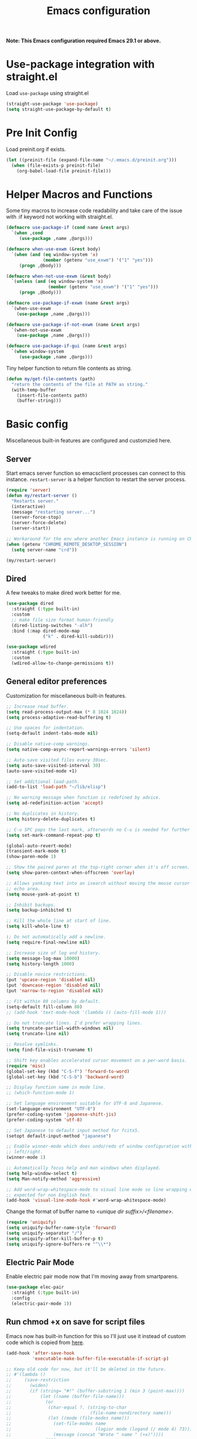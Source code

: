 #+title: Emacs configuration
#+startup: content indent
#+property: header-args :tangle yes

*Note: This Emacs configuration required Emacs 29.1 or above.*

* Use-package integration with straight.el

Load ~use-package~ using straight.el

#+begin_src emacs-lisp
(straight-use-package 'use-package)
(setq straight-use-package-by-default t)
#+end_src

* Pre Init Config

Load preinit.org if exists.

#+begin_src emacs-lisp
(let ((preinit-file (expand-file-name "~/.emacs.d/preinit.org")))
  (when (file-exists-p preinit-file)
    (org-babel-load-file preinit-file)))
#+end_src

* Helper Macros and Functions

Some tiny macros to increase code readability and take care of the issue with
:if keyword not working with straight.el.

#+begin_src emacs-lisp
  (defmacro use-package-if (cond name &rest args)
    `(when ,cond
       (use-package ,name ,@args)))

  (defmacro when-use-exwm (&rest body)
    `(when (and (eq window-system 'x)
                (member (getenv "use_exwm") '("1" "yes")))
       (progn ,@body)))

  (defmacro when-not-use-exwm (&rest body)
    `(unless (and (eq window-system 'x)
                  (member (getenv "use_exwm") '("1" "yes")))
       (progn ,@body)))

  (defmacro use-package-if-exwm (name &rest args)
    `(when-use-exwm
      (use-package ,name ,@args)))

  (defmacro use-package-if-not-exwm (name &rest args)
    `(when-not-use-exwm
      (use-package ,name ,@args)))

  (defmacro use-package-if-gui (name &rest args)
    `(when window-system
       (use-package ,name ,@args)))
#+end_src

Tiny helper function to return file contents as string.

#+begin_src emacs-lisp
(defun my/get-file-contents (path)
  "return the contents of the file at PATH as string."
  (with-temp-buffer
    (insert-file-contents path)
    (buffer-string)))
#+end_src

* Basic config

Miscellaneous built-in features are configured and customzied here.

** Server

Start emacs server function so emacsclient processes can connect to this
instance. ~restart-server~ is a helper function to restart the server process.

#+begin_src emacs-lisp
  (require 'server)
  (defun my/restart-server ()
    "Restarts server."
    (interactive)
    (message "restarting server...")
    (server-force-stop)
    (server-force-delete)
    (server-start))

  ;; Workaround for the env where another Emacs instance is running on CRD.
  (when (getenv "CHROME_REMOTE_DESKTOP_SESSION")
    (setq server-name "crd"))

  (my/restart-server)
#+end_src

** Dired

A few tweaks to make dired work better for me.

#+begin_src emacs-lisp
(use-package dired
  :straight (:type built-in)
  :custom
  ;; make file size format human-friendly
  (dired-listing-switches "-alh")
  :bind (:map dired-mode-map
              ("k" . dired-kill-subdir)))

(use-package wdired
  :straight (:type built-in)
  :custom
  (wdired-allow-to-change-permissions t))
#+end_src

** General editor preferences

Customization for miscellaneous built-in features.

#+begin_src emacs-lisp
;; Increase read buffer.
(setq read-process-output-max (* 8 1024 1024))
(setq process-adaptive-read-buffering t)

;; Use spaces for indentation.
(setq-default indent-tabs-mode nil)

;; Disable native-comp warnings.
(setq native-comp-async-report-warnings-errors 'silent)

;; Auto-save visited files every 30sec.
(setq auto-save-visited-interval 30)
(auto-save-visited-mode +1)

;; Set additional load-path.
(add-to-list 'load-path "~/lib/elisp")

;; No warning message when function is redefined by advice.
(setq ad-redefinition-action 'accept)

;; No duplicates in history.
(setq history-delete-duplicates t)

;; C-u SPC pops the last mark, afterwords no C-u is needed for further pops.
(setq set-mark-command-repeat-pop t)

(global-auto-revert-mode)
(transient-mark-mode t)
(show-paren-mode 1)

;; Show the paired paren at the top-right corner when it's off screen.
(setq show-paren-context-when-offscreen 'overlay)

;; Allows yanking text into an isearch without moving the mouse cursor to the
;; echo area.
(setq mouse-yank-at-point t)

;; Inhibit backups.
(setq backup-inhibited t)

;; Kill the whole line at start of line.
(setq kill-whole-line t)

:; Do not automatically add a newline.
(setq require-final-newline nil)

;; Increase size of log and history.
(setq message-log-max 10000)
(setq history-length 1000)

;; Disable novice restrictions.
(put 'upcase-region 'disabled nil)
(put 'downcase-region 'disabled nil)
(put 'narrow-to-region 'disabled nil)

;; Fit within 80 columns by default.
(setq-default fill-column 80)
;; (add-hook 'text-mode-hook '(lambda () (auto-fill-mode 1)))

;; Do not truncate lines. I'd prefer wrapping lines.
(setq truncate-partial-width-windows nil)
(setq truncate-line nil)

;; Resolve symlinks.
(setq find-file-visit-truename t)

;; Shift key enables accelerated cursor movement on a per-word basis.
(require 'misc)
(global-set-key (kbd "C-S-f") 'forward-to-word)
(global-set-key (kbd "C-S-b") 'backward-word)

;; Display function name in mode line.
;; (which-function-mode 1)

;; Set language environment suitable for UTF-8 and Japanese.
(set-language-environment "UTF-8")
(prefer-coding-system 'japanese-shift-jis)
(prefer-coding-system 'utf-8)

;; Set Japanese to default input method for fcitx5.
(setopt default-input-method "japanese")

;; Enable winner-mode which does undo/redo of window configuration with C-c
;; left/right.
(winner-mode 1)

;; Automatically focus help and man windows when displayed.
(setq help-window-select t)
(setq Man-notify-method 'aggressive)

;; Add word-wrap-whitespace-mode to visual line mode so line wrapping works as
;; expected for non English text.
(add-hook 'visual-line-mode-hook #'word-wrap-whitespace-mode)
#+end_src

Change the format of buffer name to /<unique dir suffix>/<filename>/.

#+begin_src emacs-lisp
(require 'uniquify)
(setq uniquify-buffer-name-style 'forward)
(setq uniquify-separator "/")
(setq uniquify-after-kill-buffer-p t)
(setq uniquify-ignore-buffers-re "^\\*")
#+end_src

** Electric Pair Mode
Enable electric pair mode now that I'm moving away from smartparens.

#+begin_src emacs-lisp
(use-package elec-pair
  :straight (:type built-in)
  :config
  (electric-pair-mode 1))
#+end_src

** Run chmod +x on save for script files

Emacs now has built-in function for this so I'll just use it instead of custom
code which is copied from [[http://www.namazu.org/~tsuchiya/elisp/][here]].

#+begin_src emacs-lisp
(add-hook 'after-save-hook
          'executable-make-buffer-file-executable-if-script-p)

;; Keep old code for now, but it'll be deleted in the future.
;; #'(lambda ()
;;     (save-restriction
;;       (widen)
;;       (if (string= "#!" (buffer-substring 1 (min 3 (point-max))))
;;           (let ((name (buffer-file-name)))
;;             (or
;;              (char-equal ?. (string-to-char
;;                              (file-name-nondirectory name)))
;;              (let ((mode (file-modes name)))
;;                (set-file-modes name
;;                                (logior mode (logand (/ mode 4) 73)))
;;                (message (concat "Wrote " name " (+x)"))))
;;             ))))
#+end_src

** Tramp

#+begin_src emacs-lisp
;; tramp to access remote files transparently
(use-package tramp
  :straight (:type built-in)
  :defer t
  :custom
  (tramp-default-method "ssh"))
#+end_src

** Ediff

TODO: watch [[https://protesilaos.com/codelog/2020-04-10-emacs-smerge-ediff/][this video]].

#+begin_src emacs-lisp
(use-package ediff
  :commands (ediff ediff3)
  :custom
  (ediff-window-setup-function 'ediff-setup-windows-plain)
  (ediff-split-window-function 'split-window-horizontally))
#+end_src

** Authinfo

#+begin_src emacs-lisp
(setq auth-sources '("~/.authinfo.gpg"))
#+end_src

*** EasyPG

IIRC this is a workaround for some issues with authinfo that I don't
remember. Not sure if this is still needed to make authinfo work in my
environment.

#+begin_src emacs-lisp
(require 'epa-file)
(setq epa-pinentry-mode 'loopback)
#+end_src

** Plstore

#+begin_src emacs-lisp
(use-package plstore
  :straight (:type built-in)
  :custom
  (plstore-encrypt-to (getenv "PLSTORE_GPG_KEY")))
#+end_src

** EWW

#+begin_src emacs-lisp
(use-package eww
  :bind ( :map eww-mode-map
          ("j" . scroll-up-command)
          ("k" . scroll-down-command)
          ("N" . scroll-up-command)
          ("P" . scroll-down-command)
          ("v" . eww-browse-with-external-browser)
          ("T" . my/eww-toggle-auto-readable)
          :map eww-link-keymap
          ("v" . my/browse-url-at-point))
  :hook ((eww-after-render . my/eww-maybe-auto-readable)
         (eww-after-render . my/eww-set-initial-position))
  :config

  ;; Controls behaviour of auto readable feature.
  (defvar my/eww-enable-auto-readable t)
  (defun my/eww-toggle-auto-readable ()
    (interactive)
    (setq my/eww-enable-auto-readable (not my/eww-enable-auto-readable))
    (when (derived-mode-p 'eww-mode)
      (eww-reload)))

  ;; Regexp of URLS that readable mode should be automatically enabled for.
  (defvar my/eww-auto-readable-urls
    '("cnn.co.jp" "apnews.com" "doorblog.jp" "mql5.com" "gizmodo.jp"))

  ;; Automatically enable readable mode for the sites specified above.
  (defun my/eww-maybe-auto-readable ()
    (let ((url (eww-current-url))
          (pat-list my/eww-auto-readable-urls))
      (while-let ((pat (car pat-list)))
        (when (and my/eww-enable-auto-readable
                   (string-match-p pat url))
          (eww-readable)
          (setq pat-list nil))
        (setq pat-list (cdr pat-list)))))

  ;; alist of (<URL pattern> . <text pattern>).
  (defvar my/eww-set-initial-position-alist
    '(("reddit.com/" . "submitted .+ ago \\(\\* \\)?by ")
      ("news.yahoo.co.jp" . "JavaScriptの設定を変更する方法はこちら")
      ("www.bloomberg.co.jp" . "検索")))

  ;; Set initial position to directly get to the text of interest for the sites
  ;; specified above. (e.g. a site with many skippable lines at the top)
  (defun my/eww-set-initial-position ()
    (let ((url (eww-current-url))
          (alist my/eww-set-initial-position-alist))
      (while-let ((site-data (car alist)))
        (let ((url-pat (car site-data))
              (text-pat (cdr site-data)))
          (when (string-match-p url-pat url)
            (let ((p (search-forward-regexp text-pat nil t)))
              (when p
                (goto-char p)
                (beginning-of-line)
                (set-window-start nil (window-point))
                (setq alist nil))))
          (setq alist (cdr alist))))))
  )
#+end_src

** SHR

This is a temporary measure. Set variables to try to avoid unwanted line breaks.

#+begin_src emacs-lisp
(use-package shr
  :bind (:map shr-map
              ("j" . scroll-up-command)
              ("k" . scroll-down-command)
              ("RET" . my/shr-browse-url-with-eww))
  :custom
  (shr-use-fonts nil)
  (shr-max-width 100000)
  (shr-fill-text nil)
  :config

  ;; Forcibly use EWW to browse a URL.
  (defun my/shr-browse-url-with-eww (&optional external mouse-event new-window)
    (interactive (list current-prefix-arg last-nonmenu-event))
    (let ((url (get-text-property (point) 'shr-url))
          (browse-url-browser-function #'eww-browse-url))
      (browse-url url)))
  )
#+end_src

** Browse URL

Add small wrappers so that I can launch intended browser as needed.

#+begin_src emacs-lisp
(defun my/browse-url-at-point-with-default-browser ()
  (interactive)
  (let ((browse-url-browser-function #'browse-url-default-browser))
    (call-interactively #'browse-url-at-point)))

(defun my/browse-url-at-point-with-eww ()
  (interactive)
  (let ((browse-url-browser-function #'eww-browse-url))
    (call-interactively #'browse-url-at-point)))

(defun my/browse-url-at-point (&optional arg)
  (interactive "P")
  (if arg (my/browse-url-at-point-with-eww)
    (my/browse-url-at-point-with-default-browser)))
#+end_src

** Image Converter

#+begin_src emacs-lisp
(setq image-use-external-converter t)
(setq image-converter--converters '((imagemagick :command "magick-elfeed" :probe ("-list" "format"))))
(setq image-converter 'imagemagick)
(setq image-converter-file-name-extensions '("avif"))

;; Add support of avif to take care of some sites returning missing
;; content-type header for avif.
(add-to-list 'image-type-header-regexps '("\\`\0\0\0 ftypavif" . image-convert))
(defun my/image-convert (orig image &optional format)
  (apply orig (list image (or (and (eq format t) 'image/avif) format))))
(advice-add 'image-convert :around #'my/image-convert)
#+end_src

** recentf

#+begin_src emacs-lisp
(use-package recentf
  :custom
  (recentf-max-saved-items 100)
  (recentf-exclude '("/org/roam/"))
  :config

  (add-to-list 'recentf-exclude
               (lambda (file)
                 (when (boundp 'org-agenda-files)
                   (member file org-agenda-files))))

  (recentf-mode))
#+end_src

** project and xref

If eglot is used, project and xref need to be loaded from built-in packages.

#+begin_src emacs-lisp
(use-package project
  :disabled
  :straight (:type built-in))

(use-package xref
  :disabled
  :straight (:type built-in))
#+end_src

** Scratch Buffer

Use pp for eval output.

#+begin_src emacs-lisp
(use-package elisp-mode
  :straight (:type built-in)
  :bind ( :map lisp-interaction-mode-map
          ("C-x C-e" . pp-eval-last-sexp)))
#+end_src

* User Interface

Configure different features and settings that are related to user interface.

** Fonts and Faces

Face related settings are always in progress. The ~unless (daemonp)~ part is
probably a workaround to avoid errors when emacs is launched in daemon mode, but
I don't remember the reason.

Fonts and face settings are grouped into helper functions so that they can be
called in hooks.

#+begin_src emacs-lisp
(require 'font-lock)
(setq font-lock-maximum-decoration t)
(global-font-lock-mode t)

(defun my/setup-faces ()
  "Set faces for my preference."
  (interactive)
  (set-face-attribute 'default nil
                      :foreground "#abb2bf"
                      :background (if window-system "#282c34" "#000000"))
  (set-face-attribute 'fixed-pitch nil
                      :family 'unspecified
                      :inherit 'default)
  (set-face-attribute 'fixed-pitch-serif nil
                      :family 'unspecified
                      :inherit 'default)
  (set-face-attribute 'region nil
                      :foreground 'unspecified
                      :background "RoyalBlue4")
  (set-face-foreground 'show-paren-match "orange")
  (set-face-attribute 'font-lock-doc-face nil
                      :foreground "azure3"
                      :background 'unspecified)
  (set-face-attribute 'font-lock-comment-face nil
                      :foreground "azure4"
                      :background 'unspecified
                      :slant 'italic)
  (set-face-attribute 'font-lock-comment-delimiter-face nil
                      ;; :weight 'bold
                      :inherit 'font-lock-comment-face)
  (set-face-attribute 'font-lock-constant-face nil
                      :weight 'unspecified)
  (set-face-attribute 'highlight nil
                      ;; :foreground "orange"
                      ;; :background 'unspecified
                      :background "dark slate gray"
                      :weight 'bold)
  (set-face-attribute 'ansi-color-blue nil
                      :foreground "DodgerBlue")
  (set-face-attribute 'tab-bar nil
                      :family "Monospace"
                      :background "gray15"
                      :inherit 'unspecified)
  (set-face-attribute 'tab-bar-tab-inactive nil
                      :foreground "gray"
                      :background "gray15")
  (set-face-attribute 'tab-bar-tab nil
                      :foreground "white"
                      :background "gray20")
  (set-face-foreground 'font-lock-variable-name-face "khaki")
  (set-face-foreground 'font-lock-function-name-face "dodger blue")

  (set-face-attribute 'outline-1 nil :height 1.2)
  (set-face-attribute 'outline-2 nil :height 1.05)

  ;; ANSI colors
  (custom-set-faces
   '(ansi-color-black ((t :foreground "#2e3440" :background "#2e3440")))
   '(ansi-color-red ((t :foreground "#ff616a" :background "#ff616a")))
   '(ansi-color-green ((t :foreground "#a3be8c" :background "#a3be8c")))
   '(ansi-color-yellow ((t :foreground "#ebcb8b" :background "#4b2b1b")))
   '(ansi-color-blue ((t :foreground "#81a1f1" :background "#81a1f1")))
   '(ansi-color-magenta ((t :foreground "#b48ead" :background "#b48ead")))
   '(ansi-color-cyan ((t :foreground "#88c0d0" :background "#88c0d0")))
   '(ansi-color-white ((t :foreground "#e5e9f0" :background "#e5e9f0")))
   '(ansi-color-bright-black ((t :foreground "#4c566a" :background "#4c566a")))
   '(ansi-color-bright-red ((t :foreground "#ff616a" :background "#ff616a")))
   '(ansi-color-bright-green ((t :foreground "#a3be8c" :background "#a3be8c")))
   '(ansi-color-bright-yellow ((t :foreground "#ebcb8b" :background "#ebcb8b")))
   '(ansi-color-bright-blue ((t :foreground "#81a1f1" :background "#81a1f1")))
   '(ansi-color-bright-magenta ((t :foreground "#b48ead" :background "#b48ead")))
   '(ansi-color-bright-cyan ((t :foreground "#8fbcbb" :background "#8fbcbb")))
   '(ansi-color-bright-white ((t :foreground "#eceff4" :background "#eceff4")))
   '(diff-header ((t :foreground "gray95" :background "gray20")))
   '(diff-file-header ((t :foreground "gray95" :background "gray30")))
   '(ediff-even-diff-A ((t :foreground 'unspecified :background "gray25")))
   '(ediff-even-diff-B ((t :foreground 'unspecified :background "gray25")))
   '(ediff-even-diff-C ((t :foreground 'unspecified :background "gray25")))
   '(ediff-odd-diff-A ((t :foreground 'unspecified :background "gray25")))
   '(ediff-odd-diff-B ((t :foreground 'unspecified :background "gray25")))
   '(ediff-odd-diff-C ((t :foreground 'unspecified :background "gray25"))))

  (unless (daemonp)
    (set-face-attribute 'mode-line-inactive nil
                        :foreground "darkgray"
                        :background "gray10"
                        :inherit 'mode-line)))

(defun my/set-fontset-emoji-font (&optional font size fset)
  "Set up color emoji font to a given FONTSET or fontset for default face."
  (let ((emoji-font (my/make-font-str (or font my/default-emoji-font) size))
        (fontset (or fset (face-attribute 'default :fontset))))
    (dolist (script '(symbol emoji))
      (set-fontset-font fontset script emoji-font nil 'prepend))))

(defun my/set-fontset-jp-font (&optional font size fset)
  "Set a given japanese FONT to a given fontset FSET or fontset for default face."
  (let ((font-xlfd (my/make-font-str (or font my/default-jp-font) size))
        (fontset (or fset (face-attribute 'default :fontset))))
    (dolist (script '(han kana cjk-misc cyrillic))
      (set-fontset-font fontset script font-xlfd nil))))

(defun my/setup-variable-font ()
  "Set up variable-pictch face for mixed font environments."
  (interactive)
  (let* ((base-font (my/make-font-str "Noto Serif" my/default-font-size))
         (suffix "serif")
         (fontset (format "fontset-%s" suffix)))
    ;; Create a new fontset called "fontset-serif".
    (create-fontset-from-ascii-font base-font nil suffix)
    ;; Set Japanese and emoji font to the fontset.
    (my/set-fontset-jp-font  "Noto Serif CJK JP" nil fontset)
    (my/set-fontset-emoji-font "Noto Color Emoji" nil fontset)
    ;; Set the fontset to variable-pitch
    (set-face-attribute 'variable-pitch nil
                        :font base-font
                        :fontset fontset)))

(defun my/setup-fonts ()
  "Set up fontsets for my preference."
  (interactive)
  (setq use-default-font-for-symbols nil)
  (my/set-fontset-jp-font)
  (my/set-fontset-emoji-font)
  (my/setup-variable-font))
#+end_src

** Misc display tweaks

Different tweaks on appearance.

#+begin_src emacs-lisp
  ;; Display time and load in the mode line.
  (when-use-exwm
   (display-time-mode +1))

  ;; Display line and column numbers in the mode line.
  (line-number-mode +1)
  (column-number-mode +1)

  ;; Enable visual bell.
  (setq visible-bell t)

  ;; Highlight line mode.
  ;; (use-package hl-line
  ;;   :hook ((org-mode-hook
  ;;          prog-mode-hook
  ;;          text-mode-hook
  ;;          yaml-mode-hook) . hl-line-mode)
  ;;   :config
  ;;   (set-face-attribute 'hl-line nil
  ;;                       :foreground 'unspecified
  ;;                       :background "gray15")
  ;;   )

  ;; Disable unnecessary features for some performance optimization.
  (setq use-dialog-box nil)
  (setq bidi-inhibit-bpa t)
  (setq redisplay-skip-fontification-on-input t)
  (setq-default indicate-empty-lines t)
  (setq-default bidi-display-reordering 'left-to-right)

  ;; Somehow pixel scrolling does not work well yet.
  ;; (setq pixel-scroll-precision-use-momentum t)
  ;; (pixel-scroll-precision-mode)
#+end_src

** Icons

*** nerd-icons

#+begin_src emacs-lisp
(use-package nerd-icons
  :straight (nerd-icons
             :type git
             :host github
             :repo "rainstormstudio/nerd-icons.el"
             :files (:defaults "data"))
  :custom
  ;; The Nerd Font you want to use in GUI
  ;; "Symbols Nerd Font Mono" is the default and is recommended
  ;; but you can use any other Nerd Font if you want
  (nerd-icons-font-family "Symbols Nerd Font Mono")
  )
#+end_src

** Keymaps

Create a dedicated keymap to group various commands with the same key
prefix. This way which-key will be more useful.

*** Editing

#+begin_src emacs-lisp
(define-prefix-command 'my/edit-map)
(global-set-key (kbd "C-c SPC") 'my/edit-map)
(define-key my/edit-map " " #'set-mark-command)
#+end_src

*** Window/Workspace Management

#+begin_src emacs-lisp
(define-prefix-command 'my/wm-map)
(global-set-key (kbd "C-c w") 'my/wm-map)
#+end_src

*** Information

#+begin_src emacs-lisp
(define-prefix-command 'my/info-map)
(global-set-key (kbd "C-c i") 'my/info-map)
#+end_src

*** Search

#+begin_src emacs-lisp
(define-prefix-command 'my/search-map)
(global-set-key (kbd "M-s /") 'my/search-map)
#+end_src

*** AI map

#+begin_src emacs-lisp
(define-prefix-command 'my/ai-map)
(global-set-key (kbd "C-c a") 'my/ai-map)
#+end_src

*** Misc

#+begin_src emacs-lisp
(define-prefix-command 'my/misc-map)
(global-set-key (kbd "C-q") 'my/misc-map)
(define-key my/misc-map (kbd "C-q") 'quoted-insert)
#+end_src

** Key bindings

#+begin_src emacs-lisp
;; Bind C-z to tab bar prefix to replace persp-mode with tab bar.
(global-set-key (kbd "C-z") tab-prefix-map)
 ;; Remap tab-rename as C-z r will be bound to my/consult-recent-file-other-tab
(define-key tab-prefix-map "R" #'tab-rename)
(defun my/new-tab-with-scratch ()
  (interactive)
  (switch-to-buffer-other-tab (get-scratch-buffer-create)))
(define-key tab-prefix-map "s" #'my/new-tab-with-scratch)

;; Change key translation map
;; - bind function of C-? (DEL) to C-h
;; - bind function of C-h (help) to C-]
(define-key key-translation-map [?\C-h] [?\C-?])
(define-key key-translation-map [?\C-\]] [?\C-h])

;; ibuffer
(global-set-key (kbd "C-x C-b") 'ibuffer)

;; Bind tabify and untabify.
(global-set-key (kbd "M-T") 'tabify)
(global-set-key (kbd "C-x T") 'untabify)

;; Make find-file-other-window the default behavior for find-file.
;; (global-set-key (kbd "C-x C-f") 'find-file-other-window)

;; Bind some commands often used under C-x keymap.
(global-set-key (kbd "C-x 5 k") 'delete-frame)
(global-set-key (kbd "C-x K") 'kill-buffer-and-window)
(global-set-key (kbd "C-x U") 'revert-buffer)
(global-set-key (kbd "C-x %") 'query-replace-regexp)

;; Make switch to next/prev buffer easier.
(global-set-key (kbd "C-x C-n") 'switch-to-next-buffer)
(global-set-key (kbd "C-x C-p") 'switch-to-prev-buffer)

;; Make switch to scratch buffer easier, but often I forgot the key binding.
(defun my/toggle-popup-scratch-buffer ()
  (interactive)
  (let* ((buf (get-scratch-buffer-create))
         (win (get-buffer-window buf)))
    (if win (delete-window win)
        (pop-to-buffer buf))))
(global-set-key (kbd "M-S") #'my/toggle-popup-scratch-buffer)

;; To be used along with scroll-other-window-up (M-C-v).
(global-set-key (kbd "M-V") #'scroll-other-window-down)

;; Comment out in favor of org-mode key bindings.
;; Move to another window with S-<arrow>.
;; (when (fboundp 'windmove-default-keybindings)
;;   (windmove-default-keybindings))

;; Move to another window with C-<arrow>.
(when window-system
  ;; (global-set-key (kbd "C-<left>") #'windmove-left)
  ;; (global-set-key (kbd "C-<down>") #'windmove-down)
  ;; (global-set-key (kbd "C-<up>") #'windmove-up)
  ;; (global-set-key (kbd "C-<right>") #'windmove-right)
  (global-set-key (kbd "s-h") #'windmove-left)
  (global-set-key (kbd "s-j") #'windmove-down)
  (global-set-key (kbd "s-k") #'windmove-up)
  (global-set-key (kbd "s-l") #'windmove-right)
  (global-set-key (kbd "s-n") #'switch-to-next-buffer)
  (global-set-key (kbd "s-p") #'switch-to-prev-buffer)
  (global-set-key (kbd "s-C") #'kill-buffer-and-window)
  (global-set-key (kbd "s-f") #'find-file-other-window))

;; Bind some commands often used under C-c keymap.
(global-set-key (kbd "C-c c") #'compile)
(global-set-key (kbd "C-c v") #'view-mode)
(global-set-key (kbd "C-c B") #'my/browse-url-at-point)
(global-set-key (kbd "C-c K") #'bury-buffer)
#+end_src

** Input Method

Disable GTK native input to allow toggling Mozc using the same key as Fcitx5.

#+begin_src emacs-lisp
(when (boundp 'x-gtk-use-native-input)
  (setq x-gtk-use-native-input nil))
#+end_src

Specify Japanese input method ~Mozc~ (which bases Google Japanese Input method).
Currently it is disabled as I don't want to build emacs-mozc on Arch.

#+begin_src emacs-lisp
(use-package mozc
  :custom
  (default-input-method "japanese-mozc")
  (mozc-candidate-style 'echo-area)
  :bind (("<hiragana-katakana>" . toggle-input-method)
         ("S-SPC" . my/scroll-down-or-toggle-input-method)
         :map mozc-mode-map
         ("S-SPC" . my/deactivate-input-method)
         ("<hiragana-katakana>" . my/deactivate-input-method))
  :config
  (defun my/scroll-down-or-toggle-input-method ()
    "Scroll down in EAF browser buffer or toggle-input-method."
    (interactive)
    (let ((mode (with-current-buffer (current-buffer) major-mode)))
      (if (and (derived-mode-p 'eaf-mode)
               (string= eaf--buffer-app-name "browser"))
          (eaf-py-proxy-scroll_down_page)
        (toggle-input-method))))

  (defun my/deactivate-input-method ()
    (interactive)
    (deactivate-input-method))

  (set-face-attribute 'mozc-preedit-selected-face nil
                      :foreground "#c0c0c0" :background "RoyalBlue4"))
#+end_src

#+begin_src emacs-lisp
(use-package mozc-cand-posframe
  :after mozc
  :config
  (setq mozc-candidate-style 'posframe)
  (set-face-attribute 'mozc-cand-posframe-normal-face nil
                      :foreground "#c0c0c0" :background "gray15")
  (set-face-attribute 'mozc-cand-posframe-focused-face nil
                      :foreground "#c0c0c0" :background "RoyalBlue4"))
#+end_src

** Misc input tweaks

#+begin_src emacs-lisp
;; wheel mouse support
(when window-system
  ;; enable wheelmouse support by default
  (mwheel-install)

  ;; make pasting utf8 text work
  (set-selection-coding-system 'utf-8))

;; Use shorter answer form (y or n).
(fset 'yes-or-no-p 'y-or-n-p)
#+end_src

** Modeline

#+begin_src emacs-lisp
;; Hide unnecessary mode information with Diminish.
(use-package diminish
  :config
  (diminish 'eldoc-mode))
#+end_src


*** doom-modeline

#+begin_src emacs-lisp
(use-package doom-modeline
  :hook (after-init . doom-modeline-mode))
#+end_src

** Setup UI look & feel

When running as daemon, apparently these functions need to be called whenever a
new emacsclient is connected hence ~server-after-make-frame-hook~ is set here.
Otherwise the same UI setup functions are called via ~emacs-startup-hook~.

#+begin_src emacs-lisp
(defun my/setup-ui ()
  "Sets up UI apperance."
  (interactive)
  (menu-bar-mode -1)
  (tool-bar-mode -1)
  (my/setup-faces)
  (when window-system
    (scroll-bar-mode -1)
    (fringe-mode 10)
    (my/setup-fonts)))

;; Hooks to forcibly reset UI for new frames by emacsclient.
(add-hook 'server-after-make-frame-hook 'my/setup-ui)

;; Initialize UI appearance for my preference.
(my/setup-ui)
#+end_src

** Key binding guidance

*** Which Key

I'm trying out which-key to see how useful key guidance is for me.

#+begin_src emacs-lisp
(use-package which-key
  :diminish
  :config
  ;; Enable which-key through manual activation with C-h only.
  (setq which-key-show-early-on-C-h t)
  (setq which-key-idle-delay 10000)
  (setq which-key-idle-secondary-delay 0.05)
  (which-key-mode))
#+end_src

*** Hydra

Hydra provides modal feature with key guidance, which is sometimes very useful
as you don't have to keep holding ctrl key.

#+begin_src emacs-lisp
(use-package hydra
  :bind (("C-c v" . my/hydra-move/body)
         ("M-g n" . my/hydra-next-error/body)
         :map my/wm-map
         ("r" . my/hydra-rectangle/body)
         ("w" . my/hydra-window/body)
         :map dired-mode-map
         ("." . my/hydra-dired/body))
  :config
  (require 'hydra-examples)

  ;; Here is my lazy cursor navigation setting I use when viewing a long file.

  (defun my/forward-to-symbol (arg)
    "Move forward until encountering the beginning of a symbol.
  With argument, do this that many times."
    (interactive "^p")
    (or (re-search-forward "\\W\\_<" nil t arg)
        (goto-char (if (> arg 0) (point-max) (point-min)))))

  (defun my/backward-to-symbol (arg)
    "Move backward until encountering the end of a symbol.
  With argument, do this that many times."
    (interactive "^p")
    (my/forward-to-symbol (- arg)))

  ;; Cursor movement
  (defhydra my/hydra-move (nil nil)
    "move"
    ("l" my/forward-to-symbol)
    ("h" my/backward-to-symbol)
    ("e" move-end-of-line)
    ("a" move-beginning-of-line)
    ("j" next-line)
    ("k" previous-line)
    ("n" forward-paragraph)
    ("p" backward-paragraph)
    ("SPC" scroll-up-command)
    ("N" scroll-up-command)
    ("S-SPC" scroll-down-command)
    ("P" scroll-down-command)
    ("q" nil))

  ;; window management
  (defun my/window-split-vertical ()
    (interactive)
    (split-window-right)
    (windmove-right))

  (defun my/window-split-horizontal ()
    (interactive)
    (split-window-below)
    (windmove-down))

  (defhydra my/hydra-window (nil nil :color red :hint nil)
    "
   Split: _v_ert _x_:horz
  Delete: _o_nly  _da_ce  _dw_indow  _db_uffer  _df_rame
    Move: _s_wap
  Frames: _f_rame new  _df_ delete
    Misc: _a_ce  _u_ndo  _r_edo"
    ("h" windmove-left)
    ("j" windmove-down)
    ("k" windmove-up)
    ("l" windmove-right)
    ("H" (hydra-move-splitter-left 4))
    ("J" (hydra-move-splitter-down 4))
    ("K" (hydra-move-splitter-up 4))
    ("L" (hydra-move-splitter-right 4))
    ("|" my/window-split-vertical)
    ("_" my/window-split-horizontal)
    ("v" split-window-right)
    ("x" split-window-below)
    ;; winner-mode must be enabled
    ("u" winner-undo)
    ("r" winner-redo) ;;Fi
    ("o" delete-other-windows :exit t)
    ("a" ace-window :exit t)
    ("f" make-frame :exit t)
    ("s" ace-swap-window)
    ("da" ace-delete-window)
    ("dw" delete-window)
    ("db" kill-this-buffer)
    ("df" delete-frame :exit t)
    ("q" nil))

  (defhydra my/hydra-rectangle (nil nil
                                    :body-pre (rectangle-mark-mode 1)
                                    :color pink
                                    :hint nil
                                    :post (deactivate-mark))
    "
    ^_k_^       _w_ copy      _o_pen       _N_umber-lines            |\\     -,,,--,,_
  _h_   _l_     _y_ank        _t_ype       _e_xchange-point          /,`.-'`'   ..  \-;;,_
    ^_j_^       _d_ kill      _c_lear      _r_eset-region-mark      |,4-  ) )_   .;.(  `'-'
  ^^^^          _u_ndo        _q_ quit     ^ ^                     '---''(./..)-'(_\_)
  "
    ("k" rectangle-previous-line)
    ("j" rectangle-next-line)
    ("h" rectangle-backward-char)
    ("l" rectangle-forward-char)
    ("d" kill-rectangle)                    ;; C-x r k
    ("y" yank-rectangle)                    ;; C-x r y
    ("w" copy-rectangle-as-kill)            ;; C-x r M-w
    ("o" open-rectangle)                    ;; C-x r o
    ("t" string-rectangle)                  ;; C-x r t
    ("c" clear-rectangle)                   ;; C-x r c
    ("e" rectangle-exchange-point-and-mark) ;; C-x C-x
    ("N" rectangle-number-lines)            ;; C-x r N
    ("r" (if (region-active-p)
             (deactivate-mark)
           (rectangle-mark-mode 1)))
    ("u" undo nil)
    ("q" nil))

  (defhydra my/hydra-next-error (nil nil)
    "
  Compilation errors:
  _j_: next error        _h_: first error    _q_uit
  _k_: previous error    _l_: last error
  "
    ("`" next-error     nil)
    ("j" next-error     nil :bind nil)
    ("k" previous-error nil :bind nil)
    ("h" first-error    nil :bind nil)
    ("l" (condition-case err
             (while t
               (next-error))
           (user-error nil))
     nil :bind nil)
    ("q" nil            nil :color blue))

  (defhydra my/hydra-dired (nil nil
                             :hint nil
                             :color pink)
    "
  _+_ mkdir          _v_iew           _m_ark             _(_ details        _i_nsert-subdir    wdired
  _C_opy             _O_ view other   _U_nmark all       _)_ omit-mode      _$_ hide-subdir    C-x C-q : edit
  _D_elete           _o_pen other     _u_nmark           _l_ redisplay      _w_ kill-subdir    C-c C-c : commit
  _R_ename           _M_ chmod        _t_oggle           _g_ revert buf     _e_ ediff          C-c ESC : abort
  _Y_ rel symlink    _G_ chgrp        _E_xtension mark   _s_ort             _=_ pdiff
  _S_ymlink          ^ ^              _F_ind marked      _._ toggle hydra   \\ flyspell
  _r_sync            ^ ^              ^ ^                ^ ^                _?_ summary
  _z_ compress-file  _A_ find regexp
  _Z_ compress       _Q_ repl regexp

  T - tag prefix
  "
    ("\\" dired-do-ispell)
    ("(" dired-hide-details-mode)
    (")" dired-omit-mode)
    ("+" dired-create-directory)
    ("=" diredp-ediff)         ;; smart diff
    ("?" dired-summary)
    ("$" diredp-hide-subdir-nomove)
    ("A" dired-do-find-regexp)
    ("C" dired-do-copy)        ;; Copy all marked files
    ("D" dired-do-delete)
    ("E" dired-mark-extension)
    ("e" dired-ediff-files)
    ("F" dired-do-find-marked-files)
    ("G" dired-do-chgrp)
    ("g" revert-buffer)        ;; read all directories again (refresh)
    ("i" dired-maybe-insert-subdir)
    ("l" dired-do-redisplay)   ;; relist the marked or singel directory
    ("M" dired-do-chmod)
    ("m" dired-mark)
    ("O" dired-display-file)
    ("o" dired-find-file-other-window)
    ("Q" dired-do-find-regexp-and-replace)
    ("R" dired-do-rename)
    ("r" dired-do-rsynch)
    ("S" dired-do-symlink)
    ("s" dired-sort-toggle-or-edit)
    ("t" dired-toggle-marks)
    ("U" dired-unmark-all-marks)
    ("u" dired-unmark)
    ("v" dired-view-file)      ;; q to exit, s to search, = gets line #
    ("w" dired-kill-subdir)
    ("Y" dired-do-relsymlink)
    ("z" diredp-compress-this-file)
    ("Z" dired-do-compress)
    ("q" nil)
    ("." nil :color blue))
  )
#+end_src

** Highlighting

*** goggles

goggles is now used instead of volatile-highlights.

#+begin_src emacs-lisp
(use-package goggles
  :hook ((prog-mode text-mode) . goggles-mode)
  :config
  (setq-default goggles-pulse t)) ;; set to nil to disable pulsing
#+end_src

** Narrowing

#+begin_src emacs-lisp
(use-package fancy-narrow
  :disabled
  :bind (:map my/edit-map
              ("n" . my/hydra-narrow/body))
  :hook (prog-mode . fancy-narrow-mode)
  :commands (fancy-narrow-to-region
             fancy-widen
             fancy-narrow-to-page
             org-fancy-narrow-to-block
             org-fancy-narrow-to-element
             org-fancy-narrow-to-subtree)
  :config
  (defhydra my/hydra-narrow (:hint nil)
    "
  Narrow To: _r_: region _p_: page    _d_: defun
  Org: _b_: block  _e_: element _s_: subtree
       _w_: widen   _q_: quit
  "
    ("r" fancy-narrow-to-region)
    ("w" fancy-widen)
    ("p" fancy-narrow-to-page)
    ("d" fancy-narrow-to-defun)
    ("b" org-fancy-narrow-to-block)
    ("e" org-fancy-narrow-to-element)
    ("s" org-fancy-narrow-to-subtree)
    ("q" nil)))
#+end_src

** Tab bar

#+begin_src emacs-lisp
(use-package tab-bar
  :bind ( :map tab-prefix-map
          ("C-n" . tab-next)
          ("C-p" . tab-previous)
          ("k" . my/tab-bar-kill-buffer-and-tab)
          ("o" . tab-bar-switch-to-recent-tab)
          ("w" . tab-bar-move-window-to-tab)
          ("!" . tab-close-other)
          ("1" . my/tab-bar-switch-to-1)
          ("2" . my/tab-bar-switch-to-2)
          ("3" . my/tab-bar-switch-to-3)
          ("4" . my/tab-bar-switch-to-4)
          ("5" . my/tab-bar-switch-to-5)
          ("6" . my/tab-bar-switch-to-6)
          ("7" . my/tab-bar-switch-to-7)
          ("8" . my/tab-bar-switch-to-8)
          ("9" . my/tab-bar-switch-to-9))
  :custom
  (tab-bar-close-button-show nil)
  (tab-bar-new-button-show nil)
  (tab-bar-auto-width-max '((150) 15))
  :config

  (defun my/tab-bar-kill-buffer-and-tab ()
    "Kill current buffer and its tab."
    (interactive)
    (kill-buffer)
    (tab-close))

  ;; Create shortcuts for switching to a specified tab.
  (dotimes (num 9 t)
    (fset (intern (format "my/tab-bar-switch-to-%d" (1+ num)))
          `(lambda () (interactive)
             (ignore-errors
               (tab-bar-select-tab ,(1+ num)))))))
#+end_src

** Ultra Scroll

#+begin_src emacs-lisp
(use-package ultra-scroll
  :straight (:type git :host github :repo "jdtsmith/ultra-scroll")
  :init
  (setq scroll-conservatively 101 ; important!
        scroll-margin 0)
  :config
  (ultra-scroll-mode 1))
#+end_src

** Dimmer

#+begin_src emacs-lisp
(use-package dimmer
  :straight (:type git :host github :repo "gonewest818/dimmer.el")
  :custom
  (dimmer-fraction 0.25)
  :config

;; Prevent dimming when transient elements like child frames or posframes are active.
(defun my/dimmer-process-all-predicates (orig-fn &rest args)
    "Avoid invoking dimmer-process-all in certain situations."
    (cond
     ((let ((frame (frame-parameter (frame-parent) 'lsp-ui-doc-frame)))
        (and frame (frame-visible-p frame)))
      nil)
     ((and (boundp 'corfu--frame)
           (not (null corfu--frame))
           (frame-visible-p corfu--frame))
      nil)
     ((and (boundp 'posframe--frame)
           (not (null posframe--frame))
           (frame-visible-p posframe--frame))
      nil)
     (t
      (apply orig-fn args))))
  (advice-add #'dimmer-process-all :around #'my/dimmer-process-all-predicates)

  (dimmer-configure-which-key)
  (dimmer-configure-magit)
  (dimmer-configure-hydra)
  (dimmer-configure-posframe)
  (dimmer-mode 1))
#+end_src

* Completion

vertico and related packages are used for completion framework.

** Vertico

#+begin_src emacs-lisp
(use-package vertico
  :diminish vertico-mode
  :init
  (vertico-mode)
  :config
  ;; Add prompt indicator to `completing-read-multiple'.
  ;; We display [CRM<separator>], e.g., [CRM,] if the separator is a comma.
  (defun crm-indicator (args)
    (cons (format "[CRM%s] %s"
                  (replace-regexp-in-string
                   "\\`\\[.*?]\\*\\|\\[.*?]\\*\\'" ""
                   crm-separator)
                  (car args))
          (cdr args)))
  (advice-add #'completing-read-multiple :filter-args #'crm-indicator)

  ;; Do not allow the cursor in the minibuffer prompt
  (setq minibuffer-prompt-properties
        '(read-only t cursor-intangible t face minibuffer-prompt))
  (add-hook 'minibuffer-setup-hook #'cursor-intangible-mode)

  ;; Emacs 28: Hide commands in M-x which do not work in the current mode.
  ;; Vertico commands are hidden in normal buffers.
  ;; (setq read-extended-command-predicate
  ;;       #'command-completion-default-include-p)

  ;; Enable recursive minibuffers
  (setq enable-recursive-minibuffers t))

(use-package vertico-directory
  :straight (:type built-in)
  :after vertico
  :bind (:map vertico-map
              ("C-l" . vertico-directory-up)
              ("\d" . vertico-directory-delete-char)))

(use-package vertico-repeat
  :straight (:type built-in)
  :after vertico
  :bind (("C-c z" . vertico-repeat)
         ("C-c _" . vertico-repeat-select))
  :hook (minibuffer-setup . vertico-repeat-save))

(use-package vertico-multiform
  :straight (:type built-in)
  :after vertico
  :config
  (vertico-multiform-mode))

(use-package savehist
  :diminish savehist-mode
  :init
  (savehist-mode))
#+end_src

** Consult

#+begin_src emacs-lisp
(use-package consult
  ;; Replace bindings. Lazily loaded due by `use-package'.
  :bind (;; C-c bindings (mode-specific-map)
         ("C-c r" . my/consult-recent-file)
         ("C-c R" . consult-recent-file)
         ("C-c h" . consult-history)
         ("C-c M" . consult-mode-command)
         ("C-c k" . consult-kmacro)
         ;; C-x bindings (ctl-x-map)
         ("C-x M-:" . consult-complex-command)     ;; orig. repeat-complex-command
         ("C-x b" . consult-buffer)                ;; orig. switch-to-buffer
         ("C-x 4 b" . consult-buffer-other-window) ;; orig. switch-to-buffer-other-window
         ("C-x 5 b" . consult-buffer-other-frame)  ;; orig. switch-to-buffer-other-frame
         ("C-x r b" . consult-bookmark)            ;; orig. bookmark-jump
         ("C-x p b" . consult-project-buffer)      ;; orig. project-switch-to-buffer
         ;; Custom M-# bindings for fast register access
         ("M-#" . consult-register-load)
         ("M-'" . consult-register-store)          ;; orig. abbrev-prefix-mark (unrelated)
         ("C-M-#" . consult-register)
         ;; Other custom bindings
         ("M-y" . consult-yank-pop)                ;; orig. yank-pop
         ;; M-g bindings (goto-map)
         ("M-g e" . consult-compile-error)
         ("M-g f" . consult-flycheck)
         ("M-g F" . consult-flymake)
         ("M-g g" . consult-goto-line)             ;; orig. goto-line
         ("M-g M-g" . consult-goto-line)           ;; orig. goto-line
         ("M-g o" . consult-outline)               ;; Alternative: consult-org-heading
         ("M-g m" . consult-mark)
         ("M-g k" . consult-global-mark)
         ("M-g i" . consult-imenu)
         ("M-g I" . consult-imenu-multi)
         ;; M-s bindings (search-map)
         ("M-s d" . consult-find)
         ("M-s D" . consult-locate)
         ("M-s g" . consult-grep)
         ("M-s G" . consult-git-grep)
         ("M-s i" . consult-info)
         ("M-s r" . consult-ripgrep)
         ("M-s l" . consult-line)
         ("M-s L" . consult-line-multi)
         ("M-s k" . consult-keep-lines)
         ("M-s u" . consult-focus-lines)
         ;; Isearch integration
         ("M-s e" . consult-isearch-history)
         :map isearch-mode-map
         ("M-e" . consult-isearch-history)         ;; orig. isearch-edit-string
         ("M-s e" . consult-isearch-history)       ;; orig. isearch-edit-string
         ("M-s l" . consult-line)                  ;; needed by consult-line to detect isearch
         ("M-s L" . consult-line-multi)            ;; needed by consult-line to detect isearch
         ;; Minibuffer history
         :map minibuffer-local-map
         ("M-s" . consult-history)                 ;; orig. next-matching-history-element
         ("M-r" . consult-history)                 ;; orig. previous-matching-history-element
         :map tab-prefix-map
         ("r" . my/consult-recent-file-other-tab)
         )

  ;; Enable automatic preview at point in the *Completions* buffer. This is
  ;; relevant when you use the default completion UI.
  :hook (completion-list-mode . consult-preview-at-point-mode)
  :commands (consult-buffer consult-xref consult--read)

  ;; The :init configuration is always executed (Not lazy)
  :init

  ;; Disable live preview when EXWM is enabled as it does not work well.
  (when-use-exwm
   (setq consult-preview-key "M-."))

  ;; Optionally configure the register formatting. This improves the register
  ;; preview for `consult-register', `consult-register-load',
  ;; `consult-register-store' and the Emacs built-ins.
  (setq register-preview-delay 0.5
        register-preview-function #'consult-register-format)

  ;; Optionally tweak the register preview window.
  ;; This adds thin lines, sorting and hides the mode line of the window.
  (advice-add #'register-preview :override #'consult-register-window)

  ;; Use Consult to select xref locations with preview
  (setq xref-show-xrefs-function #'consult-xref
        xref-show-definitions-function #'consult-xref)

  ;; Configure other variables and modes in the :config section,
  ;; after lazily loading the package.
  :config

  ;; Optionally configure preview. The default value
  ;; is 'any, such that any key triggers the preview.
  ;; (setq consult-preview-key 'any)
  ;; (setq consult-preview-key (kbd "M-."))
  ;; (setq consult-preview-key (list (kbd "<S-down>") (kbd "<S-up>")))
  ;; For some commands and buffer sources it is useful to configure the
  ;; :preview-key on a per-command basis using the `consult-customize' macro.
  (consult-customize
   consult-ripgrep consult-git-grep consult-grep
   consult-recent-file
   consult--source-recent-file consult--source-project-recent-file
   :preview-key "M-.")

  ;; Optionally configure the narrowing key.
  ;; Both < and C-+ work reasonably well.
  (setq consult-narrow-key "<") ;; (kbd "C-+")

  ;; Optionally make narrowing help available in the minibuffer.
  ;; You may want to use `embark-prefix-help-command' or which-key instead.
  ;; (define-key consult-narrow-map (vconcat consult-narrow-key "?") #'consult-narrow-help)

  ;; By default `consult-project-function' uses `project-root' from project.el.
  ;; Optionally configure a different project root function.
  ;; There are multiple reasonable alternatives to chose from.
  ;;;; 1. project.el (the default)
  ;; (setq consult-project-function #'consult--default-project--function)
  ;;;; 2. projectile.el (projectile-project-root)
  ;; (autoload 'projectile-project-root "projectile")
  ;; (setq consult-project-function (lambda (_) (projectile-project-root)))
  ;;;; 3. vc.el (vc-root-dir)
  ;; (setq consult-project-function (lambda (_) (vc-root-dir)))
  ;;;; 4. locate-dominating-file
  ;; (setq consult-project-function (lambda (_) (locate-dominating-file "." ".git")))

  (when-use-exwm
   (defun consult-exwm-preview-fix (buf-or-name &optional norecord force-same-window)
     "Kludge to stop EXWM buffers from stealing focus during Consult previews."
     (when (derived-mode-p 'exwm-mode)
       (when-let ((mini (active-minibuffer-window)))
         (select-window (active-minibuffer-window)))))

   (advice-add
    #'switch-to-buffer :after #'consult-exwm-preview-fix)
   )

  ;; Set symbol in region or at point as initial input.
  (dolist (cmd '(consult-line consult-line-multi consult-keep-lines consult-focus-lines
                              consult-grep consult-ripgrep consult-git-grep))
    (eval
     `(consult-customize
       ,cmd
       :initial (if (use-region-p)
                    (buffer-substring (region-beginning) (region-end))
                  (thing-at-point 'symbol)))))

  (defun my/consult-recent-file ()
    "Find recent file using `completing-read'."
    (interactive)
    (let* ((filename
            (consult--read
             (or
              (mapcar #'consult--fast-abbreviate-file-name (bound-and-true-p recentf-list))
              (user-error "No recent files, `recentf-mode' is %s"
                          (if recentf-mode "enabled" "disabled")))
             :prompt "Find recent file in other window: "
             :sort nil
             :require-match t
             :category 'file
             :state (consult--file-preview)
             :history 'file-name-history))
           (value (find-file-noselect filename nil nil nil)))
      (if (listp value)
          (mapcar 'display-buffer (nreverse value))
        (let ((win (display-buffer value)))
          (when win
            (select-window win))))))

  (defun my/consult-recent-file-other-window ()
    "Find recent file using `completing-read'."
    (interactive)
    (find-file-other-window
     (consult--read
      (or
       (mapcar #'consult--fast-abbreviate-file-name (bound-and-true-p recentf-list))
       (user-error "No recent files, `recentf-mode' is %s"
                   (if recentf-mode "enabled" "disabled")))
      :prompt "Find recent file in other window: "
      :sort nil
      :require-match t
      :category 'file
      :state (consult--file-preview)
      :history 'file-name-history)))

  (defun my/consult-recent-file-new-window ()
    "Find recent file using `completing-read'."
    (interactive)
    (my/find-file-new-window
     (consult--read
      (or
       (mapcar #'consult--fast-abbreviate-file-name (bound-and-true-p recentf-list))
       (user-error "No recent files, `recentf-mode' is %s"
                   (if recentf-mode "enabled" "disabled")))
      :prompt "Find recent file in new window: "
      :sort nil
      :require-match t
      :category 'file
      :state (consult--file-preview)
      :history 'file-name-history)))

  (defun my/consult-recent-file-other-tab ()
    "Find recent file in other tab using `completing-read'."
    (interactive)
    (find-file-other-tab
     (consult--read
      (or
       (mapcar #'consult--fast-abbreviate-file-name (bound-and-true-p recentf-list))
       (user-error "No recent files, `recentf-mode' is %s"
                   (if recentf-mode "enabled" "disabled")))
      :prompt "Find recent file in other tab: "
      :sort nil
      :require-match t
      :category 'file
      :state (consult--file-preview)
      :history 'file-name-history)))

  (consult-customize
   my/consult-recent-file my/consult-recent-file-new-window
   my/consult-recent-file-other-window my/consult-recent-file-other-tab
   :preview-key "M-.")
  )
#+end_src

** Marginalia

#+begin_src emacs-lisp
;; Enable richer annotations using the Marginalia package
(use-package marginalia
  ;; Either bind `marginalia-cycle` globally or only in the minibuffer
  :bind (("M-A" . marginalia-cycle)
         :map minibuffer-local-map
         ("M-A" . marginalia-cycle))

  ;; The :init configuration is always executed (Not lazy!)
  :init

  ;; Must be in the :init section of use-package such that the mode gets
  ;; enabled right away. Note that this forces loading the package.
  (marginalia-mode))
#+end_src

** Embark

Disabling embark-prefix-help-command for now as I prefer which-key's compact layout.

#+begin_src emacs-lisp
(use-package embark
  :bind
  (("C-." . embark-act)         ;; pick some comfortable binding
   ("C-;" . embark-dwim)        ;; good alternative: M-.
   ("C-h B" . embark-bindings)) ;; alternative for `describe-bindings'

  :init

  ;; Optionally replace the key help with a completing-read interface
  ;; (setq prefix-help-command #'embark-prefix-help-command)

  :config

  ;; Hide the mode line of the Embark live/completions buffers
  (add-to-list 'display-buffer-alist
               '("\\`\\*Embark Collect \\(Live\\|Completions\\)\\*"
                 nil
                 (window-parameters (mode-line-format . none))))

  ;; TODO: uncomment if I get used to use this package.
  ;; (setq embark-indicators
  ;;       '(embark-minimal-indicator  ; default is embark-mixed-indicator
  ;;         embark-highlight-indicator
  ;;         embark-isearch-highlight-indicator))

  ;; TODO: uncomment in case I want to replace which-key with this package.
  ;; (vertico-multiform-mode)
  ;; (add-to-list 'vertico-multiform-categories '(embark-keybinding grid))
  )

;; Consult users will also want the embark-consult package.
(use-package embark-consult
  :after (embark consult)
  :demand t ; only necessary if you have the hook below
  ;; if you want to have consult previews as you move around an
  ;; auto-updating embark collect buffer
  :hook
  (embark-collect-mode . consult-preview-at-point-mode))
#+end_src

** Orderless

#+begin_src emacs-lisp
(use-package orderless
  :custom
  (orderless-matching-styles '(orderless-prefixes
                               orderless-literal
                               orderless-regexp))
  (completion-styles '(orderless basic))
  (completion-category-overrides
   '((file (styles basic partial-completion))))
  :config
  (add-to-list 'orderless-affix-dispatch-alist '(?@ . orderless-regexp)))
#+end_src

** Cape

#+begin_src emacs-lisp
(use-package cape
  :custom
  (dabbrev-case-fold-search t)
  (dabbrev-case-replace nil)

  ;; Bind dedicated completion commands
  ;; Alternative prefix keys: C-c p, M-p, M-+, ...
  :bind (("C-c p p" . completion-at-point) ;; capf
         ("C-c p t" . complete-tag)        ;; etags
         ("C-c p d" . cape-dabbrev)        ;; or dabbrev-completion
         ("C-c p h" . cape-history)
         ("C-c p f" . cape-file)
         ("C-c p k" . cape-keyword)
         ("C-c p s" . cape-elisp-symbol)
         ("C-c p e" . cape-elisp-block)
         ("C-c p a" . cape-abbrev)
         ("C-c p l" . cape-line)
         ("C-c p w" . cape-dict)
         ("C-c p :" . cape-emoji)
         ("C-c p \\" . cape-tex)
         ("C-c p _" . cape-tex)
         ("C-c p ^" . cape-tex)
         ("C-c p &" . cape-sgml)
         ("C-c p r" . cape-rfc1345))
  :init
  ;; Add to the global default value of `completion-at-point-functions' which is
  ;; used by `completion-at-point'.  The order of the functions matters, the
  ;; first function returning a result wins.  Note that the list of buffer-local
  ;; completion functions takes precedence over the global list.
  (add-to-list 'completion-at-point-functions #'cape-dabbrev)
  (add-to-list 'completion-at-point-functions #'cape-emoji)
  ;; (add-to-list 'completion-at-point-functions #'cape-file)
  (add-to-list 'completion-at-point-functions #'cape-elisp-block)
  ;;(add-to-list 'completion-at-point-functions #'cape-history)
  ;;(add-to-list 'completion-at-point-functions #'cape-keyword)
  ;;(add-to-list 'completion-at-point-functions #'cape-tex)
  ;;(add-to-list 'completion-at-point-functions #'cape-sgml)
  ;;(add-to-list 'completion-at-point-functions #'cape-rfc1345)
  ;;(add-to-list 'completion-at-point-functions #'cape-abbrev)
  ;;(add-to-list 'completion-at-point-functions #'cape-dict)
  ;;(add-to-list 'completion-at-point-functions #'cape-elisp-symbol)
  ;;(add-to-list 'completion-at-point-functions #'cape-line)
  )
#+end_src

** Corfu

Corfu is used for in-buffer/minibuffer completion.

#+begin_src emacs-lisp
(use-package corfu
  :straight (corfu :files (:defaults "extensions/*"))
  :custom
  (corfu-cycle t)
  (tab-always-indent 'complete)
  (corfu-preselect 'prompt)
  :bind (("C-q <tab>" . completion-at-point)
         ("C-q TAB" . completion-at-point)
         :map corfu-map
         ("C-f" . corfu-expand)
         ("C-i" . corfu-next)
         ("C-l" . my/corfu-backward-word)
         ("<tab>" . my/corfu-next-or-expand)
         ([tab] . my/corfu-next-or-expand)
         ("<backtab>" . corfu-previous)
         ([backtab] . corfu-previous))
  :init
  (global-corfu-mode)

  :config
  ;; Emacs 28 and newer: Hide commands in M-x which do not apply to the current
  ;; mode.  Corfu commands are hidden, since they are not used via M-x. This
  ;; setting is useful beyond Corfu.
  (setq read-extended-command-predicate #'command-completion-default-include-p)

  (defun corfu-enable-in-minibuffer ()
    "Enable Corfu in the minibuffer."
    (when (local-variable-p 'completion-at-point-functions)
      ;; (setq-local corfu-auto nil) ;; Enable/disable auto completion
      (setq-local corfu-echo-delay nil ;; Disable automatic echo and popup
                  corfu-popupinfo-delay nil)
      (corfu-mode 1)))
  (add-hook 'minibuffer-setup-hook #'corfu-enable-in-minibuffer)

  ;; Comment out as this dose not seem to work as expected.
  ;; (add-to-list 'completion-styles-alist
  ;;              '(tab completion-basic-try-completion ignore
  ;;                    "Completion style which provides TAB completion only."))
  ;; (setq completion-styles '(tab orderless basic))


  (defun my/corfu-next-or-expand (&optional n)
    "Do corfu-expand when only one candidate exists otherwise move to next candidate."
    (interactive "p")
    (if (= corfu--total 1)
        (progn
          (corfu-next)
          (corfu-expand))
      (corfu-next n)))
  (add-to-list 'corfu-continue-commands 'my/corfu-next-or-expand)

  (defun my/corfu-backward-word (&optional n)
    "Delete the word prior to the point."
    (interactive "p")
    (dotimes (i (or n 1))
      (let ((end (point)))
        (backward-word)
        (delete-region (point) end))))
  (add-to-list 'corfu-continue-commands 'my/corfu-backward-word)
  )
#+end_src

Dabbrev settings copied from the GitHub Corfu page.

#+begin_src emacs-lisp
;; Use Dabbrev with Corfu
(use-package dabbrev
  ;; ;; Swap M-/ and C-M-/
  ;; :bind (("M-/" . dabbrev-completion)
  ;;        ("C-M-/" . dabbrev-expand))
  :config
  (add-to-list 'dabbrev-ignored-buffer-regexps "\\` ")
  ;; Since 29.1, use `dabbrev-ignored-buffer-regexps' on older.
  (add-to-list 'dabbrev-ignored-buffer-modes 'doc-view-mode)
  (add-to-list 'dabbrev-ignored-buffer-modes 'pdf-view-mode)
  (add-to-list 'dabbrev-ignored-buffer-modes 'tags-table-mode))
#+end_src

*** corfu-terminal

#+begin_src emacs-lisp
(use-package corfu-terminal
 :straight
 (corfu-terminal
  :type git
  :repo "https://codeberg.org/akib/emacs-corfu-terminal.git")
 :config
 (defun my/start-corfu-terminal-mode ()
   (unless (display-graphic-p)
     (corfu-terminal-mode +1)))

 (add-hook 'server-after-make-frame-hook #'my/start-corfu-terminal-mode)
 (my/start-corfu-terminal-mode)
 )
#+end_src

*** corfu-doc-terminal

#+begin_src emacs-lisp
(use-package corfu-doc-terminal
 :straight (corfu-doc-terminal
            :type git
            :repo "https://codeberg.org/akib/emacs-corfu-doc-terminal.git")
 :config
 (defun start-corfu-doc-terminal-mode ()
   (unless (display-graphic-p)
     (corfu-doc-terminal-mode +1)))

 (add-hook 'server-after-make-frame-hook #'start-corfu-doc-terminal-mode)
 (start-corfu-doc-terminal-mode)
 )
#+end_src

*** corfu-popupinfo

#+begin_src emacs-lisp
(use-package corfu-popupinfo
  :straight nil
  :after corfu
  :hook (corfu-mode . corfu-popupinfo-mode)
  :custom
  (corfu-popupinfo-delay '(1.0 . 0))
  :config

  ;; Scroll up/down by half frame-height by default.
  (defun my/corfu-popupinfo-scroll-wrapper (orig-fn &optional n)
    (interactive "P")
    (let ((half-frame-height (with-selected-frame
                                 corfu-popupinfo--frame
                               (/ (window-height
                                   (get-buffer-window " *corfu-popupinfo*")) 2))))
      (funcall orig-fn (or n half-frame-height))))

  (advice-add #'corfu-popupinfo-scroll-up
              :around #'my/corfu-popupinfo-scroll-wrapper)
  (advice-add #'corfu-popupinfo-scroll-down
              :around #'my/corfu-popupinfo-scroll-wrapper)
  )
#+end_src

*** nerd-icons-corfu

#+begin_src emacs-lisp
(use-package nerd-icons-corfu
 :config
 (add-to-list 'corfu-margin-formatters #'nerd-icons-corfu-formatter))
#+end_src

*** corfu-candidate-overlay

#+begin_src emacs-lisp
(use-package corfu-candidate-overlay
  :straight (:type git
                   :repo "https://code.bsdgeek.org/adam/corfu-candidate-overlay"
                   :files (:defaults "*.el"))
  :after corfu
  :bind ("C-c p o" . corfu-candidate-overlay-mode)  ;; toggle overlay mode.
  :config
  (set-face-attribute 'corfu-candidate-overlay-face nil
                      :foreground "wheat2")
  ;; Hack to enable corfu-candidate-overlay-mode in certain modes only.
  ;; (defun my/corfu-candidate-overlay-mode (&optional win-or-frame)
  ;;   (let* ((b (current-buffer))
  ;;          (w (get-buffer-window b))
  ;;          (enabled-mode-list '(prog-mode)))
  ;;     ;; (message "arg:%s, buf:%s, win:%s, livep:%s" win-or-frame b w (window-live-p w))
  ;;     (when (and
  ;;            (window-live-p w)
  ;;            (not (or
  ;;                  (window-minibuffer-p w)
  ;;                  (minibufferp b))))
  ;;       (if (apply #'derived-mode-p enabled-mode-list)
  ;;           (progn
  ;;             ;; (message "enabling corfu...")
  ;;             (unless (member 'corfu-candidate-overlay--post-command post-command-hook)
  ;;               (add-hook 'post-command-hook #'corfu-candidate-overlay--post-command)
  ;;               (add-hook 'pre-command-hook  #'corfu-candidate-overlay--pre-command)))
  ;;         (progn
  ;;           ;; (message "disabling corfu...")
  ;;           (when (member 'corfu-candidate-overlay--post-command post-command-hook)
  ;;             (remove-hook 'post-command-hook #'corfu-candidate-overlay--post-command)
  ;;             (remove-hook 'pre-command-hook  #'corfu-candidate-overlay--pre-command)))
  ;;         ))))
  ;; (add-to-list 'window-state-change-functions 'my/corfu-candidate-overlay-mode)

  ;; enable corfu-candidate-overlay mode globally
  ;; this relies on having corfu-auto set to nil
  ;; ;; bind Ctrl + TAB to trigger the completion popup of corfu
  ;; (global-set-key (kbd "C-<tab>") 'completion-at-point)
  ;; ;; bind Ctrl + Shift + Tab to trigger completion of the first candidate
  ;; ;; (keybing <iso-lefttab> may not work for your keyboard model)
  ;; (global-set-key (kbd "C-<iso-lefttab>") 'corfu-candidate-overlay-complete-at-point)
  )
#+end_src

** nerd-icons-completion

#+begin_src emacs-lisp
(use-package nerd-icons-completion
  :after marginalia
  :config
  (nerd-icons-completion-mode)
  (add-hook 'marginalia-mode-hook #'nerd-icons-completion-marginalia-setup))
#+end_src

** completion preview mode

A new mode integrated in Emacs 30.

#+begin_src emacs-lisp
(use-package completion-preview
  :straight (:type built-in)
  :bind (("C-c p P" . completion-preview-mode)
         :map completion-preview-active-mode-map
         ("M-n" . completion-preview-next-candidate)
         ("M-p" . completion-preview-prev-candidate))
  :custom
  (completion-preview-minimum-symbol-length 2)
)
#+end_src

* Edit modes

** YAML

#+begin_src emacs-lisp
(use-package yaml-mode
  :mode ("\\.yaml\\'" . yaml-mode)
  :config
  (add-hook 'yaml-mode-hook
            #'(lambda ()
                (define-key yaml-mode-map "\C-m" 'newline-and-indent)))
  (setq lsp-yaml-schemas '((Kubernetes . "*k8s*/*.yaml"))))
#+end_src

** Markdown

#+begin_src emacs-lisp
;; gfm-preview is a 1-line script containing "grip --export $1 -"
(use-package markdown-mode
  :commands (markdown-mode gfm-mode)
  :mode (("README\\.md\\'" . gfm-mode)
         ("\\.md\\'" . markdown-mode)
         ("\\.markdown\\'" . markdown-mode))
  :init
  (let ((cmd (expand-file-name "~/bin/gfm-preview")))
    (when (file-exists-p cmd) (setq markdown-command cmd)))
  )
#+end_src

** UML

#+begin_src emacs-lisp
(use-package plantuml-mode
  :mode (("\\.uml\\'" . plantuml-mode))
  :custom
  (plantuml-jar-path "~/Downloads/plantuml.jar")
  :config
  (with-eval-after-load 'org
    (setq org-plantuml-jar-path "~/Downloads/plantuml.jar")
    (add-to-list 'org-src-lang-modes '("plantuml" . plantuml))
    (require 'ob-plantuml)))
#+end_src

** Graphviz Dot

#+begin_src emacs-lisp
(use-package graphviz-dot-mode
  :mode (("\\.dot\\'" . graphviz-dot-mode)))
#+end_src

** More generic modes

#+begin_src emacs-lisp
(require 'generic-x)
#+end_src

* Misc editing enhancements

** Tramp

*** consult-tramp

#+begin_src emacs-lisp
(use-package consult-tramp
  :straight (consult-tramp
             :type git
             :host github
             :repo "Ladicle/consult-tramp")
  :bind ("C-q t" . consult-tramp))
#+end_src

** Multiple Cursors

*** multiple-cursors

Being disabled for now in favor of macursors.

#+begin_src emacs-lisp
(use-package multiple-cursors
  :disabled
  :diminish
  :bind (:map my/edit-map
              ("a" . mc/mark-all-dwim)
              ("e" . mc/edit-lines)
              ("r" . mc/mark-in-region-regexp))
  :commands (mc/mark-all-dwim mc/edit-lines))
#+end_src


*** iedit

#+begin_src emacs-lisp
(use-package iedit
  :bind ( :map my/edit-map
          ("SPC" . iedit-mode)))
#+end_src

** Wgrep

You can edit the text in the grep buffer after typing C-c C-p. Document on the
usage is [[https://github.com/mhayashi1120/Emacs-wgrep#usage][here]].

#+begin_src emacs-lisp
(use-package wgrep :diminish)
(use-package wgrep-ag :diminish)
#+end_src

** Vundo

#+begin_src emacs-lisp
(use-package vundo
  :bind (("C-_" . vundo)
         :map my/edit-map
         ("u" . vundo))
  :config
  (setq vundo-glyph-alist vundo-unicode-symbols)
  )
#+end_src

** ws-butler

Trim spaces from EOL. Only lines touched get trimmed.

#+begin_src emacs-lisp
(use-package ws-butler
  :diminish ws-butler-mode
  :hook (prog-mode . ws-butler-mode))
#+end_src

** yasnippet

#+begin_src emacs-lisp
(use-package yasnippet
  :diminish yas-minor-mode
  :config
  (yas-global-mode 1)

  ;; Define my own snippets here.
  (yas-define-snippets
   'fundamental-mode
   '(("@time" "`(format-time-string \"%H:%M:%S\")`" "current time")
     ("@today" "`(format-time-string \"%Y-%m-%d\")`" "today")
     ("@tomorrow" "`(format-time-string \"%Y-%m-%d\" (time-add (current-time) (* 24 3600)))`" "tomorrow")
     ("@yesterday" "`(format-time-string \"%Y-%m-%d\" (time-subtract (current-time) (* 24 3600)))`" "yesterday")
     ))

  (yas-define-snippets
   'org-mode
   '(("<el" "#+begin_src emacs-lisp\n$0\n#+end_src" "simple emacs-lisp block")
     ))
  )

(use-package yasnippet-snippets)
#+end_src

** Projectile

#+begin_src emacs-lisp
(use-package projectile
  :diminish
  :bind-keymap
  ("C-c P" . projectile-command-map)
  :hook ((prog-mode . projectile-mode)
         (comint-mode . (lambda () (projectile-mode -1))))
  :custom
  (projectile-mode-line '(:eval (format " [%s]" (projectile-project-name)))))
#+end_src

** audo-sudoedit

#+begin_src emacs-lisp
(use-package auto-sudoedit
  :diminish
  :custom
  (auto-sudoedit-ask t)
  :config
  (auto-sudoedit-mode 1))
#+end_src

** spellcheck

jit-spell is being tried out as jinx does not handle English words right before/after Japanese character.

*** ispell
The configuration below is borrowed from https://home.hirosaki-u.ac.jp/heroic-2020/1575/.
Do not forget to install aspell.

#+begin_src emacs-lisp
(use-package ispell
  :commands (ispell ispell-region)
  :custom
  (ispell-program-name "aspell")
  (ispell-local-dictionary "en_US")
  :config
  (add-to-list 'ispell-skip-region-alist '("[^\000-\377]+")))
#+end_src

*** jinx
#+begin_src emacs-lisp
(use-package jinx
  :disabled
  :diminish
  :bind (("M-$" . jinx-correct)
         ("C-M-$" . jinx-languages))
  :hook (((text-mode conf-mode markdown-mode) . jinx-mode))
  :config
  ;; (add-to-list 'jinx-exclude-regexps '(t "[^\000-\377]+"))
  (setq jinx-exclude-regexps
        '((emacs-lisp-mode "Package-Requires:.*$")
          (t "[A-Z]+\\>"         ;; Uppercase words
             "-+\\>"             ;; Hyphens used as lines or bullet points
             "\\w*?[0-9]\\w*\\>" ;; Words with numbers, hex codes
             "[a-z]+://\\S-+"    ;; URI
             "[^\000-\377]+"     ;; Non-Ascii characters
             "<?[-+_.~a-zA-Z][-+_.~:a-zA-Z0-9]*@[-.a-zA-Z0-9]+>?" ;; Email
             "\\(?:Local Variables\\|End\\):\\s-*$" ;; Local variable indicator
             "jinx-\\(?:languages\\|local-words\\):\\s-+.*$"))) ;; Local variables
  (add-to-list 'vertico-multiform-categories
               '(jinx grid (vertico-grid-annotate . 20)))
  (vertico-multiform-mode 1))
#+end_src

*** jit-spell

Note that jit-spell only works well with aspell as aspell wisely ignores Japanese characters while hunspell tries to correct Japanese characters.

#+begin_src emacs-lisp
(use-package jit-spell
  :hook ((text-mode conf-mode markdown-mode) . jit-spell-mode)
  :config
  (set-face-underline 'jit-spell-misspelling '(:style wave :color "#d2b580")))
#+end_src

** File Template

#+begin_src emacs-lisp
(when (locate-library "file-template")
  (use-package file-template
    :custom
    (file-template-insert-automatically t)
    (file-template-paths '(".templates" "~/lib/elisp/templates/"))
    (file-template-mapping-alist
     '(;; ("\\.org$" . "template.org")
       ("\\.mqh$" . "template.mqh")
       ("\\.mq5$" . "template.mq5")))
    :config
    (add-hook 'find-file-not-found-functions #'file-template-find-file-not-found-hook)))
#+end_src

** Adaptive Wrap

Correct indentation on bullet lists in Markdown mode.

#+begin_src emacs-lisp
(use-package adaptive-wrap
  :disabled
  :hook (visual-line-mode . adaptive-wrap-prefix-mode))
#+end_src

* Misc utilities and enhancements
** Dired

Mostly borrowed from https://taipapamotohus.com/post/dired/.

*** Dired+

#+begin_src emacs-lisp
(use-package dired+
  :after dired
  :straight
  (dired+ :fetcher github :repo "emacsmirror/dired-plus")
  :init
  (setq diredp-hide-details-initially-flag nil)
  (setq diredp-hide-details-propagate-flag nil)
  :config
  (diredp-toggle-find-file-reuse-dir 1)
  )
#+end_src

*** Dired quick sort

#+begin_src emacs-lisp
(use-package dired-quick-sort
  :after dired
  :config
  (dired-quick-sort-setup))
#+end_src

*** nerd-icons-dired

#+begin_src emacs-lisp
(use-package nerd-icons-dired
  :diminish
  :after dired
  :hook (dired-mode . nerd-icons-dired-mode))
#+end_src

*** Dired hacks

#+begin_src emacs-lisp
(use-package dired-subtree
  :after dired
  :bind (:map dired-mode-map
              ("I" . dired-insert-subdir)
              ("i" . dired-subtree-insert)
              (";" . dired-subtree-remove)))

(use-package dired-filter
  :after dired
  :hook (dired-mode . dired-filter-mode)
  :bind ( :map dired-mode-map
          ("/" . dired-filter-map)
          :map dired-filter-map
          ("M" . dired-filter-mark-map)))

(use-package dired-collapse
  :after dired
  :hook (dired-mode . dired-collapse-mode))

(use-package dired-open
  :after dired
  :bind (:map dired-mode-map
              ("V" . dired-open-xdg)))
#+end_src

*** Custom functions

#+begin_src emacs-lisp
(use-package dired
  :straight (:type built-in)
  :bind (("C-c d" . my/consult-dired-recent))
  :config
  (defun my/consult-dired-recent ()
    (interactive)
    (dired (consult--read
            (or
             (delete-dups (mapcar #'file-name-directory (bound-and-true-p recentf-list)))
             (user-error "No recent files, `recentf-mode' is %s"
                         (if recentf-mode "enabled" "disabled")))
            :prompt "Dired with recent dir: "
            :sort nil
            :require-match t
            :category 'file
            :state (consult--file-preview)
            :history 'file-name-history))))
#+end_src

** Async

#+begin_src emacs-lisp
(use-package async
  :config
  (dired-async-mode 1)
  (async-bytecomp-package-mode 1))
#+end_src

** SHR
*** shr-tag-pre-highlight

#+begin_src emacs-lisp
(use-package shr-tag-pre-highlight
  :after shr
  :config
  (add-to-list 'shr-external-rendering-functions
               '(pre . shr-tag-pre-highlight))
  (when (version< emacs-version "26")
    (with-eval-after-load 'eww
      (advice-add 'eww-display-html :around
                  'eww-display-html--override-shr-external-rendering-functions))))
#+end_src
** Japanese Holidays

#+begin_src emacs-lisp
(use-package japanese-holidays
  :after calendar
  :config
  (setq calendar-holidays
        (append japanese-holidays holiday-local-holidays holiday-other-holidays))
  (setq calendar-mark-holidays-flag t)
  (setq japanese-holiday-weekend '(0 6)
        japanese-holiday-weekend-marker
        '(holiday nil nil nil nil nil japanese-holiday-saturday))
  (add-hook 'calendar-today-visible-hook 'japanese-holiday-mark-weekend)
  (add-hook 'calendar-today-invisible-hook 'japanese-holiday-mark-weekend)

  (defun my/japanese-holiday-show (&rest _args)
    (let* ((date (calendar-cursor-to-date t))
           (calendar-date-display-form '((format "%s年 %s月 %s日（%s）" year month day dayname)))
           (date-string (calendar-date-string date))
           (holiday-list (calendar-check-holidays date)))
      (when holiday-list
        (message "%s: %s" date-string (mapconcat #'identity holiday-list "; ")))))
  (add-hook 'calendar-move-hook 'my/japanese-holiday-show))
#+end_src
** Valign

Align tables with variable pitch fonts.

#+begin_src emacs-lisp
(use-package valign
  :diminish
  :custom
  (valign-fancy-bar t)
  :hook ((org-mode markdown-mode) . valign-mode))
#+end_src

** htmlize

#+begin_src emacs-lisp
(use-package htmlize)
#+end_src

** vlf

#+begin_src emacs-lisp
(use-package vlf
  :bind ("C-c V" . vlf)
  :config
  (require 'vlf-setup))
#+end_src

* Window and workspace management

** Persp-mode

Use Persp-mode to isolate buffers based on workspace or project.

Unfortunately disabled this as I found frame handling in this package conflicts
with EXWM. For example, this package manipulates frame params on dialog windows
(e.g. open file dialog on Chrome).

#+begin_src emacs-lisp
(use-package-if-not-exwm
 persp-mode
 :disabled
 :bind (("C-x b" . my/persp-switch-to-buffer)
        ("C-x C-b" . my/persp-list-buffers)
        ("C-x k" . persp-kill-buffer)
        (:map persp-key-map
              ("N" . my/persp-new)
              ("o" . my/persp-switch-to-last-persp)))
 :custom
 (persp-keymap-prefix (kbd "C-z"))
 (persp-auto-save-opt 0)
 (persp-auto-resume-time -1)
 (persp-add-buffer-on-after-change-major-mode t)
 (persp-autokill-buffer-on-remove 'kill-weak)
 (persp-buffer-list-restricted-filter-functions
  persp-common-buffer-filter-functions)
 :init
 (persp-mode)
 :config
 (set-face-attribute 'persp-face-lighter-buffer-not-in-persp nil
                     :foreground "yellow3"
                     :background 'unspecified)

 ;; Quoted from https://gist.github.com/Bad-ptr/1aca1ec54c3bdb2ee80996eb2b68ad2d#file-persp-mru-el

 (add-hook 'persp-before-switch-functions
           #'(lambda (new-persp-name w-or-f)
               (let ((cur-persp-name (safe-persp-name (get-current-persp))))
                 (when (member cur-persp-name persp-names-cache)
                   (setq persp-names-cache
                         (cons cur-persp-name
                               (delete cur-persp-name persp-names-cache)))))))

 (add-hook 'persp-renamed-functions
           #'(lambda (persp old-name new-name)
               (setq persp-names-cache
                     (cons new-name (delete old-name persp-names-cache)))))

 (add-hook 'persp-before-kill-functions
           #'(lambda (persp)
               (setq persp-names-cache
                     (delete (safe-persp-name persp) persp-names-cache))))

 (add-hook 'persp-created-functions
           #'(lambda (persp phash)
               (when (and (eq phash *persp-hash*)
                          (not (member (safe-persp-name persp)
                                       persp-names-cache)))
                 (setq persp-names-cache
                       (cons (safe-persp-name persp) persp-names-cache)))))

 ;; Switch to last perspective.
 (defun my/persp-switch-to-last-persp ()
   (interactive)
   (persp-frame-switch (car persp-names-cache)))

 (defun my/persp-switch-to-buffer (arg)
   (interactive "p")
   (call-interactively
      (if (= arg 4)
          'switch-to-buffer
        'persp-switch-to-buffer)))

 (defun my/persp-list-buffers (arg)
   (interactive "p")
   (if (= arg 4)
       (list-buffers)
     (with-persp-buffer-list () (list-buffers))))

 (defun my/persp-new (name)
  "Create a new persp"
  (interactive "spersp name: ")
  (persp-add-new name)
  (persp-switch name)
  (let ((scratch-buffer (get-scratch-buffer-create)))
    (persp-add-buffer scratch-buffer)
    (switch-to-buffer scratch-buffer)))
 )
#+end_src

** Dedicated window

Pin a window so that find-file or other operations won't steal the window.

#+begin_src emacs-lisp
;; Pin a window.
(defun my/toggle-window-dedicated ()
  "Toggle whether the current active window is dedicated or not"
  (interactive)
  (message
   (if (let (window (get-buffer-window (current-buffer)))
         (set-window-dedicated-p window
                                 (not (window-dedicated-p window))))
       "Window '%s' is dedicated"
     "Window '%s' is normal")
   (current-buffer)))

(define-key my/wm-map "d" #'my/toggle-window-dedicated)
#+end_src

** Move to last buffer

#+begin_src emacs-lisp
(defun my/switch-to-last-buffer ()
  "Switch to last buffer."
  (interactive)
  (let* ((b (other-buffer (current-buffer) 1))
         (w (get-buffer-window b)))
    (if w (select-window w)
      (switch-to-buffer b))))
(global-set-key (kbd "M-o") #'my/switch-to-last-buffer)
#+end_src

** Find file or buffer in new window

#+begin_src emacs-lisp
(defun my/switch-to-buffer-new-window (buffer-or-name &optional norecord)
  (interactive
   (list (read-buffer-to-switch "Switch to buffer in new window: ")))
  (split-window-right)
  (windmove-right)
  (switch-to-buffer buffer-or-name norecord))
(global-set-key (kbd "C-c b") #'my/switch-to-buffer-new-window)

(defun my/find-file-new-window (filename &optional wildcards)
  "Find file in a new window."
  (interactive
   (find-file-read-args "Find file in new window: "
                        (confirm-nonexistent-file-or-buffer)))
  (let ((value (find-file-noselect filename nil nil wildcards)))
    (if (listp value)
	      (progn
	        (setq value (nreverse value))
	        (my/switch-to-buffer-new-window (car value))
	        (mapc 'switch-to-buffer (cdr value))
	        value)
      (my/switch-to-buffer-new-window value))))

;; (global-set-key (kbd "C-c f") #'my/find-file-new-window)
(global-set-key (kbd "C-c f") #'find-file-other-window)
#+end_src

** Select another window in the reverse cyclic order

#+begin_src emacs-lisp
(defun my/other-window-reverse ()
  "Select another window in the reverse cyclic order."
  (interactive)
  (other-window -1))

(global-set-key (kbd "C-x O") #'my/other-window-reverse)
#+end_src

** Tree view

TBH I don't use this often.

*** treemacs

#+begin_src emacs-lisp
(use-package treemacs
  :bind (:map my/wm-map
              ("T" . treemacs)))
#+end_src

** Ace jump

This is potentially very useful for quickly jumping to a position in the buffer
by selecting a character assigned to each position.

#+begin_src emacs-lisp
;; ace-jump-mode
(use-package ace-jump-mode
  :bind (("C-c C-SPC" . ace-jump-char-mode)
         :map my/wm-map
         ("j" . ace-jump-char-mode))
  :config
  (setq ace-jump-mode-scope 'window))
#+end_src

** Ace window

This is a must-have package for window management. For historical reasons, I
assign "~C-c <num>~" to directly select the window for the assigned number.  ~C-c w
<num>~ is useful to show the buffer in the current window to the selected
window. ~C-c W <num>~ is for swapping the buffers between the current window and
the selected window. ~aw-flip-window~ is also useful to go back and forth between
the two windows.

#+begin_src emacs-lisp
;; ace-window
(use-package ace-window
  :init
  :bind (("C-c 1" . aw-switch-to-window-1)
         ("C-c 2" . aw-switch-to-window-2)
         ("C-c 3" . aw-switch-to-window-3)
         ("C-c 4" . aw-switch-to-window-4)
         ("C-c 5" . aw-switch-to-window-5)
         ("C-c 6" . aw-switch-to-window-6)
         ("C-c 7" . aw-switch-to-window-7)
         ("C-c 8" . aw-switch-to-window-8)
         ("C-c 9" . aw-switch-to-window-9)
         :map my/wm-map
         ("o" . aw-flip-window)
         ("1" . aw-move-window-to-1)
         ("2" . aw-move-window-to-2)
         ("3" . aw-move-window-to-3)
         ("4" . aw-move-window-to-4)
         ("5" . aw-move-window-to-5)
         ("6" . aw-move-window-to-6)
         ("7" . aw-move-window-to-7)
         ("8" . aw-move-window-to-8)
         ("9" . aw-move-window-to-9)
         ("s 1" . aw-swap-window-to-1)
         ("s 2" . aw-swap-window-to-2)
         ("s 3" . aw-swap-window-to-3)
         ("s 4" . aw-swap-window-to-4)
         ("s 5" . aw-swap-window-to-5)
         ("s 6" . aw-swap-window-to-6)
         ("s 7" . aw-swap-window-to-7)
         ("s 8" . aw-swap-window-to-8)
         ("s 9" . aw-swap-window-to-9))
  :config
  ;; generate aw-switch-to-window-N
  (require 'cl)
  (dotimes (num 9 t)
    (fset (intern (format "aw-switch-to-window-%d" (1+ num)))
          (lexical-let ((n num))
            (lambda () (interactive)
              (ignore-errors
                (aw-switch-to-window (nth n (aw-window-list)))))))
    (fset (intern (format "aw-move-window-to-%d" (1+ num)))
          (lexical-let ((n num))
            (lambda () (interactive)
              (ignore-errors
                (aw-move-window (nth n (aw-window-list)))))))
    (fset (intern (format "aw-swap-window-to-%d" (1+ num)))
          (lexical-let ((n num))
            (lambda () (interactive)
              (ignore-errors
                (aw-swap-window (nth n (aw-window-list))))))))

  (setq aw-background nil)
  (setq aw-scope 'frame)
  (ace-window-display-mode))
#+end_src

** Transpose frame

#+begin_src emacs-lisp
;; transpose-frame
(use-package transpose-frame
  :bind (:map my/wm-map
              ("t" . my/hydra-transpose-frame/body))
  :config
  (defhydra my/hydra-transpose-frame (:hint nil)
    "
  Frame
  Transpose: _x_: transpose  _v_: flip      _h_: flop
     Rotate: _r_: rotate 180 _j_: clockwise _k_: anticlockwise
  "
    ("x" transpose-frame)
    ("v" flip-frame)
    ("h" flop-frame)
    ("r" rotate-frame)
    ("j" rotate-frame-clockwise)
    ("k" rotate-frame-anticlockwise)
    ("q" nil)))
#+end_src

** Custom display buffer alist

#+begin_src emacs-lisp
(setq fit-window-to-buffer-horizontally t)
(setq window-resize-pixelwise t)
(setq window-combination-resize t)
(setq split-width-threshold 80)

(defvar my/dba-min-windows 3)
(defvar my/split-window-horizontally-min-width 72)
(defun my/display-buffer-fallback-action (buf alist)
  "Return a window to display buffer BUF.  ALIST is not used.

If the nunber of windows in the frame is less than
my/dba-min-windows, create a new window holizontally.  Otherwise,
return the same window."
  (let* ((num-windows (count-windows))
         (min-frame-width
          (* (+ num-windows 1)
                     my/split-window-horizontally-min-width))
         (win (get-buffer-window buf))
         (split-width-threshold
          (if (>= (frame-width) min-frame-width) 0 nil))
        (split-height-threshold
         (if (< (frame-width) min-frame-width) 0 nil)))
    (cond
     (win win)
     ((or (< num-windows my/dba-min-windows))
      (display-buffer--maybe-pop-up-frame-or-window buf alist))
     ((not (buffer-file-name buf))
      (display-buffer-use-some-window buf alist))
     (t (or
         (display-buffer-in-previous-window buf alist)
         (display-buffer-same-window buf alist)
         (display-buffer-reuse-mode-window buf alist))))))

(setq display-buffer-fallback-action
      '((display-buffer--maybe-same-window
         display-buffer-reuse-window
         my/display-buffer-fallback-action
         display-buffer-use-some-window
         display-buffer-pop-up-frame)))

(defvar my/side-window-height .3)

(add-to-list 'display-buffer-alist
             `(,(rx bos "*"
                    (or "Completion" "compilation" "Buffer List" (regexp "build.*") "xref")
                    (* not-newline) "*" eos)
               (lambda (buf alist)
                 (let ((win (get-buffer-window buf)))
                   (if win win
                     (display-buffer-in-side-window buf alist))))
               (side . bottom) (slot . 1) (preserve-size . (nil . t))
               ;; (window-parameters . ((no-other-window . t) (no-delete-other-windows . t)))
               (window-height . ,my/side-window-height)))

;; (defun my/display-buffer-in-bottom-window (bufname slot)
;;   "Display buffer with name BUFNAME in a window with slot SLOT at the bottom."
;;   (display-buffer-in-side-window (get-buffer-create bufname)
;;                                  `((side . bottom) (slot . ,slot))))

;; (global-set-key (kbd "C-c w l")
;;                 (lambda (bufname)
;;                   (interactive "B")
;;                   (my/display-buffer-in-bottom-window bufname -1)))
;; (global-set-key (kbd "C-c w c")
;;                 (lambda (bufname)
;;                   (interactive "B")
;;                   (my/display-buffer-in-bottom-window bufname 0)))
;; (global-set-key (kbd "C-c w r")
;;                 (lambda (bufname)
;;                   (interactive "B")
;;                   (my/display-buffer-in-bottom-window bufname 1)))
#+end_src

** Olivetti

#+begin_src emacs-lisp
(use-package olivetti
  :bind ("C-c O" . olivetti-mode)
  :custom
  (olivetti-body-width 128))
#+end_src

* Shell modes

** Custom window/buffer management for shell-ish modes

#+begin_src emacs-lisp
(defun my/shellish-buffer-p (buf &optional filter)
  "Return if BUF is a shell-ish buffer."
  (let ((mode (with-current-buffer buf major-mode))
        (shell-pattern (if filter filter
                         (rx (or "term" "shell" "eshell" "vterm" "eat")))))
    (and (string-match-p
          (concat "\\`\\*" shell-pattern ".*\\*\\'")
          (buffer-name buf))
         (seq-contains '(shell-mode eshell-mode term-mode vterm-mode eat-mode) mode))))

(defun my/get-shellish-buffers ()
  "Return a lit of shellish buffers or nil if none."
  (mapcar
   #'buffer-name
   (cl-remove-if-not 'my/shellish-buffer-p (buffer-list))))

(defvar my/display-shellish-buffer-list #'ignore
  "Custom function used to display shellish buffer list.")

(defvar my/consult-source-shellish-buffer
  `(:name "Shellish"
          :hidden t
          :narrow ?s
          :category buffer
          :face consult-buffer
          :history  buffer-name-history
          :state ,#'consult--buffer-state
          :items
          ,(lambda () (consult--buffer-query :sort 'visibility
                                             :as #'buffer-name
                                             :predicate
                                             #'my/shellish-buffer-p
                                             ))))

(defun my/consult-shellish-buffers ()
  (interactive)
  (consult-buffer (list
                   `(:hidden nil :narrow ?s ,@my/consult-source-shellish-buffer))))

(setq my/display-shellish-buffer-list #'my/consult-shellish-buffers)

(defun my/find-last-shellish-buffer (buflist shell-str)
  "Return most recently used shell-ish buffer containing SHELL-STR in BUFLIST."
  (when buflist
    (if (my/shellish-buffer-p (car buflist) shell-str)
        (car buflist) (my/find-last-shellish-buffer (cdr buflist) shell-str))))

(defvar my/last-non-shellish-buffer nil)

(defun my/remember-last-non-shellish-buffer ()
  "Remember last non-shellish buffer."
  (let ((buf (current-buffer)))
    (unless (my/shellish-buffer-p buf)
      (setq my/last-non-shellish-buffer buf))))

(defun my/shellish-tab-name (&optional shell-str)
  (format "*%s tab*" (if shell-str shell-str "shell")))

(defun my/get-display-buffer-action-for-shellish (&optional shell-str)
  "Return display-buffer's ACTION parameter applied to shellish buffers."
  (let ((tab-name (my/shellish-tab-name shell-str)))
    `(display-buffer-in-tab . ((tab-name . ,tab-name)))))

(defun my/get-shellish (arg shellfunc shell-str)
  "Switch to the shell-ish buffer last used or create new without prefix (ARG).
  - Close the window if the current buffer is already a shell-ish buffer of
    the same type.
  - With single prefix, show buffers list.
  - With double prefixes, unconditionally create new one by calling SHELLFUNC."
  (interactive "p")
  (let ((b (my/find-last-shellish-buffer (buffer-list (selected-frame))
                                         shell-str))
        (display-buffer-overriding-action (my/get-display-buffer-action-for-shellish shell-str)))
    (cond ((or (not b) (= arg 16))
           (my/remember-last-non-shellish-buffer)
           (call-interactively shellfunc))
          ;; ((and (= arg 64) b)
          ;;  (select-window (display-buffer my/last-non-shellish-buffer)))
          ((= arg 4)
           (when b
             (select-window (display-buffer b)))
           (call-interactively my/display-shellish-buffer-list))
          ((string= (alist-get 'name (tab-bar-get-buffer-tab (current-buffer)))
                    (my/shellish-tab-name shell-str))
           (if (my/shellish-buffer-p (current-buffer) shell-str)
               (let ((tab-name (alist-get 'name (tab-bar-get-buffer-tab my/last-non-shellish-buffer))))
                 (if tab-name
                     (tab-bar-switch-to-tab tab-name)
                   (tab-bar-switch-to-recent-tab)))
             (select-window (display-buffer b))
             (delete-other-windows)))
          ((my/shellish-buffer-p (current-buffer) shell-str)
           (delete-window (get-buffer-window (current-buffer))))
          (b
           (my/remember-last-non-shellish-buffer)
           (select-window (display-buffer b))
           (delete-other-windows)))))

(defun my/newshell ()
  "Create a new shell with specified buffer name."
  (interactive)
  (if (my/find-last-shellish-buffer (buffer-list (selected-frame)) "shell")
      (shell (format "*shell<%s>*" (read-string "Shell buffer name: ")))
    (shell)))

(defun my/get-shell (arg)
  (interactive "p")
  (my/get-shellish arg 'my/newshell "shell"))

(defun my/newterm ()
  "Create a new shell with specified buffer name."
  (interactive)
  (if (my/find-last-shellish-buffer (buffer-list (selected-frame)) "term")
      (multi-term (format "*terminal<%s>*"
                          (read-string "Shell buffer name: ")))
    (multi-term)))

(defun my/get-term (arg)
  (interactive "p")
  (my/get-shellish arg 'my/newterm "term"))

;; Key bindings
(global-set-key (kbd "C-c S") #'my/get-shell)  ;; C-c s is now mapped to vterm
(global-set-key (kbd "C-c t") #'my/get-term)
#+end_src

** Shell

I have a little helper functions to make shell buffers more useful for use
cases. I have a custom configuration for display-buffer-alist to make my custom
shell buffers always appear at the bottom left on the frame.

~C-c s~ will pop up a shell buffer at the bottom then another ~C-c s~ will close the
shell window. The helper functions defined below make it possible.

#+begin_src emacs-lisp
(use-package shell
  :bind (("C-x ~" . dirs))
  :config
  ;; dirtrack using procfs
  (defun shell-procfs-dirtrack (str)
    (prog1 str
      (when (string-match comint-prompt-regexp str)
        (let ((directory (file-symlink-p
                          (format "/proc/%s/cwd"
                                  (process-id
                                   (get-buffer-process
                                    (current-buffer)))))))
          (when (file-directory-p directory)
            (cd directory))))))

  (define-minor-mode shell-procfs-dirtrack-mode
    "Track shell directory by inspecting procfs."
    :global t
    (cond (shell-procfs-dirtrack-mode
           (when (bound-and-true-p shell-dirtrack-mode)
             (shell-dirtrack-mode 0))
           (when (bound-and-true-p dirtrack-mode)
             (dirtrack-mode 0))
           (add-hook 'comint-preoutput-filter-functions
                     'shell-procfs-dirtrack nil t))
          (t
           (remove-hook 'comint-preoutput-filter-functions
                        'shell-procfs-dirtrack t))))

  ;; Temporarily comment out to make my/get-shell work with remote (i.e. in tramp
  ;; format) default-directory.
  ;; (add-hook 'shell-mode-hook #'(lambda () (shell-procfs-dirtrack-mode 1)))

  ;; custom dir track list
  ;; (add-hook 'shell-mode-hook
  ;;           '(lambda ()
  ;;              (shell-dirtrack-mode 0)
  ;;              (dirtrack-mode 1)
  ;;              (setq dirtrack-list '("(..:..)\\((.+)\\)*\\([^\033()$#]+\\)" 2))
  ;;              (company-mode 0))
  ;;           'APPEND)

  ;; custom password prompt regexp
  (setq comint-password-prompt-regexp
        "\\(^ *\\|\\( *Password\\| *SSO\\| *IronKey\\| SMB\\|'s\\|Bad\\|CVS\\|Enter\\(?: \\(?:\\(?:sam\\|th\\)e\\)\\)?\\|Kerberos\\|LDAP\\|New\\|Old\\|Repeat\\|UNIX\\|\\[sudo]\\|enter\\(?: \\(?:\\(?:sam\\|th\\)e\\)\\)?\\|login\\|new\\|old\\) *\\)\\(?:\\(?:adgangskode\\|contrase\\(?:\\(?:ny\\|ñ\\)a\\)\\|geslo\\|h\\(?:\\(?:asł\\|esl\\)o\\)\\|iphasiwedi\\|jelszó\\|l\\(?:ozinka\\|ösenord\\)\\|m\\(?:ot de passe\\|ật khẩu\\)\\|[Pp]a\\(?:rola\\|s\\(?:ahitza\\|s\\(?: phrase\\|code\\|ord\\|phrase\\|wor[dt]\\)\\|vorto\\)\\)\\|s\\(?:alasana\\|enha\\|laptažodis\\)\\|wachtwoord\\|лозинка\\|пароль\\|ססמה\\|كلمة السر\\|गुप्तशब्द\\|शब्दकूट\\|গুপ্তশব্দ\\|পাসওয়ার্ড\\|ਪਾਸਵਰਡ\\|પાસવર્ડ\\|ପ୍ରବେଶ ସଙ୍କେତ\\|கடவுச்சொல்\\|సంకేతపదము\\|ಗುಪ್ತಪದ\\|അടയാളവാക്ക്\\|රහස්පදය\\|ពាក្យសម្ងាត់\\|パスワード\\|密[码碼]\\|암호\\)\\|Response\\)\\(?:\\(?:, try\\)? *again\\| (empty for no passphrase)\\| (again)\\)?\\(?: for .+\\)?[:：៖]\\s *\\'")
  )
#+end_src

** Eshell

I don't use eshell often (I use shell instead) so there is a chance that this
config does not perfectly work.

#+begin_src emacs-lisp
(use-package eshell
  :bind (("C-c e" . my/get-eshell))
  :commands (eshell)
  :hook (eshell-first-time-mode . my/eshell-setup-alias)
  :custom
  (eshell-destroy-buffer-when-process-dies t)
  (eshell-buffer-shorthand t)
  (eshell-scroll-to-bottom-on-input 'all)
  (eshell-error-if-no-glob t)
  (eshell-hist-ignoredups t)
  (eshell-save-history-on-exit t)
  (eshell-prefer-lisp-functions nil)
  :config
  ;; Extensions
  (setq eshell-modules-list
        (append eshell-modules-list
                '(eshell-smart eshell-elecslash)))

  (defun my/eshell-setup-alias ()
    "add local alias config for eshell."
    ;; aliases
    (eshell/alias "ls" "ls -A $*")
    (eshell/alias "l" "ls -lA $*")
    (eshell/alias "ff" "find-file-other-tab $1")
    (eshell/alias "sb" "switch-to-buffer-other-tab $1")
    (eshell/alias "ffsu" "find-file-other-tab /sudo::$PWD/$1")
    (eshell/alias "e" "find-file-other-tab $1")
    (eshell/alias "ms" "magit-status")
    (eshell/alias "gc" "git checkout $*")
    (eshell/alias "gb" "git branch $*")
    (eshell/alias "gs" "git status $*")
    (eshell/alias "gd" "git diff $*"))

  ;; Faces
  (use-package em-ls
    :straight (:type built-in)
    :config
    (set-face-attribute 'eshell-ls-directory nil
                        :foreground "DodgerBlue"))
  (use-package esh-mode
    :straight (:type built-in)
    :bind (( :map eshell-mode-map
             ("C-x C-b" . eshell-insert-buffer-name))))

  (defun my/neweshell ()
    (interactive)
    (eshell "new"))

  (defun my/get-eshell (arg)
    (interactive "p")
    (my/get-shellish arg 'my/neweshell "eshell")))

(use-package eshell-git-prompt
  :config
  (eshell-git-prompt-use-theme 'powerline))

(use-package eterm-256color)
#+end_src

** VTerm

Do not forget to add the following code to .bashrc
#+begin_src shell
if [[ -n "${EMACS_VTERM_PATH}" ]]; then
  f=${EMACS_VTERM_PATH}etc/emacs-vterm-bash.sh
  if [[ -f "$f" ]]; then
    . "$f"
  fi
fi
#+end_src

#+begin_src emacs-lisp
(use-package vterm
  :bind (("C-c s" . my/get-vterm)
         ("C-c C-z" . my/vterm-send-ctrl-z))
  :commands (vterm)
  :config
  (define-key vterm-mode-map (kbd "C-z") tab-prefix-map)

  (defun my/newvterm ()
    "Create a new vterm with specified buffer name."
    (interactive)
    (if (my/find-last-shellish-buffer (buffer-list (selected-frame)) "vterm")
        (vterm (format "*vterm<%s>*"
                       (read-string "Shell buffer name: ")))
      (vterm)))

  (defun my/get-vterm (arg)
    (interactive "p")
    (my/get-shellish arg 'my/newvterm "vterm"))

  (defun my/vterm-send-ctrl-z ()
    (interactive)
    (vterm-send-key (kbd "C-z")))
  )
#+end_src

** Term

#+begin_src emacs-lisp
(use-package term
  :config
  (set-face-attribute 'term nil
                      :foreground 'unspecified
                      :background 'unspecified
                      :inherit 'default))
#+end_src

*** tramp-term

#+begin_src emacs-lisp
(use-package tramp-term
  :bind (("C-c T" . tramp-term)))
#+end_src

*** multi-term

#+begin_src emacs-lisp
(use-package multi-term
  :custom
  (multi-term-dedicated-close-back-to-open-buffer-p nil)
  (multi-term-dedicated-select-after-open-p t)
  (multi-term-program "/bin/bash")
  (term-unbind-key-list '("C-z" "C-x" "C-c" "C-h" "C-u"))
  :hook (term-mode . (lambda ()
                       (define-key term-mode-map (kbd "C-a") 'term-bol)
                       (define-key term-mode-map (kbd "C-c C-a")
                                   'move-beginning-of-line)
                       (setq-local term-prompt-regexp "^[^#$%>]*[#$%>] *")))
  :config
  (setq term-bind-key-alist
        (append
         '(("C-c C-c" . term-send-raw)
           ("C-c C-x" . term-send-raw)
           ("C-c C-z" . term-send-raw)
           ("C-c C-h" . term-send-raw)
           ("C-c C-u" . term-send-raw)
           ("C-c C-k" . term-char-mode)
           ("C-c C-j" . term-line-mode))
         term-bind-key-alist))

  ;; override multi-term to use display-buffer
  (defun multi-term (&optional name)
    "Create new term buffer.
  Will prompt you shell name when you type `C-u' before this command."
    (interactive)
    (let (term-buffer)
      ;; Set buffer.
      (setq term-buffer (multi-term-get-buffer nil))
      (setq multi-term-buffer-list
            (nconc multi-term-buffer-list (list term-buffer)))
      (unless (or (null name)
                  (string= name ""))
        (with-current-buffer term-buffer (rename-buffer name)))
      (set-buffer term-buffer)
      ;; Internal handle for `multi-term' buffer.
      (multi-term-internal)
      ;; Switch buffer
      (select-window (display-buffer term-buffer))))
  )
#+end_src

** Eat

Yet another terminal emulator. Trying out now.

#+begin_src emacs-lisp
(use-package eat
  ;; :bind (("C-c s" . my/get-eat))
  :straight '(eat :type git
                  :host codeberg
                  :repo "akib/emacs-eat"
                  :files ("*.el" ("term" "term/*.el") "*.texi"
                          "*.ti" ("terminfo/e" "terminfo/e/*")
                          ("terminfo/65" "terminfo/65/*")
                          ("integration" "integration/*")
                          (:exclude ".dir-locals.el" "*-tests.el")))
  :hook ((eshell-first-time-mode . eat-eshell-mode)
         (eshell-first-time-mode . eat-eshell-visual-command-mode))
  :config
  (define-key eat-semi-char-mode-map (kbd "C-z") tab-prefix-map)

  (defun my/neweat ()
    "Create a new eat session."
    (interactive)
      (eat nil t))

  (defun my/get-eat (arg)
    (interactive "p")
    (my/get-shellish arg 'my/neweat "eat")))
#+end_src

* Software Development

** Misc preferences

#+begin_src emacs-lisp
(setq compilation-scroll-output t)

;; linum-mode
;; (setq linum-format "%4d\u2502")
;; (add-hook 'prog-mode-hook
;;           '(lambda () (linum-mode 1)))

;; Do not use TAB for indentation by default.
(add-hook 'prog-mode-hook
          #'(lambda ()
              (setq-local indent-tabs-mode nil)))
#+end_src

** Tree Sitter

#+begin_src emacs-lisp
(use-package treesit
  :straight (:type built-in)
  :custom
  (treesit-font-lock-level 4)
  (treesit-load-name-override-list
   '((c++ "libtree-sitter-cpp" "tree_sitter_cpp")
     (js "libtree-sitter-js" "tree_sitter_javascript")
     (common-lisp "libtree-sitter-common-lisp" "tree_sitter_commonlisp")
     (csharp "libtree-sitter-csharp" "tree_sitter_c_sharp")
     (go-mod "libtree-sitter-go-mod" "tree_sitter_gomod")))
  :init
  ;; Remap major modes to tree-sitter powered modes.
  (setq major-mode-remap-alist
        (append
         major-mode-remap-alist
        '((c-mode . c-ts-mode)
          (c++-mode . c++-ts-mode)
          (csharp-mode . csharp-ts-mode)
          (go-dot-mod-mode . go-mod-ts-mode)
          (go-mode . go-ts-mode)
          (java-mode . java-ts-mode)
          (python-mode . python-ts-mode))))
  :config
  ;; setting treesit-language-source-alist via :custom not working
  (setq treesit-language-source-alist
   '((bash "https://github.com/tree-sitter/tree-sitter-bash")
     (c "https://github.com/tree-sitter/tree-sitter-c")
     (cmake "https://github.com/uyha/tree-sitter-cmake")
     (common-lisp "https://github.com/theHamsta/tree-sitter-commonlisp")
     (cpp "https://github.com/tree-sitter/tree-sitter-cpp" "v0.22.0")
     (css "https://github.com/tree-sitter/tree-sitter-css")
     (csharp "https://github.com/tree-sitter/tree-sitter-c-sharp")
     (elisp "https://github.com/Wilfred/tree-sitter-elisp")
     (go "https://github.com/tree-sitter/tree-sitter-go")
     (go-mod "https://github.com/camdencheek/tree-sitter-go-mod")
     (html "https://github.com/tree-sitter/tree-sitter-html")
     (js . ("https://github.com/tree-sitter/tree-sitter-javascript" "master" "src"))
     (json "https://github.com/tree-sitter/tree-sitter-json")
     (lua "https://github.com/Azganoth/tree-sitter-lua")
     (make "https://github.com/alemuller/tree-sitter-make")
     (markdown "https://github.com/ikatyang/tree-sitter-markdown")
     (python "https://github.com/tree-sitter/tree-sitter-python")
     (r "https://github.com/r-lib/tree-sitter-r")
     (rust "https://github.com/tree-sitter/tree-sitter-rust")
     (toml "https://github.com/tree-sitter/tree-sitter-toml")
     (tsx . ("https://github.com/tree-sitter/tree-sitter-typescript" "master" "tsx/src"))
     (typescript . ("https://github.com/tree-sitter/tree-sitter-typescript" "master" "typescript/src"))
     (yaml "https://github.com/ikatyang/tree-sitter-yaml")))

  ;; Install tree-sitter language grammar for all langues configured.
  (defun my/treesit-install-all-languages ()
    (interactive)
    (dolist (ent treesit-language-source-alist)
      (let ((lang (car ent)))
        (unless (treesit-language-available-p lang)
          (message "Installing %s grammar for tree-sitter" lang)
          (treesit-install-language-grammar lang)))))
  )
#+end_src

** LSP

*** lsp-mode

#+begin_src emacs-lisp
(use-package lsp-mode
  :hook
  ((lsp-mode . (lambda ()
                 (lsp-enable-which-key-integration)
                 (define-key lsp-mode-map (kbd "C-c l") lsp-command-map))))
  :commands (lsp lsp-register-client)
  :preface
  ;; Use plists for emacs-lsp-booster
  (setenv "LSP_USE_PLISTS" "true")
  (setq lsp-use-plists t)

  :init
  (setq lsp-keymap-prefix (kbd "C-c l"))
  ;; (setq lsp-signature-auto-activate nil)
  (setq lsp-signature-render-documentation nil)
  :custom
  (lsp-diagnostic-clean-after-change t)
  :config

  ;; Hack to enable LSP in org-src-mode buffers.
  ;; https://github.com/emacs-lsp/lsp-mode/issues/2842#issuecomment-870807018
  ;; Run lsp command after switching to the associated Org Src buffer.
  (defun org-babel-edit-prep:python (babel-info)
    (let ((tangle (->> babel-info caddr (alist-get :tangle))))
      (setq-local buffer-file-name
                  (if (string= tangle "no")
                      "~/tmp/__temp__.py"
                    tangle))))
  ;; Use advice as org-babel-edit-prep:jupyter-<lang> will be defined ob-jupyter.el.
  (advice-add #'org-babel-edit-prep:jupyter-python :after
              #'org-babel-edit-prep:python)

  ;; Enable config for emacs-lsp-booster
  (when (file-exists-p "/usr/bin/emacs-lsp-booster")
    (defun lsp-booster--advice-json-parse (old-fn &rest args)
      "Try to parse bytecode instead of json."
      (or
       (when (equal (following-char) ?#)
         (let ((bytecode (read (current-buffer))))
           (when (byte-code-function-p bytecode)
             (funcall bytecode))))
       (apply old-fn args)))
    (advice-add (if (progn (require 'json)
                           (fboundp 'json-parse-buffer))
                    'json-parse-buffer
                  'json-read)
                :around
                #'lsp-booster--advice-json-parse)

    (defun lsp-booster--advice-final-command (old-fn cmd &optional test?)
      "Prepend emacs-lsp-booster command to lsp CMD."
      (let ((orig-result (funcall old-fn cmd test?)))
        (if (and (not test?)                             ;; for check lsp-server-present?
                 (not (file-remote-p default-directory)) ;; see lsp-resolve-final-command, it would add extra shell wrapper
                 lsp-use-plists
                 (not (functionp 'json-rpc-connection))  ;; native json-rpc
                 (executable-find "emacs-lsp-booster"))
            (progn
              (when-let ((command-from-exec-path (executable-find (car orig-result))))  ;; resolve command from exec-path (in case not found in $PATH)
                (setcar orig-result command-from-exec-path))
              (message "Using emacs-lsp-booster for %s!" orig-result)
              (cons "emacs-lsp-booster" orig-result))
          orig-result)))
    (advice-add 'lsp-resolve-final-command :around #'lsp-booster--advice-final-command)))

(use-package lsp-ui
  :after lsp-mode
  :bind (:map lsp-ui-doc-frame-mode-map
              ("C-b" . lsp-ui-doc-hide)
              ("C-f" . lsp-ui-doc-hide)
              ("C-g" . lsp-ui-doc-hide)
              ;; ("C-n" . my/lsp-ui-doc-scroll-up-by-1)
              ;; ("C-p" . my/lsp-ui-doc-scroll-down-by-1)
              ("<down>" . my/lsp-ui-doc-scroll-up-by-1)
              ("<up>" . my/lsp-ui-doc-scroll-down-by-1)
              ("C-v" . my/lsp-ui-doc-scroll-up)
              ("M-v" . my/lsp-ui-doc-scroll-down)
              ("<next>" . my/lsp-ui-doc-scroll-up)
              ("<prior>" . my/lsp-ui-doc-scroll-down))
  :custom
  (lsp-ui-doc-position 'at-point)
  (lsp-ui-doc-show-with-cursor t)
  (lsp-ui-doc-delay 1.0)
  :config
  ;; (define-key lsp-ui-mode-map [remap xref-find-definitions] #'lsp-ui-peek-find-definitions)
  ;; (define-key lsp-ui-mode-map [remap xref-find-references] #'lsp-ui-peek-find-references)
  (define-key lsp-ui-doc-mode-map (kbd "<tab-bar> <mouse-movement>") #'ignore)
  (set-face-attribute 'lsp-ui-peek-selection nil
                      :foreground 'unspecified
                      :background 'unspecified
                      :inherit 'region)
  (set-face-attribute 'lsp-ui-peek-header nil
                      :foreground 'unspecified
                      :background "dark slate blue")
  (set-face-attribute 'lsp-ui-peek-highlight nil
                      :foreground 'unspecified
                      :background "royal blue"
                      :distant-foreground 'unspecified
                      :box '(:line-width -1 :color "white"))

  (setf (alist-get 'no-accept-focus lsp-ui-doc-frame-parameters) t)

  ;; Temporarily bind scroll-up/down keys when child frame is visible.
  (defun my/lsp-ui-doc-scroll (scroll-func &rest args)
    (when (lsp-ui-doc--frame-visible-p)
      (with-selected-frame (lsp-ui-doc--get-frame)
        (lsp-ui-doc--with-buffer
          (apply scroll-func args)))))

  (defun my/lsp-ui-doc-scroll-up (&optional n)
    (interactive "P")
    (my/lsp-ui-doc-scroll 'scroll-up n))

  (defun my/lsp-ui-doc-scroll-down (&optional n)
    (interactive "P")
    (my/lsp-ui-doc-scroll 'scroll-down n))

  (defun my/lsp-ui-doc-scroll-up-by-1 (&optional n)
    (interactive "p")
    (my/lsp-ui-doc-scroll-up n))

  (defun my/lsp-ui-doc-scroll-down-by-1 (&optional n)
    (interactive "p")
    (my/lsp-ui-doc-scroll-down n))

  (defun my/lsp-ui-doc-on-show-frame (&rest args)
    (when (lsp-ui-doc--visible-p)
      (setf (alist-get #'lsp-ui-doc-mode minor-mode-overriding-map-alist)
            lsp-ui-doc-frame-mode-map)))

  (defun my/lsp-ui-doc-on-hide-frame (&rest args)
    (setf (alist-get #'lsp-ui-doc-mode minor-mode-overriding-map-alist
                     nil 'remove) nil))

  (advice-add #'lsp-ui-doc--display :after #'my/lsp-ui-doc-on-show-frame)
  (advice-add #'lsp-ui-doc--hide-frame :after #'my/lsp-ui-doc-on-hide-frame)

  (dolist (sym '( my/lsp-ui-doc-scroll my/lsp-ui-doc-scroll-up
                  my/lsp-ui-doc-scroll-down my/lsp-ui-doc-scroll-up-by-1
                  my/lsp-ui-doc-scroll-down-by-1))
    (put sym 'completion-predicate #'ignore))
  )

(use-package lsp-pyright
  :after lsp-mode
  :custom
  (lsp-pyright-langserver-command "basedpyright"))

(use-package lsp-treemacs
  :requires lsp-mode)

(defvar my/lsp-enabled-mode-hook-list
  (if (< (string-to-number emacs-version) 29)
      '(python-mode-hook yaml-mode-hook)
    '(python-base-mode-hook yaml-mode-hook)))
(defun my/setup-lsp ()
  "Set up hooks to enable lsp-mode."
  (interactive)
  (dolist (hook my/lsp-enabled-mode-hook-list)
    (add-hook hook #'lsp)))
#+end_src

*** eglot

Currently eglot is disabled to try lsp-mode out again.

#+begin_src emacs-lisp
(use-package eglot
  :disabled
  :requires projectile
  :hook ((eglot--managed-mode . (lambda () (flycheck-mode -1)))
         ((c++-ts-mode python-ts-mode) . eglot-ensure))
  :commands (eglot eglot-ensure)
  ;; :config
  ;; Disabled as I don't remember what this is.
  ;; (with-eval-after-load 'project
  ;;   (add-to-list 'project-find-functions
  ;;                #'(lambda (dir)
  ;;                    (let ((root (projectile-project-root dir)))
  ;;                      (and root (cons 'transient root))))))
  )
#+end_src

** Eldoc

Eldoc-box displays eldoc contents in a child frame but is currently disabled.

#+begin_src emacs-lisp
(use-package eldoc-box
  :disabled
  :diminish eldoc-box-hover-mode
  :hook (prog-mode . eldoc-box-hover-mode)
  :bind (:map my/info-map
              ("i" . eldoc-box-eglot-help-at-point))
  :custom
  (eldoc-box-clear-with-C-g t))
#+end_src

** Flycheck & Flymake

*** flycheck
#+begin_src emacs-lisp
(use-package flycheck
  :diminish
  :custom (flycheck-indication-mode nil))

(use-package flycheck-popup-tip
  :hook (flycheck-mode . flycheck-popup-tip-mode))

(use-package consult-flycheck
  :diminish)
#+end_src

*** flymake
#+begin_src emacs-lisp
(use-package flymake
  :disabled
  :hook (prog-mode . flymake-mode))

(use-package flymake-diagnostic-at-point
  :hook (flymake-mode . flymake-diagnostic-at-point-mode))
#+end_src

** puni (structured editing)

#+begin_src emacs-lisp
(use-package puni
  :diminish
  :bind (("C-d" . delete-char)  ;; don't override C-d
         ("C-)" . puni-slurp-forward)
         ("C-(" . puni-barf-forward)
         ("C-c '" . my/puni-wrap-single-quote)
         ("C-c \"" . my/puni-wrap-double-quote)
         ("C-c (" . puni-wrap-round)
         ("C-c [" . puni-wrap-square)
         ("C-c {" . puni-wrap-curly)
         ("C-c <" . puni-wrap-angle)
         ("M-SPC" . puni-mark-sexp-at-point)
         :map puni-mode-map
         ("C-<" . puni-raise)
         ("C->" . puni-splice)
         :map my/edit-map
         ("'" . my/puni-wrap-single-quote)
         ("\"" . my/puni-wrap-double-quote)
         ("(" . puni-wrap-round)
         ("[" . puni-wrap-square)
         ("{" . puni-wrap-curly)
         ("<" . puni-wrap-angle))
  :hook (emacs-lisp-mode . puni-mode)
  :custom
  (puni-confirm-when-delete-unbalanced-active-region nil)
  :config
  (defun my/def-pairs (pairs)
    (dolist (wdef pairs)
      (fset (intern (concat
                     "my/puni-wrap-"
                     (symbol-name (car wdef))))
            `(lambda (&optional n)
               (interactive "P")
               (puni-wrap-next-sexps
                (puni--parse-interactive-argument-for-wrap n)
                ,(cadr wdef) ,(cddr wdef))))))

  (my/def-pairs '((single-quote . ("'" . "'"))
                  (double-quote . ("\"" . "\""))))
  )
#+end_src

** Dumb jump

#+begin_src emacs-lisp
(use-package dumb-jump
  :diminish
  :hook (prog-mode . dumb-jump-mode)
  :custom
  (dumb-jump-disable-obsolete-warnings t)
  (dumb-jumb-default-project "")
  :config
  (add-hook 'xref-backend-functions #'dumb-jump-xref-activate))

#+end_src

** Aggressive indent

#+begin_src emacs-lisp
(use-package aggressive-indent
  :hook ((go-mode . aggressive-indent-mode)
         (emacs-lisp-mode . aggressive-indent-mode)))
#+end_src

** Highlighting

*** Rainbow Mode

#+begin_src emacs-lisp
(use-package rainbow-mode
  :diminish
  )
#+end_src

*** Rainbow Delimiters

#+begin_src emacs-lisp
(use-package rainbow-delimiters
  :hook (prog-mode . rainbow-delimiters-mode)
  :config
  (set-face-background 'rainbow-delimiters-unmatched-face "red")

  ;; Borrowed from https://qiita.com/megane42/items/ee71f1ff8652dbf94cf7.
  (require 'cl-lib)
  (require 'color)
  (defun rainbow-delimiters-using-stronger-colors ()
    (interactive)
    (cl-loop
     for index from 1 to rainbow-delimiters-max-face-count
     do
     (let ((face (intern (format "rainbow-delimiters-depth-%d-face" index))))
       (cl-callf color-saturate-name (face-foreground face) 50))))
  (add-hook 'emacs-startup-hook 'rainbow-delimiters-using-stronger-colors))
#+end_src

*** Show whitespaces

#+begin_src emacs-lisp
(use-package whitespace
  :diminish whitespace-mode
  :hook ((prog-mode conf-mode yaml-mode) . whitespace-mode)
  :custom
  (whitespace-style '(face trailing tabs tab-mark))
  :config
  (set-face-attribute 'whitespace-tab nil
                       :foreground "gray30"
                       :background 'unspecified)
  (set-face-attribute 'whitespace-trailing nil
                       :background "gray25")
  )
#+end_src

*** Symbol overlay

#+begin_src emacs-lisp
(use-package symbol-overlay
  :diminish
  :hook (prog-mode . symbol-overlay-mode)
  :custom (symbol-overlay-idle-time 0.5))
#+end_src

*** Indent-bars

Enable indentation guide bars for some modes.

#+begin_src emacs-lisp
(use-package indent-bars
  :custom
  (indent-bars-color '(highlight :face-bg t :blend 0.2))
  (indent-bars-pattern ".")
  (indent-bars-width-frac 0.1)
  (indent-bars-pad-frac 0.1)
  (indent-bars-zigzag nil)
  (indent-bars-color-by-depth '(:regexp "outline-\\([0-9]+\\)" :blend 1)) ;; blend=1: blend with BG only
  (indent-bars-highlight-current-depth '(:blend 0.5)) ;; pump up the BG blend on current
  (indent-bars-display-on-blank-lines t)
  (indent-bars-no-descend-lists t) ; no extra bars in continued func arg lists
  (indent-bars-treesit-support t)
  (indent-bars-treesit-ignore-blank-lines-types '("module"))
  ;; Add other languages as needed
  (indent-bars-treesit-scope '((python function_definition class_definition for_statement
                                       if_statement with_statement while_statement)))
  ;; Note: wrap may not be needed if no-descend-list is enough
  ;;(indent-bars-treesit-wrap '((python argument_list parameters ; for python, as an example
  ;;                                  list list_comprehension
  ;;                                  dictionary dictionary_comprehension
  ;;                                  parenthesized_expression subscript)))
  :hook ((python-base-mode yaml-mode) . indent-bars-mode))
#+end_src

*** Diff HL mode

#+begin_src emacs-lisp
(use-package diff-hl
  :diminish
  :config
  (with-eval-after-load 'magit
    (add-hook 'magit-pre-refresh-hook 'diff-hl-magit-pre-refresh)
    (add-hook 'magit-post-refresh-hook 'diff-hl-magit-post-refresh))

  (global-diff-hl-mode))
#+end_src

** Git

*** Magit

#+begin_src emacs-lisp
(use-package magit
  :commands (magit-status)
  :bind (("C-c m s" . magit-status)
         ("C-c m f" . magit-file-dispatch))
  :config
  (add-hook 'magit-process-find-password-functions 'magit-process-password-auth-source))
#+end_src

*** Forge

Disabled for now. This entry is for future use.

#+begin_src emacs-lisp
(use-package forge
  :disabled
  :after magit)
#+end_src

*** Git timemachine

#+begin_src emacs-lisp
(use-package git-timemachine
  :commands (git-timemachine git-timemachine-toggle))
#+end_src

*** Git gutter

Currentl disabled as I'm trying out diff-hl.

#+begin_src emacs-lisp
(use-package git-gutter
  :disabled
  :diminish git-gutter-mode
  :bind (:map my/misc-map
              ("g" . my/hydra-git-gutter/body))
  :config
  (global-git-gutter-mode 1)
  ;; (git-gutter:linum-setup)
  (defhydra my/hydra-git-gutter (:body-pre (git-gutter-mode 1)
                                        :hint nil)
    "
  Git gutter:
    _j_: next hunk        _s_tage hunk     _q_uit
    _k_: previous hunk    _r_evert hunk    _Q_uit and deactivate git-gutter
    ^ ^                   _p_opup hunk
    _h_: first hunk
    _l_: last hunk        set start _R_evision
  "
    ("j" git-gutter:next-hunk)
    ("k" git-gutter:previous-hunk)
    ("h" (progn (goto-char (point-min))
                (git-gutter:next-hunk 1)))
    ("l" (progn (goto-char (point-min))
                (git-gutter:previous-hunk 1)))
    ("s" git-gutter:stage-hunk)
    ("r" git-gutter:revert-hunk)
    ("p" git-gutter:popup-hunk)
    ("R" git-gutter:set-start-revision)
    ("q" nil :color blue)
    ("Q" (progn (git-gutter-mode -1)
                ;; git-gutter-fringe doesn't seem to
                ;; clear the markup right away
                (sit-for 0.1)
                (git-gutter:clear))
     :color blue)))
#+end_src

** Debugging

*** REST Client

#+begin_src emacs-lisp
(use-package restclient
  :mode ("\\.http\\'" . restclient-mode))

(use-package ob-restclient
  :after (restclient org)
  :config
  (org-babel-do-load-languages
   'org-babel-load-languages
   '((restclient . t))))
#+end_src

*** Custom code for URL encoding/decoding

#+begin_src emacs-lisp
;; urlencode
(defvar urlencode-default-coding-system 'utf-8)
(defvar urlencode-exceptional-chars "[a-zA-Z0-9]")

(defun urlencode-region (begin end &optional cdp)
  (interactive "r\nP")
  (let* ((coding-system (and cdp (read-coding-system "Coding-system: ")))
         (encoded (urlencode (buffer-substring begin end) coding-system)))
    (delete-region begin end)
    (insert encoded)))

(defun urldecode-region (begin end &optional cdp)
  (interactive "r\nP")
  (let* ((coding-system (and cdp (read-coding-system "Coding-system: ")))
         (decoded (urldecode (buffer-substring begin end) coding-system)))
    (delete-region begin end)
    (insert decoded)))

(defun urlencode-string (str &optional cdp)
  (interactive "sString: \nP")
  (let ((coding-system (and cdp (read-coding-system "Coding-system: "))))
    (insert (urlencode str coding-system))))

(defun urldecode-string (str &optional cdp)
  (interactive "sString: \nP")
  (let ((coding-system (and cdp (read-coding-system "Coding-system: "))))
    (insert (urldecode str coding-system))))

(defun urlencode (str &optional coding-system)
  (mapconcat
   (lambda (c)
     (format (if (string-match urlencode-exceptional-chars (char-to-string c))
                 "%c" "%%%02X") c))
   (encode-coding-string str
                         (or coding-system urlencode-default-coding-system))
   ""))

(defun urldecode (str &optional coding-system)
  (let (pos
        decoded)
    (while (setq pos (string-match "%.." str))
      (setq decoded
            (concat decoded (substring str 0 pos)
                    (format "%c"
                            (string-to-number (substring str (+ pos 1) (+ pos 3)) 16)))
            str (substring str (+ pos 3))))
    (decode-coding-string (concat decoded str)
                          (or coding-system urlencode-default-coding-system))))
#+end_src

** Code Completion
*** Copilot

~copilot-install-server~ needs to be run after a fresh install. Also, Node.js v18+ is needed.
Manually enable ~copilot-mode~ when needed.

#+begin_src emacs-lisp
(use-package copilot
  :straight (:host github :repo "copilot-emacs/copilot.el" :files ("*.el"))
  :bind ( :map copilot-completion-map
          ("C-<return>" . copilot-accept-completion)
          ("C-c C-f" . copilot-accept-completion-by-word)
          ("C-c C-n" . copilot-accept-completion-by-line)
          ("C-c C-p" . copilot-accept-completion-by-paragraph)))
#+end_src

*** Tabnine

#+begin_src emacs-lisp
(use-package tabnine
  :disabled
  :straight (tabnine
             :type git
             :host github
             :repo "shuxiao9058/tabnine")
  :commands (tabnine-start-process)
  :hook (;; (prog-mode . tabnine-mode)
         (kill-emacs . tabnine-kill-process))
  :diminish "⌬"
  :custom
  (tabnine-wait 1)
  (tabnine-minimum-prefix-length 0)
  :init
  (defun my/start-tabnine ()
    (interactive)
    (add-to-list 'completion-at-point-functions #'tabnine-completion-at-point)
    (tabnine-start-process)
    (tabnine-mode))
  :bind
  (:map  tabnine-completion-map
         ("<tab>" . tabnine-accept-completion)
         ("TAB" . tabnine-accept-completion)
         ("M-f" . tabnine-accept-completion-by-word)
         ("M-<return>" . tabnine-accept-completion-by-line)
         ("C-g" . tabnine-clear-overlay)
         ("M-[" . tabnine-previous-completion)
         ("M-]" . tabnine-next-completion)))
#+end_src

*** Codeium

#+begin_src emacs-lisp
(use-package codeium
  :disabled
  :straight '(:type git :host github :repo "Exafunction/codeium.el")
  :commands (codeium-install codeium-diagnose codeium-completion-at-point)
  :init
  (defun my/start-codium ()
    (interactive)
    (add-to-list 'completion-at-point-functions #'codeium-completion-at-point))
  ;; use globally
  ;; or on a hook
  ;; (add-hook 'python-mode-hook
  ;;     (lambda ()
  ;;         (setq-local completion-at-point-functions '(codeium-completion-at-point))))

  ;; if you want multiple completion backends, use cape (https://github.com/minad/cape):
  ;; (add-hook 'python-mode-hook
  ;;     (lambda ()
  ;;         (setq-local completion-at-point-functions
  ;;             (list (cape-capf-super #'codeium-completion-at-point #'lsp-completion-at-point)))))
  ;; an async company-backend is coming soon!

  ;; codeium-completion-at-point is autoloaded, but you can
  ;; optionally set a timer, which might speed up things as the
  ;; codeium local language server takes ~0.2s to start up
  ;; (add-hook 'emacs-startup-hook
  ;;  (lambda () (run-with-timer 0.1 nil #'codeium-init)))

  ;; :defer t ;; lazy loading, if you want
  :config
  ;; if you don't want to use customize to save the api-key
  ;; (setq codeium/metadata/api_key "xxxxxxxx-xxxx-xxxx-xxxx-xxxxxxxxxxxx")

  ;; get codeium status in the modeline
  (setq codeium-mode-line-enable
        (lambda (api) (not (memq api '(CancelRequest Heartbeat AcceptCompletion)))))
  (add-to-list 'mode-line-format '(:eval (car-safe codeium-mode-line)) t)
  ;; alternatively for a more extensive mode-line
  ;; (add-to-list 'mode-line-format '(-50 "" codeium-mode-line) t)

  ;; use M-x codeium-diagnose to see apis/fields that would be sent to the local language server
  (setq codeium-api-enabled
        (lambda (api)
          (memq api '(GetCompletions Heartbeat CancelRequest GetAuthToken RegisterUser auth-redirect AcceptCompletion))))
  ;; you can also set a config for a single buffer like this:
  ;; (add-hook 'python-mode-hook
  ;;     (lambda ()
  ;;         (setq-local codeium/editor_options/tab_size 4)))

  ;; You can overwrite all the codeium configs!
  ;; for example, we recommend limiting the string sent to codeium for better performance
  (defun my-codeium/document/text ()
    (buffer-substring-no-properties (max (- (point) 3000) (point-min)) (min (+ (point) 1000) (point-max))))
  ;; if you change the text, you should also change the cursor_offset
  ;; warning: this is measured by UTF-8 encoded bytes
  (defun my-codeium/document/cursor_offset ()
    (codeium-utf8-byte-length
     (buffer-substring-no-properties (max (- (point) 3000) (point-min)) (point))))
  (setq codeium/document/text 'my-codeium/document/text)
  (setq codeium/document/cursor_offset 'my-codeium/document/cursor_offset))
#+end_src

** AI Agents

*** Helper functions for aider

#+begin_src emacs-lisp
(defun my/aider-call-function (func)
  "Set known API keys for aider and call a given function."
  (interactive)
  (setenv "GEMINI_API_KEY" (my/get-gemini-api-key))
  (setenv "GROQ_API_KEY" (my/get-groq-api-key))
  (setenv "ANTHROPIC_API_KEY" (my/get-anthropic-api-key))
  (setenv "DEEPSEEK_API_KEY" (my/get-deepseek-api-key))
  (setenv "OPENROUTER_API_KEY" (my/get-deepseek-api-key))
  (funcall func))

(defun my/aider-select-project-root ()
  "Select and return project root to be used with aider."
  (interactive)
  (completing-read "Select project: " (project-known-project-roots) nil 'confirm))

(defun my/aider-in-vterm ()
  "Run aider in vterm."
  (interactive)
  (let ((buf (get-buffer "*aider*")))
    (if buf (progn
              (tab-bar-switch-to-tab "*aider*")
              (select-window (display-buffer buf)))
      (let ((display-buffer-overriding-action '(display-buffer-in-tab))
            (dir (my/aider-select-project-root)))
        (my/aider-call-function (lambda ()
                                  (vterm "*aider*")
                                  (vterm-insert (format "cd %s" dir))
                                  (vterm-send-return)
                                  (vterm-insert "aider")
                                  (vterm-send-return)))))))
#+end_src

*** Aider
#+begin_src emacs-lisp
(use-package aider
  :straight (:host github :repo "tninja/aider.el" :files ("aider.el"))
  :commands (aider-transient-menu)
  :bind ( :map my/ai-map
          ("A" . my/aider-transient-menu))
  :config
  ;; Use claude-3-5-sonnet cause it is best in aider benchmark
  ;; (setq aider-args '("--model" "anthropic/claude-3-5-sonnet-20241022"))
  ;; (setenv "ANTHROPIC_API_KEY" (my/get-anthropic-api-key))
  ;; Or use chatgpt model since it is most well known
  ;; (setq aider-args '("--model" "gpt-4o-mini"))
  ;; (setenv "OPENAI_API_KEY" <your-openai-api-key>)
  ;; Or use gemini v2 model since it is very good and free

  ;; (setq aider-args '("--model" "gemini/gemini-2.0-flash-exp"))
  ;; (setenv "GEMINI_API_KEY" (my/get-gemini-api-key))

  (defun my/aider-transient-menu ()
    "Set known API keys before launching aider."
    (interactive)
    (my/aider-call-function 'aider-transient-menu))

  (setq aider-args '("--model" "anthropic/claude-3-5-sonnet-20241022"))

  ;; Or use your personal config file
  ;; (setq aider-args `("--config" ,(expand-file-name "~/.aider.conf.yml")))
  )
#+end_src
*** aidermacs

A fork of aider.el that seems to have better integration with Emacs.

#+begin_src emacs-lisp
(use-package aidermacs
  :straight (:host github :repo "MatthewZMD/aidermacs" :files ("*.el"))
  :commands (aidermacs-transient-menu)
  :bind ( :map my/ai-map
          ("a" . my/aidermacs))
  :custom
  (aidermacs-default-model "anthropic/claude-3-5-sonnet-20241022")
  (aidermacs-backend 'vterm)
  (aidermacs-auto-commits t)
  :config
  (aidermacs-setup-minor-mode)
  (defun my/aidermacs ()
    "Set known API keys before launching aidermacs."
    (interactive)
    (my/aider-call-function 'aidermacs-transient-menu)))
#+end_src

*** Copilot Chat
#+begin_src emacs-lisp
(use-package copilot-chat
  :straight (:host github :repo "chep/copilot-chat.el" :files ("*.el"))
  :commands (copilot-chat-transient copilot-chat-display)
  :bind ( :map my/ai-map
          ("c" . copilot-chat-transient))
  :custom
  (copilot-chat-backend 'curl)
  (copilot-chat-frontend 'org)
  (copilot-chat-model "claude-3.5-sonnet") ;; "gpt-4o", "o1-preview"
  )
#+end_src

** Jupyter

#+begin_src emacs-lisp
(use-package jupyter
  :custom
  (jupyter-use-zmq nil)
  :config
  ;; Override jupyter-python in org-src-lang-modes.
  (advice-add #'org-babel-jupyter-make-language-alias :after
              (lambda (kernel lang)
                (setf (alist-get "jupyter-python" org-src-lang-modes
                                 nil nil #'equal)
                      'python-ts)))

  ;; Custom function to enable the default virtual env and load ob-jupyter.
  (defun my/setup-jupyter ()
    (interactive)
    (require 'ob-jupyter)
    ;; use jupyter-python for python src block
    ;; (org-babel-jupyter-override-src-block "python")
    ;; (add-to-list 'ob-async-no-async-languages-alist "python")
    (jupyter-refresh-kernelspecs)
    (org-babel-jupyter-aliases-from-kernelspecs)
    ;; For handling ANSI colors in error messages.
    (defun my/display-ansi-colors ()
      (ansi-color-apply-on-region (point-min) (point-max)))
    (add-hook 'org-babel-after-execute-hook #'my/display-ansi-colors)
  ))
#+end_src

* Programming language modes

** C++

Use c++-ts-mode by default.

#+begin_src emacs-lisp
(use-package c++-ts-mode
  :defer t
  :straight (:type built-in)
  :init
  (add-to-list 'major-mode-remap-alist '(c++-mode . c++-ts-mode))
  )
#+end_src

I adopt Google coding style. ~C-c i [br]~ key bindings should universally work as
formatting commands.

#+begin_src emacs-lisp
(use-package modern-cpp-font-lock
  :diminish modern-c++-font-lock-mode
  :hook
  ((c++-mode c++-ts-mode) . modern-c++-font-lock-mode))

(use-package clang-format
  :custom
  (clang-format-style "google")
  :hook
  ((c-mode-common c++-ts-mode) . (lambda ()
                     (local-set-key (kbd "C-c i b") 'clang-format-buffer)
                     (local-set-key (kbd "C-c i r") 'clang-format-region))))
#+end_src

** Python

#+begin_src emacs-lisp
(use-package python
  :straight (:type built-in)
  :custom
  (python-shell-completion-native-enable nil)
  (python-flymake-command '("ruff" "--quiet" "--stdin-filename=stdin" "-"))
  (python-indent-guess-indent-offset-verbose nil))
#+end_src

#+begin_src emacs-lisp
(use-package lazy-ruff
  :bind (("C-c i f" . lazy-ruff-lint-format-dwim))
  :config
  (lazy-ruff-global-mode t))
#+end_src

Use Black for formatter.

#+begin_src emacs-lisp
(use-package python-black
  :after python
  :hook ((python-mode python-ts-mode) . my/python-black-setup)
  :config
  (defun my/python-black-setup ()
    (python-black-on-save-mode-enable-dwim)
    (local-set-key (kbd "C-c i b") 'python-black-buffer)
    (local-set-key (kbd "C-c i r") 'python-black-region))
  )
#+end_src

Disable yapfify in favor of Black being tried out.

#+begin_src emacs-lisp
(use-package yapfify
  :disabled
  :hook  ((python-mode python-base-mode) . my/setup-yapfify)
  :config
  (defun my/setup-yapfify ()
    (local-set-key (kbd "C-c i b") 'yapfify-buffer)
    (local-set-key (kbd "C-c i r") 'yapfify-region)))
#+end_src

Use pyvenv package to simply support virtualenv.
~$HOME/.venv~ is the the default venv environment.

#+begin_src emacs-lisp
(use-package pyvenv
  :hook (after-init . my/pyvenv-setup)
  :config
  (defun my/pyvenv-activate ()
    "Activate venv at buffer's default directory or home directory."
    (interactive)
    (let ((venv-dir (concat default-directory "/.venv")))
      (pyvenv-activate (if (f-dir-p venv-dir) venv-dir "~/.venv"))))

  (defun my/pyvenv-setup ()
    (require 'esh-mode)  ;; for eshell-mode-map
    (pyvenv-tracking-mode 1)))
#+end_src

** Go

The settings are old (~1.12) and might need an update.

#+begin_src emacs-lisp
(use-package go-mode
  :mode ("\\.go\\'" . go-mode)
  :hook
  (go-mode . (lambda ()
               (setq-local compile-command
                           "go build -v && go test -v && go vet")
               (setq-local gofmt-command "goimports")
               (setq-local fill-column 100)
               (setq-local c-basic-offset 4)
               (setq-local tab-width 4)
               (setq-local indent-tabs-mode t)
               (go-guru-hl-identifier-mode)
               (add-hook 'before-save-hook 'gofmt-before-save nil 'local)
               (local-set-key (kbd "M-.") 'godef-jump)
               (local-set-key (kbd "M-*") 'pop-tag-mark))))

(use-package go-eldoc
  :disabled
  :hook (go-mode . go-eldoc-setup))

(use-package go-guru
  :commands go-guru-hl-identifier-mode)

(use-package golint
  :commands golint)
#+end_src

** Web-mode

TBH this is not maintaned these days.

#+begin_src emacs-lisp
;; Web-mode (HTML+CS/JS)
(use-package web-mode
  :mode ("\\.p?html?\\'" "\\.tpl\\.php\\'" "\\.[agj]sp\\'" "\\.as[cp]x\\'"
         "\\.erb\\'" "\\.mustache\\'" "\\.djhtml\\'")
  :hook ((web-mode . (lambda ()
                       (setq-local indent-tabs-mode nil))))
  :custom
  (web-mode-markup-indent-offset 2)
  (web-mode-css-indent-offset 2)
  (web-mode-code-indent-offset 2)
  (web-mode-sql-indent-offset 2)
  (web-mode-enable-block-face t)
  (web-mode-enable-part-face t)
  (web-mode-enable-auto-pairing nil)
  (web-mode-enable-auto-closing t)
  (web-mode-enable-auto-opening t)
  (web-mode-enable-auto-quoting t)
  (web-mode-enable-auto-indentation t)
  (web-mode-enable-css-colorization t)
  (web-mode-enable-current-element-highlight nil)
  (web-mode-enable-current-column-highlight nil)
  (web-mode-enable-comment-interpolation t)
  :config
  (define-key web-mode-map (kbd "C-c /") 'web-mode-element-close)

  (set-face-foreground 'web-mode-current-element-highlight-face "orange")
  (set-face-foreground 'web-mode-html-entity-face "yellow")
  (set-face-foreground 'web-mode-html-tag-face "orangered")
  (set-face-foreground 'web-mode-html-tag-bracket-face
                       (color-darken-name (face-foreground 'default) 20))
  (set-face-foreground 'web-mode-html-attr-name-face "orange")
  (set-face-foreground 'web-mode-html-attr-equal-face "cyan")
  (set-face-foreground 'web-mode-html-attr-value-face
                       (face-foreground 'font-lock-constant-face))
  ;; (set-face-foreground 'web-mode-annotation-tag-face "lightblue")
  ;; (set-face-foreground 'web-mode-annotation-type-face "pink")
  ;; (set-face-foreground 'web-mode-annotation-value-face "navy")
  ;; (set-face-foreground 'web-mode-constant-face "limegreen")
  ;; (set-face-foreground 'web-mode-filter-face "darkblue")
  ;; (set-face-foreground 'web-mode-keyword-face "pink")
  ;; (set-face-foreground 'web-mode-symbol-face
  ;;                      (face-foreground 'font-lock-constant-face))
  ;; (set-face-foreground 'web-mode-type-face "navy")
  ;; (set-face-foreground 'web-mode-variable-name-face "lightblue")

  (defun sp-web-mode-is-code-context (id action context)
    (and (eq action 'insert)
         (not (or (get-text-property (point) 'part-side)
                  (get-text-property (point) 'block-side)))))
  (sp-local-pair 'web-mode "<" nil :when '(sp-web-mode-is-code-context)))
#+end_src

** Javascript

TBH this is not maintaned these days.

#+begin_src emacs-lisp
(use-package rjsx-mode
  :mode ("\\.js\\'" "\\.jsx\\'")
  :hook (rjsx-mode . (lambda ()
                       (setq-local js-indent-level 2)
                       (setq-local tab-width 2))))
#+end_src

** Typescript

TBH this is not maintaned these days.

#+begin_src emacs-lisp
(use-package tide
  :after (flycheck)
  :mode (("\\.tsx\\'" . web-mode))
  :hook ((typescript-mode . tide-setup)
         (typescript-mode . tide-hl-identifier-mode)
         (web-mode . (lambda ()
                       (when (string-equal "tsx" (file-name-extension buffer-file-name))
                         (tide-setup)
                         (tide-hl-identifier-mode))))
         (before-save . tide-format-before-save))
  :config
  (flycheck-add-mode 'typescript-tslint 'web-mode))
#+end_src

** MQL

MQL is a subset of C++.

#+begin_src emacs-lisp
;; MQL4
(add-to-list 'auto-mode-alist '("\\.mq[45h]\\'" . c++-ts-mode))

;; add extensions to dumb-jump
(with-eval-after-load 'dumb-jump
  (dolist (ext '("mq4" "mq5" "mqh"))
    (add-to-list 'dumb-jump-language-file-exts
                 `(:language "c++" :ext ,ext :agtype "cpp" :rgtype "cpp") t)))

;; Add format of compilation error message.
(add-to-list 'compilation-error-regexp-alist
             '("^\\(.+\\)(\\([0-9]+\\),\\([0-9]+\\)) : \\(error\\|warning\\).*$" 1 2 3))
#+end_src

** Java

I don't usually write Java so there's almost nothing here. I'll just rely on
lsp-mode. The formatter is available [[https://github.com/google/google-java-format][here]].

#+begin_src emacs-lisp
(defun my/setup-java-mode ()
  "Used for java-mode hook"
  (interactive)
  (local-set-key (kbd "C-c i b") 'google-java-format-buffer)
  (local-set-key (kbd "C-c i r") 'google-java-format-region))

(add-hook 'java-mode-hook #'my/setup-java-mode)
(add-hook 'java-ts-mode-hook #'my/setup-java-mode)
#+end_src

** Protobuf

#+begin_src emacs-lisp
(use-package protobuf-mode
  :mode "\\.proto\\'")
#+end_src

** Shell scripts

#+begin_src emacs-lisp
(use-package sh-script
  :hook (sh-mode . (lambda ()
                     (setq-local sh-basic-offset 2)
                     (setq-local tab-width 2)
                     (setq-local indent-tabs-mode nil)
                     (setq-local sh-shellcheck-arguments "-x"))))
#+end_src

** Pine Script

#+begin_src emacs-lisp
(use-package pine-script-mode
  :mode (("\\.pine" . pine-script-mode)))
#+end_src

* Org mode

** Basic Config

#+begin_src emacs-lisp
(use-package org
  :diminish (org-indent-mode)
  :commands (org-agenda org-switchb org-capture)
  :bind (("C-c o a" . org-agenda)
         ("C-c o b" . org-switchb)
         ("C-c o c" . org-capture)
         ("C-c o h" . org-insert-heading)
         ("C-c o H" . org-insert-subheading)
         ("C-c o l" . org-store-link)
         ("C-c o A" . my/org-agenda-custom-view)
         :map org-mode-map
         ("M-p" . org-babel-previous-src-block)
         ("M-n" . org-babel-next-src-block))
  :hook ((org-mode . org-indent-mode)
         (org-mode . visual-line-mode)
         (org-agenda-mode . (lambda () (hl-line-mode 1)))
         (org-babel-after-execute . org-redisplay-inline-images))
  :custom
  (org-emphasis-regexp-components
   '("-[:nonascii:][:space:]('\"{" "-[:space:][:nonascii:].,:!?;'\")}\\[" "[:space:]" "." 1))
  (org-agenda-format-date "%b %e (%a)")
  (org-agenda-file-regexp "\\`[^.].*\\.org\\\(\\.gpg\\\)?\\'")
  (org-agenda-sorting-strategy
   '((agenda habit-down time-up priority-down category-keep)
     (todo priority-down todo-state-up category-keep)
     (tags priority-down category-keep)
     (search category-keep)))
  (org-agenda-start-on-weekday calendar-week-start-day)
  (org-agenda-window-setup 'other-tab)
  (org-log-into-drawer t)
  (org-list-allow-alphabetical t)
  (org-startup-indented t)
  (org-use-sub-superscripts '{})
  (org-export-with-sub-superscripts '{})
  (org-image-actual-width nil)
  (org-src-preserve-indentation nil)
  (org-edit-src-content-indentation 0)
  (org-src-window-setup 'other-window)
  (org-hide-leading-stars t)
  (org-src-fontify-natively t)
  (org-confirm-babel-evaluate nil)
  (org-hide-emphasis-markers t)
  (org-todo-keywords
   '((sequence "TODO(t!)" "NEXT(n!)" "ACTIVE(a!)"
               "WAITING(w@/!)" "BLOCKED(b@/!)" "|" "DONE(d!)" "CANCELLED(c@)")
     (sequence "SHOPPING(s)" "|" "DONE(d!)" "CANCELLED(c@)")))
  (org-log-done 'time)
  (org-capture-templates nil) ;; Migrated to org-roam-capture.
  (org-agenda-files '("~/org/agenda.org" "~/org/economic-calendar.org"))
  (org-tag-alist
   '(("ai")
     ("algo")
     ("blog")
     ("bot")
     ("cloud")
     ("crypto")
     ("device")
     ("emacs")
     ("favorite")
     ("fx")
     ("finance")
     ("investing")
     ("life")
     ("llm")
     ("linux")
     ("ml")
     ("mt")
     ("net")
     ("news")
     ("options")
     ("org")
     ("project")
     ("reddit")
     ("security")
     ("tech")
     ("trading")
     ("youtube")
     ))
  (org-agenda-custom-commands
   '(("d" "Today"
      ((agenda ""
               ((org-agenda-span 'day)))
       (todo "NEXT"
             ((org-agenda-overriding-header "Next")))
       (todo "BLOCKED|WAITING"
             ((org-agenda-overriding-header "Blocked / Waiting")))
       (tags-todo "+TODO=\"TODO\"-SCHEDULED>=\"<now>\""
                  ((org-agenda-overriding-header "Inbox")))
       (todo ""
             ((org-super-agenda-groups
               '((:auto-property "project")))
              (org-agenda-overriding-header "By Project")))
       (todo "SHOPPING"
             ((org-agenda-overriding-header "Shopping List")))))))
  (org-stuck-projects
   '("+PROJECT/-DONE-SOMEDAY" ("TODO" "WAIT")))

  ;; Moved from org-modern
  (org-auto-align-tags nil)
  (org-tags-column 0)
  (org-fold-catch-invisible-edits 'show-and-error)
  (org-special-ctrl-a/e t)
  (org-insert-heading-respect-content t)
  ;; Org styling, hide markup etc.
  (org-hide-emphasis-markers t)
  (org-pretty-entities t)
  ;; Agenda styling
  (org-agenda-block-separator ?─)
  (org-agenda-time-grid
   '((daily today require-timed remove-match)
     (800 1200 1800 2200)
     " ┄ " "┄┄┄┄┄┄┄┄┄┄┄┄┄┄┄"))
  (org-agenda-current-time-string
   "⭠ now ─────────────────────────────────────────────────")
  (org-ellipsis "⇣")
  (org-agenda-prefix-format
   '((agenda . " %-2i %21t%-10(my/org-agenda-property \"project\" 10)  ")
     (todo . " %-2i %-18(my/org-get-todo-date-str)   %-10(my/org-agenda-property \"project\" 10)  ")
     (tags . " %-2i %-18(my/org-get-todo-date-str)   %-10(my/org-agenda-property \"project\" 10)  ")
     (search . " %-2i %-18(my/org-get-todo-date-str)   %-10(my/org-agenda-property \"project\" 10)  ")))
  (org-deadline-warning-days 3)
  :config

  ;; Faces

  (custom-set-faces
   '(org-document-title ((t :height 1.5)))
   '(org-level-1 ((t :height 1.3
                     :weight bold
                     :foreground "lightgray"
                     :inherit 'org-default)))
   '(org-level-2 ((t :height 1.2
                     :weight bold
                     :foreground "steelblue3"
                     :inherit 'org-default)))
   '(org-level-3 ((t :height 1.1
                     :weight bold
                     :foreground "honeydew4"
                     :inherit 'org-default)))
   '(org-level-4 ((t :foreground "tan3"
                     :inherit 'org-default)))
   '(org-level-5 ((t :foreground "DarkSlateGray4"
                     :inherit 'org-default)))
   '(org-level-6 ((t :foreground "IndianRed"
                     :inherit 'org-default)))
   '(org-level-7 ((t :foreground "DarkOrchid3"
                     :inherit 'org-default)))
   '(org-level-8 ((t :foreground "OliveDrab4"
                     :inherit 'org-default)))
   '(org-time-grid ((t :foreground "#666633")))
   '(org-todo ((t :foreground "#ffccaa")))
   '(org-agenda-current-time ((t :foreground "#cccc99" :weight bold)))
   '(org-upcoming-deadline ((t :foreground "#ff8800")))
   '(org-imminent-deadline ((t :foreground "#dd0000" :weight bold)))
   '(org-block-begin-line ((t :background "#2e3652")))
   '(org-block-end-line ((t :background unspecified
                            :inherit 'org-block-begin-line)))
   `(org-block ((t :background ,(if window-system "#252938" "color-236"))))
   '(org-code ((t :foreground "sea green"
                  :family "Inconsolata Nerd Font")))
   '(org-ellipsis ((t  :inherit default :box nil)))
   '(org-scheduled ((t :foreground "#88cc88" :inherit default)))
   '(org-agenda-calendar-event ((t :inherit default)))
   '(org-agenda-date ((t :foreground "#3366aa" :weight bold :height 1.1)))
   '(org-agenda-date-today ((t :foreground "#6699cc" :weight bold :slant italic :inherit org-agenda-date)))
   '(org-agenda-date-weekend ((t :foreground "#aa6633" :inherit org-agenda-date)))
   '(org-agenda-date-weekend-today ((t :foreground "#cc9966" :inherit org-agenda-date-today)))
   '(org-agenda-structure ((t :family "Noto Serif" :foreground "#cccc88" :weight bold :height 1.2))))

  (defun my/org-setup-variable-font ()
    "Override default face with variable fonts."
    (interactive)
    ;; Make org-default separate from default face so headers will keep using
    ;; Sans font.
    (set-face-attribute 'org-default nil
                        :font (face-attribute 'default :font)
                        :fontset (face-attribute 'default :fontset)
                        :inherit 'unspecified)
    (variable-pitch-mode))

  (defun my/org-agenda-property (property &optional width)
    "Helper function to return a string representing vaflues of a given property."
    (let ((value (string-join (org-property-values property) ",")))
      (if (and width (> (length value) width))
          (concat (substring value 0 (- width 2)) "..")
        value)))

  (defun my/org-get-todo-date-str ()
    "Get formatted date string from current org todo entry."
    (let* ((timestamp (org-entry-get nil "TIMESTAMP"))
           (scheduled (org-entry-get nil "SCHEDULED"))
           (deadline (org-entry-get nil "DEADLINE"))
           (todo  (org-entry-get nil "TODO"))
           (format-date
            (lambda (date-str)
              (when date-str
                (let* ((time (org-time-string-to-time date-str))
                       (has-time (nth 1 (org-parse-time-string date-str t)))
                       (format-str (if has-time "%Y-%m-%d %k:%M" "%Y-%m-%d")))
                  (format-time-string format-str time))))))
      (cond
       ;; Return timestamp if exists
       (timestamp
        (format "🗓%s" (funcall format-date timestamp)))
       ;; Return combined scheduled and deadline if both exist
       ((and scheduled deadline) 
        (format "🕛%s⏰%s"
                (funcall format-date scheduled)
                (funcall format-date deadline)))
       ;; Return only scheduled if it exists
       (scheduled
        (format "🕛%s" (funcall format-date scheduled)))
       ;; Return deadline with ~ prefix if only deadline exists
       (deadline
        (format "⏰%s" (funcall format-date deadline)))
       ;; Return empty string if no date information exists
       (t ""))))

  ;; Set up category icons using Noto Color Emoji.

  (defvar my/org-agenda-category-emoji-icon-alist
    '(("gcal" . "🗓")
      ("task" . "✅")
      ("journal" . "📃")
      ("Holiday" . "🎌")
      ("us-market-holidays" . "⛔")
      ("economic-calendar" . "📈")))

  (defun my/emoji-icon (emoji &rest props)
    "propertize EMOJI suitable for org-agenda-category-icon-alist."
    (let ((face `(:family "Noto Color Emoji" ,@props)))
      (propertize emoji
                  'face face
                  'font-lock-face face
                  'rear-nonsticky t)))

  (defun my/org-agenda-set-category-emoji-icon ()
    "Set up category icon as per my/org-agenda-category-emoji-icon-alist."
    (dolist (entry my/org-agenda-category-emoji-icon-alist)
      (let ((category (car entry))
            (emoji (cdr entry)))
        (add-to-list 'org-agenda-category-icon-alist
                     (list category
                           (list (my/emoji-icon emoji))
                           nil nil :ascent 'center)))))

  (with-eval-after-load 'org-agenda
    (define-key org-agenda-mode-map (kbd "p") #'org-agenda-backward-block)
    (define-key org-agenda-mode-map (kbd "n") #'org-agenda-forward-block)
    (my/org-agenda-set-category-emoji-icon))

  ;; Reset org-emp-re and org-verbatim-re to take non ASCII characters into
  ;; account for boundary of emphasis.
  (setopt org-emphasis-alist org-emphasis-alist)  ;; trigger org-set-emph-re

  ;; Patched org-do-emphasis-faces to allow nested emphasis markers.

  (defun my/org-do-emphasis-faces-9.7 (limit)
    "Run through the buffer and emphasize strings."
    (let ((quick-re (format "\\([%s]\\|^\\)\\([~=*/_+]\\)"
                            (car org-emphasis-regexp-components))))
      (catch :exit
        (while (re-search-forward quick-re limit t)
          (let* ((marker (match-string 2))
                 (verbatim? (member marker '("~" "="))))
            (when (save-excursion
                    (goto-char (match-beginning 0))
                    (and
                     ;; Do not match table hlines.
                     (not (and (equal marker "+")
                               (org-match-line
                                "[ \t]*\\(|[-+]+|?\\|\\+[-+]+\\+\\)[ \t]*$")))
                     ;; Do not match headline stars.  Do not consider
                     ;; stars of a headline as closing marker for bold
                     ;; markup either.
                     (not (and (equal marker "*")
                               (save-excursion
                                 (forward-char)
                                 (skip-chars-backward "*")
                                 (looking-at-p org-outline-regexp-bol))))
                     ;; Match full emphasis markup regexp.
                     (looking-at (if verbatim? org-verbatim-re org-emph-re))
                     ;; Do not span over paragraph boundaries.
                     (not (string-match-p org-element-paragraph-separate
                                          (match-string 2)))
                     ;; Do not span over cells in table rows.
                     (not (and (save-match-data (org-match-line "[ \t]*|"))
                               (string-match-p "|" (match-string 4))))))
              (pcase-let ((`(,_ ,face ,_) (assoc marker org-emphasis-alist))
                          (m (if org-hide-emphasis-markers 4 2)))
                (font-lock-prepend-text-property
                 (match-beginning m) (match-end m) 'face face)
                (when verbatim?
                  (org-remove-flyspell-overlays-in
                   (match-beginning 0) (match-end 0))
                  (remove-text-properties (match-beginning 2) (match-end 2)
                                          '(display t invisible t intangible t)))
                (add-text-properties (match-beginning 2) (match-end 2)
                                     '(font-lock-multiline t org-emphasis t))
                (when (and org-hide-emphasis-markers
                           (not (org-at-comment-p)))
                  (add-text-properties (match-end 4) (match-beginning 5)
                                       '(invisible t))
                  ;; https://orgmode.org/list/8b691a7f-6b62-d573-e5a8-80fac3dc9bc6@vodafonemail.de
                  (org-rear-nonsticky-at (match-beginning 5))
                  (add-text-properties (match-beginning 3) (match-end 3)
                                       '(invisible t))
                  ;; FIXME: This would break current behavior with point
                  ;; being adjusted before hidden emphasis marker when
                  ;; using M-b.  A proper fix would require custom
                  ;; syntax function that will mark emphasis markers as
                  ;; word constituents where appropriate.
                  ;; https://orgmode.org/list/87edl41jf0.fsf@localhost
                  ;; (org-rear-nonsticky-at (match-end 3))
                  )
                ;; Perform recursive call to process potential nested markers.
                (save-excursion
                  (save-restriction
                    (let ((start (match-beginning 4))
                          (end (match-end 4)))
                      ;; (message "do recursive call with [%s]" (buffer-substring start end))
                      (narrow-to-region start end)
                      (goto-char start)
                      (org-do-emphasis-faces end))))
                (throw :exit t))))))))

  (defun my/org-do-emphasis-faces-9.6 (limit)
    "Run through the buffer and emphasize strings."
    (let ((quick-re (format "\\([%s]\\|^\\)\\([~=*/_+]\\)"
                            (car org-emphasis-regexp-components))))
      (catch :exit
        (while (re-search-forward quick-re limit t)
          (let* ((marker (match-string 2))
                 (verbatim? (member marker '("~" "="))))
            (when (save-excursion
                    (goto-char (match-beginning 0))
                    (and
                     ;; Do not match table hlines.
                     (not (and (equal marker "+")
                               (org-match-line
                                "[ \t]*\\(|[-+]+|?\\|\\+[-+]+\\+\\)[ \t]*$")))
                     ;; Do not match headline stars.  Do not consider
                     ;; stars of a headline as closing marker for bold
                     ;; markup either.
                     (not (and (equal marker "*")
                               (save-excursion
                                 (forward-char)
                                 (skip-chars-backward "*")
                                 (looking-at-p org-outline-regexp-bol))))
                     ;; Match full emphasis markup regexp.
                     (looking-at (if verbatim? org-verbatim-re org-emph-re))
                     ;; Do not span over paragraph boundaries.
                     (not (string-match-p org-element-paragraph-separate
                                          (match-string 2)))
                     ;; Do not span over cells in table rows.
                     (not (and (save-match-data (org-match-line "[ \t]*|"))
                               (string-match-p "|" (match-string 4))))))
              (pcase-let ((`(,_ ,face ,_) (assoc marker org-emphasis-alist))
                          (m (if org-hide-emphasis-markers 4 2)))
                (font-lock-prepend-text-property
                 (match-beginning m) (match-end m) 'face face)
                (when verbatim?
                  (org-remove-flyspell-overlays-in
                   (match-beginning 0) (match-end 0))
                  (when (and (org-fold-core-folding-spec-p 'org-link)
                             (org-fold-core-folding-spec-p 'org-link-description))
                    (org-fold-region (match-beginning 0) (match-end 0) nil 'org-link)
                    (org-fold-region (match-beginning 0) (match-end 0) nil 'org-link-description))
                  (remove-text-properties (match-beginning 2) (match-end 2)
                                          '(display t invisible t intangible t)))
                (add-text-properties (match-beginning 2) (match-end 2)
                                     '(font-lock-multiline t org-emphasis t))
                (when (and org-hide-emphasis-markers
                           (not (org-at-comment-p)))
                  (add-text-properties (match-end 4) (match-beginning 5)
                                       '(invisible t))
                  (add-text-properties (match-beginning 3) (match-end 3)
                                       '(invisible t)))
                ;; Perform recursive call to process potential nested markers.
                (save-excursion
                  (save-restriction
                    (let ((start (match-beginning 4))
                          (end (match-end 4)))
                      (narrow-to-region start end)
                      (goto-char start)
                      (org-do-emphasis-faces end))
                    )
                  )
                (throw :exit t))))))))

  (advice-add #'org-do-emphasis-faces :override
              (if (= (string-to-number org-version) 9.7)
                  #'my/org-do-emphasis-faces-9.7
                #'my/org-do-emphasis-faces-9.6))

  ;; Specify which major-mode to be used for a given language of src block
  (setf (alist-get "python" org-src-lang-modes nil nil #'equal) 'python-ts)

  ;; Enable template expansion with '<' prefix.
  (require 'org-tempo)

  ;; (font-lock-add-keywords 'org-mode
  ;;                         '(("^ *\\([-]\\) "
  ;;                            (0 (prog1 ()
  ;;                                 (compose-region (match-beginning 1)
  ;;                                                 (match-end 1) "•"))))))

  ;; Enable babel for languages.
  (require 'ob-shell)
  (require 'ob-java)
  (require 'ob-python)
  (require 'ob-C)
  (require 'ob-emacs-lisp)
  (require 'ob-org)
  (require 'ob-awk)
  (require 'ob-sed)
  (require 'ob-js)
  (require 'ob-css)

  ;; Additional languages through lang-modes.
  (setq org-src-lang-modes
        (append org-src-lang-modes
                '(("conf" . conf)
                  ("bash" . bash-ts))))

  ;; For Encrypting contents.
  (require 'org-crypt)
  (org-crypt-use-before-save-magic)
  (setq org-tags-exclude-from-inheritance (quote ("crypt")))
  ;; GPG key to use for encryption
  ;; Either the Key ID or set to nil to use symmetric encryption.
  (setq org-crypt-key (getenv "ORG_CRYPT_KEY"))

  ;; Open custom agenda view on startup.
  (defun my/org-agenda-custom-view ()
    (interactive)
    (org-agenda nil "d"))

  (add-hook 'emacs-startup-hook 'my/org-agenda-custom-view))
#+end_src

** org-bebel extensions

#+begin_src emacs-lisp
(use-package ob-go)
(use-package ob-async
  :after org
  :config
  (setq ob-async-no-async-languages-alist '("jupyter-python" "jupyter-julia")))
#+end_src

** org-roam

#+begin_src emacs-lisp
(use-package org-roam
  :after org
  :bind (("C-c n f" . org-roam-node-find)
         ("C-c n i" . org-roam-node-insert)
         ("C-c n l" . org-roam-buffer-toggle)
         ("C-c n t a" . org-roam-tag-add)
         ("C-c n t r" . org-roam-tag-remove)
         ("C-c o p j" . my/org-roam-project-capture-journal)
         ("C-c o p t" . my/org-roam-project-capture-task)
         ("C-c o j" . my/org-roam-personal-capture-journal)
         ("C-c o t" . my/org-roam-personal-capture-task)
         :map org-mode-map
         ("C-M-i" . completion-at-point))
  :hook (after-init . (lambda ()
                        (require 'org-roam-protocol)))
  :custom
  (org-roam-node-display-template (concat "${title:*} " (propertize "${tags:30}" 'face 'org-tag)))
  (org-roam-capture-templates
   '(("c" "add a contact note" entry "* ${title}\n%?" :target
      (file+head "resources/contacts.org" "#+title: Personal Contacts\n")
      :unnarrowed t)
     ("f" "add a fleeting note" plain "%?" :target
      (file+head "fleeting/${slug}.org" "#+title: ${title}\n")
      :unnarrowed t)
     ("l" "add a literature note" plain "%?" :target
      (file+head "literature/${slug}.org" "#+title: ${title}\n")
      :unnarrowed t)
     ("r" "add a resource note" plain "%?" :target
      (file+head "resources/${slug}.org" "#+title: ${title}\n")
      :unnarrowed t)
     ("S" "add a secure note" plain "%?" :target
      (file+head "secure/${slug}.org.gpg" "#+title: ${title}\n")
      :unnarrowed t)))
  (org-roam-capture-ref-templates
   '(("r" "add a note through org-protocol://roam-ref" plain "%?"
      :target (file+head "fleeting/${slug}.org"
                         "#+title: ${title}")
      :unnarrowed t)))
  :init
  ;; Add project files to org-agenda.
  (setq org-roam-directory "~/org/roam")

  ;; Helper function to update org-agenda-files
  (defun my/org-agenda-update-agenda-files ()
    (interactive)
    (setq org-agenda-files
          (append org-agenda-files
                  (directory-files
                   (format "%s/projects/" org-roam-directory)
                   t "\\`[^.]"))))

  (my/org-agenda-update-agenda-files)

  :config
  (unless (f-dir-p org-roam-directory)
    (mkdir org-roam-directory t))
  (org-roam-db-autosync-enable)

  ;; Helper functions for journaling and task management with Org Roam.
  ;; - "project" related org files are stored under projects/ directory.
  ;; - "personal" project is special one for personal daily matters.

  (defun my/org-roam-project-add-properties (prj &optional props)
    "A hook for org-roam-capture-new-node-hook to add project
 property and additional properties to the new file."
    (let ((pos (point)))
      (org-entry-put (point) "project" prj)
      (when props
        (dolist (entry props)
          (org-entry-put pos (car entry) (cdr entry))))))

  (defun my/org-roam-project-create-new-file (prj basename &optional props)
    "Set up a new file node for the project.
     - create a project directory under projects/ if needed.
     - setup a new file node."
    (let ((prj-dir (concat org-roam-directory "/projects/" prj)))
      (let* ((file (format "%s/%s.org" prj-dir basename))
             (title (format "projects/%s/%s" prj basename))
             (org-roam-capture-templates
              `(("d" "default - create a new node"
                 plain "%?"
                 :target (file+head ,file "#+title: ${title}\n")
                 :immediate-finish t)))
             (node (org-roam-node-create :file file :title title))
             (hook (lambda ()
                     (my/org-roam-project-add-properties prj props))))
        (unless (f-dir-p prj-dir)
          (mkdir prj-dir t))
        (add-hook 'org-roam-capture-new-node-hook hook)
        (org-roam-capture- :node node)
        (remove-hook 'org-roam-capture-new-node-hook hook))))

  (defun my/org-roam-project-read ()
    (interactive)
    (completing-read
     "Project: "
     (directory-files
      (format "%s/projects/" org-roam-directory)
      nil "\\`[^.]")
     (lambda (f) (file-directory-p (format "%s/projects/%s" org-roam-directory f))) 'confirm))

  (defun my/org-roam-project-capture (prj basename entry-str &optional props)
    "Capture new task for the selected project."
    (let* ((file (format "%s/projects/%s/%s.org"
                         org-roam-directory prj basename))
           (org-capture-templates
            `(("d" "capture a new entry to the selected project"
               entry (file+olp+datetree ,file) ,entry-str
               :unnarrowed t :kill-buffer t))))
      (unless (file-exists-p file)
        (my/org-roam-project-create-new-file prj basename props))
      (org-capture nil "d")))

  (defun my/org-roam-project-capture-journal (prj)
    "Capture new journal for the selected project."
    (interactive (list (my/org-roam-project-read)))
    (my/org-roam-project-capture prj "journal" "* %<%H:%M> %?"))

  (defun my/org-roam-project-capture-task (prj)
    "Capture new task for the selected project."
    (interactive (list (my/org-roam-project-read)))
    (my/org-roam-project-capture prj "tasks" "* TODO %?"
                                 '(("category" . "task"))))

  (defun my/org-roam-personal-capture-journal ()
    "Capture new journal for personal project."
    (interactive)
    (my/org-roam-project-capture-journal "personal"))

  (defun my/org-roam-personal-capture-task ()
    "Capture new task for personal project."
    (interactive)
    (my/org-roam-project-capture-task "personal"))

  ;; add org-roam-directory to consult-omni-notes's source list
  (with-eval-after-load 'consult-omni-notes
    (add-to-list 'consult-omni-notes-files org-roam-directory)))
#+end_src

*** org-roam-ui
#+begin_src emacs-lisp
(use-package org-roam-ui
  :diminish
  :straight ( :host github
              :repo "org-roam/org-roam-ui"
              :branch "main"
              :files ("*.el" "out"))
  :after org-roam
  :bind ("C-c n g" . org-roam-ui-mode)
  :config
  (setq org-roam-ui-sync-theme t
        org-roam-ui-follow t
        org-roam-ui-update-on-save t
        org-roam-ui-open-on-start t))
#+end_src

*** org-roam-timestamps

add ctime and mtime properties to org-roam nodes.

#+begin_src emacs-lisp
(use-package org-roam-timestamps
  :diminish
  :after org-roam
  :custom
  (org-roam-timestamps-remember-timestamps nil)
  :config
  (org-roam-timestamps-mode))
#+end_src

** org-modern

#+begin_src emacs-lisp
(use-package org-modern
  :hook ((org-mode . org-modern-mode)
         (org-agenda-finalize . org-modern-agenda))
  :custom
  (org-modern-table nil)
  :config
  ;; borrowed from https://misohena.jp/blog/2022-08-27-fix-org-table-lines-using-org-modern-and-org-indent.html

  (defun my/org-indent--compute-prefixes-after ()
    ;; org-indent--text-line-prefixes is line-prefix at each level。
    ;; This function is called after org-indent--compute-prefixes calculates the prefixes.
    (let ((prefixes org-indent--text-line-prefixes))
      ;; Fix prefix at each level.
      (dotimes (i (length prefixes))
        (let* ((space-str (aref prefixes i))
               (space-length (length space-str)))
          (when (> space-length 0)
            (aset prefixes i
                  ;; Add the text property `display (space :width i :height
                  ;; (1))`.  This displays a 1px high space instead of a blank
                  ;; character as the line prefix, correctly reflecting line
                  ;; height. Previously, lines wouldn't shrink below the height
                  ;; of the blank prefix.
                  (org-add-props
                      space-str
                      nil
                    'display (cons 'space
                                   (list :width space-length
                                         ;; (list (* space-length
                                         ;;          (frame-char-width)))
                                         :height '(1))))))))))
  ;; (advice-add #'org-indent--compute-prefixes :after
  ;;             #'my/org-indent--compute-prefixes-after))
)
#+end_src


** org-modern-indent

Disabled for now as it's not working well with some Org buffers (e.g. copilot-chat).

#+begin_src emacs-lisp
(use-package org-modern-indent
  :disabled
  :straight (org-modern-indent
             :type git
             :host github
             :repo "jdtsmith/org-modern-indent")
  :config
  (add-hook 'org-mode-hook #'org-modern-indent-mode 90))
#+end_src

** org-cliplink

#+begin_src emacs-lisp
(use-package org-cliplink
  :custom
  (org-cliplink-transport-implementation 'curl)
  (org-cliplink-curl-transport-arguments '("--http2" "-L"))
  :bind (("C-c o L" . org-cliplink)))
#+end_src

#+begin_src emacs-lisp
(use-package ox-hugo
  :after ox
  :custom
  (org-hugo-default-section-directory "posts"))
#+end_src

** org-download

As of 3/19/2022, this does not work with Chrome. Works well with Firefox.

#+begin_src emacs-lisp
(use-package org-download
  :hook ((org-mode . org-download-enable)
         (dired-mode . org-download-enable))
  :bind ("C-c o s" . org-download-screenshot)
  :custom
  (org-download-screenshot-method "spectacle -b -r -o %s")
  (org-download-image-dir "./images")
  (org-download-heading-lvl nil))
#+end_src

** org-appear

#+begin_src emacs-lisp
(use-package org-appear
  :straight (org-appear :type git :host github :repo "awth13/org-appear")
  :hook (org-mode . org-appear-mode))
#+end_src
** org-remoteimg

Display remote images specified by URLs inline in org-mode.

#+begin_src emacs-lisp
(use-package org-remoteimg
  :straight (org-remoteimg :type git :host github :repo "gaoDean/org-remoteimg")
  :custom
  (org-display-remote-inline-images 'cache) ;; enable caching
  )
#+end_src
** org-fragtog

Disabled at the moment in favor of xenops.

#+begin_src emacs-lisp
(use-package org-fragtog
  :disabled
  :after org
  :straight (org-fragtog
             :type git
             :host github
             :repo "io12/org-fragtog"
             :files ("*.el"))
  :hook (org-mode . org-fragtog-mode))
#+end_src

** Latex support

#+begin_src emacs-lisp
(use-package org
  :custom
  (org-preview-latex-default-process 'dvisvgm)
  (org-latex-default-class "bxjsarticle")
  (org-latex-pdf-process '("latexmk -xelatex %f"))
  ;; (org-latex-pdf-process '("latexmk -e '$lualatex=q/lualatex %%S/' -e '$bibtex=q/bibtexu %B/' -e '$biber=q/biber --bblencoding=utf8 -u -U --output_safechars %B/' -e '$makeindex=q/upmendex -o %%D %%S/' -norc -gg -pdflua %f"))
  ;; (org-latex-pdf-process '("latexmk -e '$latex=q/uplatex -kanji=utf8 -no-guess-input-enc %%S/' -e '$bibtex=q/bibtexu %B/' -e '$biber=q/biber --bblencoding=utf8 -u -U --output_safechars %B/' -e '$makeindex=q/upmendex -o %%D %%S/' -e '$dvipdf=q/dvipdfmx -o %%D %%S/' -norc -gg -pdfdvi %f"))
  :config
  (with-eval-after-load 'ox-latex
    (add-to-list 'org-latex-classes
                 '("jlreq-article"
                   "\\ifdefined\\kanjiskip
  \\documentclass[uplatex,dvipdfmx,11pt,paper=a4]{jlreq}
\\else
  \\documentclass[11pt,paper=a4]{jlreq}
\\fi
[NO-DEFAULT-PACKAGES]
\\usepackage{amsmath}
\\usepackage{newtxtext,newtxmath}
\\ifdefined\\kanjiskip
  \\usepackage{graphicx}
  \\usepackage{hyperref}
  \\usepackage{pxjahyper}
  \\hypersetup{colorlinks=true}
\\else
  \\usepackage{graphicx}
  \\usepackage{hyperref}
  \\hypersetup{pdfencoding=auto,colorlinks=true}
\\fi"
                   ("\\section{%s}" . "\\section*{%s}")
                   ("\\subsection{%s}" . "\\subsection*{%s}")
                   ("\\subsubsection{%s}" . "\\subsubsection*{%s}")
                   ("\\paragraph{%s}" . "\\paragraph*{%s}")
                   ("\\subparagraph{%s}" . "\\subparagraph*{%s}")))

    (add-to-list 'org-latex-classes
                 '("jlreq-article-tate"
                   "\\ifdefined\\kanjiskip
  \\documentclass[uplatex,dvipdfmx,tate,11pt,paper=a4]{jlreq}
\\else
  \\documentclass[tate,11pt,paper=a4]{jlreq}
\\fi
[NO-DEFAULT-PACKAGES]
\\usepackage{amsmath}
\\usepackage{newtxtext,newtxmath}
\\ifdefined\\kanjiskip
  \\usepackage{graphicx}
  \\usepackage{hyperref}
  \\usepackage{pxjahyper}
  \\hypersetup{colorlinks=true}
\\else
  \\usepackage{graphicx}
  \\usepackage{hyperref}
  \\hypersetup{pdfencoding=auto,colorlinks=true}
\\fi"
                   ("\\section{%s}" . "\\section*{%s}")
                   ("\\subsection{%s}" . "\\subsection*{%s}")
                   ("\\subsubsection{%s}" . "\\subsubsection*{%s}")
                   ("\\paragraph{%s}" . "\\paragraph*{%s}")
                   ("\\subparagraph{%s}" . "\\subparagraph*{%s}")))

    (add-to-list 'org-latex-classes
                 '("bxjsarticle"
                   "\\documentclass[autodetect-engine,dvi=dvipdfmx,11pt,a4paper,ja=standard]{bxjsarticle}
[NO-DEFAULT-PACKAGES]
\\usepackage{amsmath}
\\usepackage{mathcomp}
\\usepackage{newtxtext,newtxmath}
\\usepackage{graphicx}
\\usepackage{hyperref}
\\ifdefined\\kanjiskip
  \\usepackage{pxjahyper}
  \\hypersetup{colorlinks=true}
\\else
  \\ifdefined\\XeTeXversion
      \\hypersetup{colorlinks=true}
  \\else
    \\ifdefined\\directlua
      \\hypersetup{pdfencoding=auto,colorlinks=true}
    \\else
      \\hypersetup{unicode,colorlinks=true}
    \\fi
  \\fi
\\fi"
                   ("\\section{%s}" . "\\section*{%s}")
                   ("\\subsection{%s}" . "\\subsection*{%s}")
                   ("\\subsubsection{%s}" . "\\subsubsection*{%s}")
                   ("\\paragraph{%s}" . "\\paragraph*{%s}")
                   ("\\subparagraph{%s}" . "\\subparagraph*{%s}")))
    )

  ;;
  ;; Adjust line prefix and vertical margin on overlay equations.
  ;;

  (defun my/org-adjust-preview-overlay (beg end image &optional imagetype)
    "Adjust latex preview images as follows:
       1) vertically align them with the text on the same line.
       2) center equations in latex environments."
    (let* ((ov (car (overlays-at beg end)))
           (ovlbp (car (overlays-at (line-beginning-position))))
           (disp (overlay-get ov 'display))
           (img (cdr disp)))
      (when (and (string-match-p "\\`\\s-*\\'" (buffer-substring
                                                (line-beginning-position) beg))
                 (string-match-p "\\(\\`\\|[\]$}]\\)\\s-*\\'"
                                 (buffer-substring end (line-end-position))))
        ;; Center equations in latex environments.
        (overlay-put ov 'before-string (propertize " " 'display
                                                   `(space :align-to (- center (0.5 . ,disp)))))

        ;; Another option: Add 4 spaces to the current indentation level.
        ;; (let* ((prefix-len (length (get-text-property beg 'line-prefix)))
        ;;        (indent-width (+ prefix-len
        ;;                         (length (buffer-substring
        ;;                                  (line-beginning-position) beg))
        ;;                         4)))
        ;;   (overlay-put ov 'before-string (propertize " " 'display
        ;;                                              `(space :width ,indent-width))))
        )

      ;; add vertical margin
      (let ((margin
             (if (string-match-p "\\([sS]erif\\|[mM]incho\\)" (face-attribute 'default :family))
                 4 1)))
        (plist-put img :margin `(0 . ,margin)))
      ))

  (advice-add 'org--make-preview-overlay :after 'my/org-adjust-preview-overlay)

  ;;
  ;; Config for latex preview which supports Japanese text in math mode with \text{}.
  ;;

  ;; Product svgs to have transparent fg/bg colors.
  (plist-put org-format-latex-options :foreground nil)
  (plist-put org-format-latex-options :background nil)

  ;; Header for xelatex supporting Japanese text.
  (setq org-format-latex-header "\\documentclass[a4paper,xelatex,12pt,ja=standard]{bxjsarticle}
\\usepackage[usenames]{color}
\[DEFAULT-PACKAGES]
\[PACKAGES]
\\usepackage{amsmath}
\\usepackage{mathcomp}
\\usepackage{newtxtext,newtxmath}
\\usepackage{graphicx}
\\pagestyle{empty}             % do not remove
% The settings below are copied from fullpage.sty
\\setlength{\\textwidth}{\\paperwidth}
\\addtolength{\\textwidth}{-3cm}
\\setlength{\\oddsidemargin}{1.5cm}
\\addtolength{\\oddsidemargin}{-2.54cm}
\\setlength{\\evensidemargin}{\\oddsidemargin}
\\setlength{\\textheight}{\\paperheight}
\\addtolength{\\textheight}{-\\headheight}
\\addtolength{\\textheight}{-\\headsep}
\\addtolength{\\textheight}{-\\footskip}
\\addtolength{\\textheight}{-3cm}
\\setlength{\\topmargin}{1.5cm}
\\addtolength{\\topmargin}{-2.54cm}")

  ;; Use xelatex to produce svgs supporting Japanese text.
  (setf (alist-get 'dvisvgm org-preview-latex-process-alist)
        '( :programs
           ("xelatex" "dvisvgm")
           :description "xdv > svg" :message "you need to install the programs: latex and dvisvgm." :image-input-type "xdv" :image-output-type "svg" :image-size-adjust
           (1.7 . 1.5)
           :latex-compiler
           ("xelatex -no-pdf -interaction nonstopmode -output-directory %o %f")
           :image-converter
           ("dvisvgm %f --no-fonts --exact-bbox --scale=%S --output=%O")))
  )
#+end_src

Install cdlatex to enable some useful features. cdlatex depends on texmathp.el in AUCTeX hence AUCTeX as well.

#+begin_src emacs-lisp
(use-package cdlatex
  :hook ((LaTeX-mode . turn-on-cdlatex)
         (latex-mode . turn-on-cdlatex)
         (cdlatex-mode . my/setup-cdlatex-mode)
         (org-cdlatex-mode . my/setup-cdlatex-mode))
  :bind ( :map org-cdlatex-mode-map
          ("$" . cdlatex-dollar)
          ("(" . cdlatex-pbb)
          ("{" . cdlatex-pbb)
          ("[" . cdlatex-pbb)
          ("|" . cdlatex-pbb)
          ("<" . cdlatex-pbb))
  :custom
  (cdlatex-paired-parens "$([{")
  :config
  (defun my/setup-cdlatex-mode ()
    "Setup config suitable for cdlatex-mode and org-cdlatex-mode."
    (require 'auctex)
    (setq-local org-use-sub-superscripts t)
    (setq-local org-export-with-sub-superscripts t)
    (electric-pair-mode -1))
)
#+end_src

Here is a Workaround for latex preview scaling issues that I borrow from [[https://karthinks.com/software/scaling-latex-previews-in-emacs/]].

#+begin_src emacs-lisp
(use-package org
  :hook (text-scale-mode . my/text-scale-adjust-latex-previews)
  :config
  (defun my/text-scale-adjust-latex-previews ()
    "Adjust the size of latex preview fragments when changing the buffer's text scale."
    (pcase major-mode
      ('latex-mode
       (dolist (ov (overlays-in (point-min) (point-max)))
         (if (eq (overlay-get ov 'category)
                 'preview-overlay)
             (my/text-scale--resize-fragment ov))))
      ('org-mode
       (dolist (ov (overlays-in (point-min) (point-max)))
         (if (eq (overlay-get ov 'org-overlay-type)
                 'org-latex-overlay)
             (my/text-scale--resize-fragment ov))))))

  (defun my/text-scale--resize-fragment (ov)
    (overlay-put
     ov 'display
     (cons 'image
           (plist-put
            (cdr (overlay-get ov 'display))
            :scale (+ 1.0 (* 0.25 text-scale-mode-amount))))))
  )
#+end_src

Seeme like Xenops can replace slow latex preview. Trying it out now.

#+begin_src emacs-lisp
(use-package xenops
  :after org
  :hook ((cdlatex-mode org-cdlatex-mode) . xenops-mode)
  :custom
  ;; TODO(me): move config for common tex/latex variables to a dedicated section.
  (latex-run-command "xelatex")
  (LaTeX-command "xelatex")
  :config

  (setq xenops-reveal-on-entry t)
  (setq xenops-math-image-scale-factor 1.2)

  ;; Override xenops specific latex processs alist with org-preview-latex one.
  (setq xenops-math-latex-process-alist org-preview-latex-process-alist)

  ;; Fix background color issues with fragment images.
  (defun my/xenops-tweak-latex-document (orig-fn &rest args)
    "Delete \\pagecolor and \\color directives from the output so latex fragment will have transparent background."
    (let ((output (apply orig-fn args)))
      (replace-regexp-in-string "\\\\\\(page\\)?color{\\w+}" "" output)))

  (advice-add 'xenops-math-latex-make-latex-document :around #'my/xenops-tweak-latex-document))
#+end_src

** Citation

Citar provides a rich UI frontend for org-cite. citar-org-roam provides more integration with org-roam.

#+begin_src emacs-lisp
(use-package citar
  :no-require
  :bind ("C-c n n" . citar-create-note)
  :hook (org-mode . citar-capf-setup)
  :custom
  (require 'bibtex)
  (org-cite-global-bibliography '("~/lib/bib/references.bib"))
  (org-cite-insert-processor 'citar)
  (org-cite-follow-processor 'citar)
  (org-cite-activate-processor 'citar)
  (citar-notes-paths '((concat org-roam-directory "/literature")))
  (citar-bibliography org-cite-global-bibliography))

(use-package citar-embark
  :after (citar embark)
  :no-require
  :config (citar-embark-mode))

(use-package citar-org-roam
  :diminish
  :after (citar org-roam)
  :custom
  (citar-org-roam-subdir "literature")
  (citar-org-roam-note-title-template "[${author}] ${title}")
  (citar-org-roam-capture-template-key "n")
  :config
  (add-to-list
   'org-roam-capture-templates
   '("n" "add literature note through Citar" plain
     "%?"
     :target
     (file+head
      "%(expand-file-name (or citar-org-roam-subdir \"\") org-roam-directory)/${citar-citekey}.org"
      "#+title: ${note-title}\n#+author: ${citar-author}\n#+released_on: ${citar-date}\n\n")
     :unnarrowed t) 'append)
  (citar-org-roam-mode))
#+end_src


** org-gcal

#+begin_src emacs-lisp
(use-package org-gcal
  :straight (:type git :host github :repo "kidd/org-gcal.el")
  :commands (org-gcal-fetch org-gcal-reload-client-id-secret)
  :init
  (setq org-agenda-files (append
                          org-agenda-files
                          '("~/org/gcal.org"
                            "~/org/family-calendar.org"
                            "~/org/us-market-holidays.org")))
  (defun my/org-gcal-setup ()
    (interactive)
    (let* ((authinfo (car (auth-source-search :host "org-gcal")))
           (client (plist-get authinfo :client))
           (secret (auth-source-pick-first-password :host "org-gcal"))
           (calendar (plist-get authinfo :calendar))
          (family-calendar (plist-get authinfo :family-calendar)))
      (setq org-gcal-client-id client)
      (setq org-gcal-client-secret secret)
      (setq org-gcal-fetch-file-alist
            `((,calendar . "~/org/gcal.org")
              (,family-calendar . "~/org/family-calendar.org")
              ("monex.co.jp_hkslb9v1kj95se5r8ag2mms4k8@group.calendar.google.com" . "~/org/us-market-holidays.org")))
      (org-gcal-reload-client-id-secret))))
#+end_src

** org-super-agenda

#+begin_src emacs-lisp
(use-package org-super-agenda
  :after org-agenda
  :config
  ;; Faces
  (custom-set-faces
   '(org-super-agenda-header ((t :foreground "#cc8888" :box (:line-width 1 :color "#000000")) :weight bold)))

  (org-super-agenda-mode))
#+end_src

** calfw

Want monthly view.

#+begin_src emacs-lisp
(use-package calfw
  :straight ( :type git
              :host github
              :repos "kiwanami/emacs-calfw"
              :files (:defaults "*.el"))
  :custom
  (cfw:render-line-breaker 'cfw:render-line-breaker-none)
  :config

  (custom-set-faces
   '(cfw:face-title ((t (:foreground "#f0dfaf" :weight bold :height 2.0 :inherit variable-pitch))))
   '(cfw:face-header ((t (:foreground "#cccccc" :background "#666666" :weight bold))))
   '(cfw:face-sunday ((t :foreground "#cc9393" :background "#662222" :weight bold)))
   '(cfw:face-saturday ((t :foreground "#8cd0d3" :background "RoyalBlue" :weight bold)))
   '(cfw:face-holiday ((t :foreground "#cccccc" :background "#662222" :weight bold)))
   '(cfw:face-grid ((t :foreground "DarkGrey")))
   '(cfw:face-default-content ((t :foreground "#bfebbf")))
   '(cfw:face-periods ((t :foreground "cyan")))
   '(cfw:face-day-title ((t :background "#333333")))
   '(cfw:face-default-day ((t :weight bold :inherit cfw:face-day-title)))
   '(cfw:face-annotation ((t :foreground "PalmGreen" :inherit cfw:face-day-title)))
   '(cfw:face-disable ((t :foreground "DarkGray" :inherit cfw:face-day-title)))
   '(cfw:face-today-title ((t :foreground "white" :weight bold)))
   '(cfw:face-today ((t :background: "white" :weight bold)))
   '(cfw:face-select ((t :background "#666666")))
   '(cfw:face-toolbar ((t :foreground "Steelblue4")))
   '(cfw:face-toolbar-button-off ((t :foreground "gray" :weight bold)))
   '(cfw:face-toolbar-button-on ((t :foreground "gray" :weight bold))))

  ;; (setq cfw:fchar-junction ?╋
  ;;       cfw:fchar-vertical-line ?┃
  ;;       cfw:fchar-horizontal-line ?━
  ;;       cfw:fchar-left-junction ?┣
  ;;       cfw:fchar-right-junction ?┫
  ;;       cfw:fchar-top-junction ?┯
  ;;       cfw:fchar-top-left-corner ?┏
  ;;       cfw:fchar-top-right-corner ?┓)
  )

(use-package calfw-org
  :after (calfw org)
  :straight nil
  :bind (("C-c o C" . cfw:open-org-calendar))
  :commands (cfw:open-org-calendar)
  :init
  (setq cfw:org-overwrite-default-keybinding t)
  (setq cfw:org-face-agenda-item-foreground-color "#abb2bf"))
#+end_src

* Docker / Containers

** Docker Tramp
#+begin_src emacs-lisp
(use-package docker-tramp
  :disabled
  :after tramp
  :custom
  (docker-tramp-use-names t)
  (docker-tramp-docker-executable "podman"))
#+end_src
* EXWM

#+begin_src emacs-lisp
(use-package-if-exwm
 exwm
 :config
 (require 'exwm-config)

 ;; Allow non-floating resizing with mouse.
 (setq window-divider-default-bottom-width 2
       window-divider-default-right-width 2)
 (window-divider-mode)

 (setq exwm-workspace-number 1)

 ;; Try to isolate EXWM buffers per frame.
 (setq exwm-workspace-show-all-buffers nil)
 (setq exwm-layout-show-all-buffers nil)

 ;; Enable char-mode by default.
 (setq exwm-manage-configurations '((t char-mode t)))

 ;; Rename buffer to window title.
 (add-hook 'exwm-update-title-hook
           #'(lambda () (exwm-workspace-rename-buffer exwm-title)))
 ;; (add-hook 'exwm-update-class-hook
 ;;           #'(lambda () (exwm-workspace-rename-buffer exwm-class-name)))

 ;; Do not show mode-line for floating windows.
 (add-hook 'exwm-floating-setup-hook #'exwm-layout-hide-mode-line)
 (add-hook 'exwm-floating-exit-hook #'exwm-layout-show-mode-line)

 ;; Make sure that modeline is updated for the active window.
 (add-hook 'exwm-workspace-switch-hook
           #'(lambda ()
               (run-with-idle-timer 0.1 nil
                                    #'my/exwm-set-input-focus)))

 (defun my/exwm-layout-toggle-fullscreen-or-single-window ()
   (interactive)
   (if (derived-mode-p 'exwm-mode)
       (call-interactively 'exwm-layout-toggle-fullscreen)
     (require 'functions)
     (my/toggle-single-window)))

 (defun my/exwm-set-input-focus ()
   "Workaround for losing input focus after switch-to-next/prev-buffer"
   (interactive)
   (when (and (eq window-system 'x)
              (not (active-minibuffer-window)))
     (let ((window (selected-window)))
       (select-window window)
       (x-focus-frame (window-frame window))
       (exwm-input--set-focus
        (exwm--buffer->id (window-buffer window))))))

 (defvar my/single-window--last-configuration nil
   "Last window configuration before calling `delete-other-windows'.")
 (defun my/toggle-single-window ()
   "Un-maximize current window.
    If multiple windows are active, save window configuration and
    delete other windows.  If only one window is active and a window
    configuration was previously save, restore that configuration."
   (interactive)
   (if (= (count-windows) 1)
       (when my/single-window--last-configuration
         (set-window-configuration my/single-window--last-configuration))
     (setq my/single-window--last-configuration (current-window-configuration))
     (delete-other-windows)))

 (defun my/switch-to-last-buffer ()
   "Switch to last open buffer in current window."
   (interactive)
   (let* ((b (other-buffer (current-buffer) 1))
          (w (get-buffer-window b)))
     (if w (select-window w)
       (progn
         (switch-to-buffer b)
         (my/exwm-set-input-focus)))))

 ;; Add a new EXWM window to the current perspective.
 (when (and (featurep 'persp-mode) persp-mode)
   (add-hook 'exwm-manage-finish-hook
             #'(lambda () (persp-add-buffer
                           (current-buffer) (get-current-persp)))))

 ;; === Key bindings working in line-mode. ===

 ;; Clear key bindings for line-mode to unmap C-c.
 (setq exwm-mode-map (make-sparse-keymap))

 ;; Make C-c a prefix key.
 (push ?\C-c exwm-input-prefix-keys)
 ;; Send C-c by typing C-c C-c.
 (define-key exwm-mode-map (kbd "C-c C-c") #'(lambda () (interactive)
                                               (exwm-input--fake-key 3)))

 ;; Send C-x (cut) by typing C-x C-x.
 (define-key exwm-mode-map (kbd "C-x C-x") #'(lambda () (interactive)
                                               (exwm-input--fake-key 24)))
 ;; Make C-z a prefix key.
 (push ?\C-z exwm-input-prefix-keys)
 ;; Send C-z (undo) by typing C-z C-z.
 (defun my/send-ctrl-z () (interactive) (exwm-input--fake-key 26))
 (define-key exwm-mode-map (kbd "C-z C-z") #'my/send-ctrl-z)
 (when (eq (lookup-key (current-global-map) (kbd "C-z")) 'suspend-frame)
   (global-set-key (kbd "C-z") #'my/send-ctrl-z))

 ;; Make C-q a quoted insert.
 (push ?\C-q exwm-input-prefix-keys)
 (define-key exwm-mode-map [?\C-q] #'exwm-input-send-next-key)

 ;; === Key bindings working in both char-mode and line-mode. ===

 (exwm-input-set-key (kbd "s-'") #'exwm-input-toggle-keyboard)

 (exwm-input-set-key (kbd "s-h") #'windmove-left)
 (exwm-input-set-key (kbd "s-j") #'windmove-down)
 (exwm-input-set-key (kbd "s-k") #'windmove-up)
 (exwm-input-set-key (kbd "s-l") #'windmove-right)

 (exwm-input-set-key (kbd "s-`") #'my/switch-to-last-buffer)
 (exwm-input-set-key (kbd "s-<return>")
                     #'(lambda ()
                         (interactive)
                         (start-process "" nil "lxterminal")))
 (exwm-input-set-key (kbd "s-b")
                     #'(lambda ()
                         (interactive)
                         (start-process "" nil "google-chrome")))
 (exwm-input-set-key (kbd "s-B")
                     #'(lambda ()
                         (interactive)
                         (split-window-right)
                         (redisplay)
                         (windmove-right)
                         (start-process "" nil "google-chrome")))
 (exwm-input-set-key (kbd "s-L")
                     #'(lambda ()
                         (interactive)
                         (start-process "" nil
                                        "xscreensaver-command" "-lock")))
 (exwm-input-set-key (kbd "s-S")
                     #'(lambda ()
                         (interactive)
                         (start-process "" nil
                                        "gnome-screenshot" "-i")))
 ;; 's-r': Reset
 (exwm-input-set-key (kbd "s-r") #'exwm-reset)
 ;; 's-w': Move window to other workspace
 (exwm-input-set-key (kbd "s-w") #'exwm-workspace-move-window)
 ;; 's-<tab>': Switch to next workspace
 (defun my/exwm-cycle-workspace ()
   "Cycle workspace to the next one."
   (interactive)
   (let ((next-idx (1+ exwm-workspace-current-index)))
     (if (>= next-idx (length exwm-workspace--list))
         (setq next-idx 0))
     (exwm-workspace-switch next-idx)))
 (exwm-input-set-key (kbd "s-<tab>") #'my/exwm-cycle-workspace)

 ;; 's-N': Switch to Nth workspace
 (dotimes (i 10)
   (exwm-input-set-key (kbd (format "s-%d" i))
                       `(lambda ()
                          (interactive)
                          (exwm-workspace-switch-create ,i)
                          (my/exwm-set-input-focus))))

 ;; 's-!': Launch application
 (exwm-input-set-key (kbd "s-!")
                     #'(lambda (command)
                         (interactive (list (read-shell-command "$ ")))
                         (start-process-shell-command command nil command)))

 (exwm-input-set-key (kbd "s-n") #'(lambda ()
                                     (interactive)
                                     (switch-to-next-buffer)
                                     (my/exwm-set-input-focus)))
 (exwm-input-set-key (kbd "s-p")  #'(lambda ()
                                      (interactive)
                                      (switch-to-prev-buffer)
                                      (my/exwm-set-input-focus)))
 (exwm-input-set-key (kbd "s-C") #'kill-buffer-and-window)
 (exwm-input-set-key (kbd "s-F") #'exwm-floating-toggle-floating)
 (exwm-input-set-key (kbd "s-f")
                     #'my/exwm-layout-toggle-fullscreen-or-single-window)

 (exwm-input-set-key (kbd "s-m") #'consult-buffer)

 (exwm-input-set-key (kbd "s-o") #'find-file-other-window)

 (defvar my/exwm-workspace-previous-index 0
   "The previous active workspace index.")
 (defun my/exwm-workspace--current-to-previous-index
     (frame-or-index &optional force)
   "Save the current active workspace index."
   (if (numberp frame-or-index)
       (setq my/exwm-workspace-previous-index exwm-workspace-current-index)))
 (add-hook 'exwm-init-hook
           #'(lambda ()
               (advice-add 'exwm-workspace-switch :before
                           #'my/exwm-workspace--current-to-previous-index)))
 (defun my/exwm-workspace-switch-to-previous ()
   (interactive)
   "Switch to the previous active workspace."
   (let ((index my/exwm-workspace-previous-index))
     (exwm-workspace-switch index)))

 (exwm-input-set-key (kbd "s-;") #'my/exwm-workspace-switch-to-previous)
 (exwm-input-set-key (kbd "s-N") #'(lambda () (interactive)
                                     (switch-to-buffer-other-frame
                                      (get-buffer-create "*scratch*"))))
 (exwm-input-set-key (kbd "s-s") #'my/get-vterm)
 (exwm-input-set-key (kbd "s-e") #'my/get-eshell)
 ;; Note that s-t does not work in exwm mode for some unknown reason.
 (exwm-input-set-key (kbd "s-t") #'my/get-term)

 ;; Other configurations
 (exwm-config-misc)

 ;; systemtray
 (when (member (getenv "use_exwm_systray") '("1" "yes"))
   (require 'exwm-systemtray)
   (exwm-systemtray-enable))

 ;; xrandr
 (when (getenv "CHROME_REMOTE_DESKTOP_SESSION")
   (require 'exwm-randr)
   (setq exwm-randr-workspace-output-plist '(0 "Screen"))
   (exwm-randr-enable))

 ;; Enable EXWM at the end of the initialization.
 (with-eval-after-load "emacs-init"
   (exwm-enable))

 (defun my/inactive-exwm-buffer-p (buf)
   "Return t if BUF is an inactive exwm buffer."
   (let ((window (get-buffer-window buf t)))
     (and
      (null window)
      (not (string-prefix-p " " (buffer-name buf)))
      (with-current-buffer buf
        (derived-mode-p 'exwm-mode)))))

 (defun my/get-inactive-exwm-buffers ()
   "Return a list of inactive EXWM buffers or nil if none."
   (cl-remove-if-not #'my/inactive-exwm-buffer-p
                     (buffer-list)))

 (defun my/get-inactive-exwm-buffer-names ()
   "Return a list of inactive EXWM buffers or nil if none."
   (mapcar
    #'buffer-name
    (my/get-inactive-exwm-buffers)))

 ;; Select inactive EXWM buffers with Vertico/Consult.
 (defvar my/consult-source-inactive-exwm-buffer
   `(:name "EXWM"
           :hidden t
           :narrow ?x
           :category buffer
           :face consult-buffer
           :history  buffer-name-history
           :state ,#'consult--buffer-state
           :items
           ,(lambda () (consult--buffer-query :sort 'visibility
                                              :as #'buffer-name
                                              :predicate
                                              #'my/inactive-exwm-buffer-p
                                              ))))

 (setq my/consult-exwm-buffer-source
       (list
        `(:hidden nil :narrow ?x ,@my/consult-source-inactive-exwm-buffer)))

 (defun my/consult-inactive-exwm-buffers ()
   (interactive)
   (let ((buflist (my/get-inactive-exwm-buffers)))
     (cl-case (length buflist)
       (0 (message "No inactive EXWM buffers found"))
       (1 (switch-to-buffer (car buflist))
          (my/exwm-set-input-focus))
       (t (consult-buffer my/consult-exwm-buffer-source)))))

 ;; Override s-i.
 (exwm-input-set-key (kbd "s-i") #'my/consult-inactive-exwm-buffers)
 )
#+end_src

* Device Control and Management

** PulseAudio

Disabled atm as new distro is adopting pipewire.

#+begin_src emacs-lisp
(use-package-if-exwm
 pulseaudio-control
 :requires exwm
 :config
 (push 'XF86AudioMute exwm-input-prefix-keys)
 (push 'XF86AudioLowerVolume exwm-input-prefix-keys)
 (push 'XF86AudioRaiseVolume exwm-input-prefix-keys)

 (exwm-input-set-key (kbd "<XF86AudioRaiseVolume>") #'pulseaudio-control-increase-volume)
 (exwm-input-set-key (kbd "<XF86AudioLowerVolume>") #'pulseaudio-control-decrease-volume)
 (exwm-input-set-key (kbd "<XF86AudioMute>") #'pulseaudio-control-toggle-current-sink-mute)
 )
#+end_src

** Brightness

#+begin_src emacs-lisp
(when-use-exwm
 (push 'XF86MonBrightnessDown exwm-input-prefix-keys)
 (push 'XF86MonBrightnessUp exwm-input-prefix-keys)

 (exwm-input-set-key (kbd "<XF86MonBrightnessDown>")
                     #'(lambda ()
                         (interactive)
                         (start-process "" nil "light" "-U" "10")))

 (exwm-input-set-key (kbd "<XF86MonBrightnessUp>")
                     #'(lambda ()
                         (interactive)
                         (start-process "" nil "light" "-A" "10")))
 )
#+end_src

* LLM

** Common Settings

Macros to retrive API keys for LLM servce providers.

#+begin_src emacs-lisp
(defvar my/llm-provider-alist
  '((gemini :auth-source "gemini-api-key" :envvar "GEMINI_API_KEY")
    (openrouter :auth-source "openrouter-api-key" :envvar "OPENROUTER_API_KEY")
    (anthropic :auth-source "api.anthropic.com" :envvar "ANTHROPIC_API_KEY")
    (deepseek :auth-source "deepseek-api-key" :envvar "DEEPSEEK_API_KEY")
    (xai :auth-source "xai-api-key" :envvar "XAI_API_KEY")
    (groq :auth-source "groq-api-key" :envvar "GROQ_API_KEY")
    (cohere :auth-source "cohere-api-key" :envvar "COHERE_API_KEY")
    (sambanova :auth-source "sambanova-api-key")
    (huggingface :auth-source "huggingface-api-key")))

;; Generate my/get-<provider>-api-key function
(dolist (conf my/llm-provider-alist)
  (let ((name (car conf))
        (host (plist-get (cdr conf) :auth-source)))
    (fset (intern (format "my/get-%s-api-key" name))
          `(lambda ()
            (auth-source-pick-first-password :host ,host)))))

(defun my/llm-get-api-key (provider)
  "Get the API KEY for a specified provider."
  (let* ((conf (alist-get provider my/llm-provider-alist))
         (host (plist-get conf :auth-source)))
    (auth-source-pick-first-password :host host)))

(defun my/llm-set-api-key (provider)
  "Set the environment variable with the API key for each specified provider.
   PROVIDER can be a symbol or a list of symbols.
   'ALL represents all registered providers."
  (let ((provider-list (if (eq provider 'ALL) nil
                         (if (listp provider) provider (list provider)))))
    (dolist (p my/llm-provider-alist)
      (let ((name (car p))
            (envvar (plist-get (cdr p) :envvar)))
        (when (or (null provider-list)
                  (member name provider-list))
          (if envvar
              (setenv envvar (my/llm-get-api-key name))
            (message "my/llm-set-api-key: could not get :envvar for %s" name)))))))
#+end_src

** Ellama - Emacs client for ollama

#+begin_src emacs-lisp
(use-package ellama
  :bind (("C-x m" . ellama-chat)
         :map my/ai-map
         ("e" . my/ellama-transient-menu))
  :bind-keymap
  ("C-c L" . ellama-command-map)
  :custom
  (llm-warn-on-nonfree nil)
  (ellama-fill-paragraphs nil)
  (ellama-long-lines-length 1024)
  :config
  (transient-define-prefix my/ellama-transient-menu ()
    "Transient menu for Ellama."
    [["Ask"
      ("c" "Chat" ellama-chat)
      ("r" "Ask about region/buffer" ellama-ask-about)
      ("d" "Add definition" ellama-define-word)]
     ["Text"
      ("s" "Summarize" ellama-summarize)
      ("t" "Translate" ellama-translate)
      ("w" "Improve wording" ellama-improve-wording)
      ("g" "Improve grammar" ellama-improve-grammar)]
     ["Misc"
      ("m" "Change model" ellama-provider-select)
      ("x" "Context" ellama-transient-context-menu)
      ("S" "Session" ellama-transient-session-menu)]
     ["Quit" ("q" "Quit" transient-quit-one)]])

  ;; (defhydra my/hydra-ellama (:hint nil)
  ;;   "
  ;; Ask:      _c_: chat _r_: ask with region _d_: definition
  ;; Text:     _s_: summarize  _t_: translate _w_: improve wording _g_: improve grammar
  ;; Other:    _m_: change model _x_: context menu _S_: session "
  ;;   ("c" ellama-chat)
  ;;   ("d" ellama-define-word)
  ;;   ("g" ellama-improve-grammar)
  ;;   ("m" ellama-provider-select)
  ;;   ("r" ellama-ask-about)
  ;;   ("s" ellama-summarize)
  ;;   ("S" ellama-transient-session-menu)
  ;;   ("t" ellama-translate)
  ;;   ("w" ellama-improve-wording)
  ;;   ("x" ellama-transient-context-menu)
  ;;   ("q" nil))

  ;; setup key bindings
  (setopt ellama-keymap-prefix "C-c L")
  ;; language you want ellama to translate to
  (setopt ellama-language "Japanese")
  ;; could be llm-openai for example
  ;; (require 'llm-ollama)
  (require 'llm-openai)

  ;; custom macro for local OpenAI compatible server
  (defmacro my/make-llm-local-server (&rest args)
    `(make-llm-openai-compatible
      :url "http://localhost:8000/v1/"
      :embedding-model "nomic-embed-text"
      ,@args))

  (defmacro my/make-llm-groq (&rest args)
    `(make-llm-openai-compatible
      :url "https://api.groq.com/openai/v1/"
      :key (my/get-groq-api-key)
      ,@args))

  (defmacro my/make-llm-sambanova (&rest args)
    `(make-llm-openai-compatible
      :url "https://api.sambanova.ai/v1/"
      :key (my/get-sambanova-api-key)
      ,@args))

  (defmacro my/make-llm-cohere (&rest args)
    `(make-llm-openai-compatible
      :url "http://localhost:6600/v1/"
      :key (my/get-cohere-api-key)
      ,@args))

  (defmacro my/make-llm-huggingface (&rest args)
    `(make-llm-openai-compatible
      :url "https://api-inference.huggingface.co/v1/"
      :key (my/get-huggingface-api-key)
      ,@args))

  (require 'llm-gemini)
  (defmacro my/make-llm-gemini (&rest args)
    `(make-llm-gemini
      :key (my/get-gemini-api-key)
      ,@args))

  ;; (setopt ellama-provider
  ;;         (my/make-llm-local-server
  ;;          :chat-model "deepseek-coder-v2:latest"))

  (setopt ellama-provider (my/make-llm-gemini
                           :chat-model "gemini-2.0-flash"))
  ;; Predefined llm providers for interactive switching.
  ;; You shouldn't add ollama providers here - it can be selected interactively
  ;; without it. It is just example.
  (setopt ellama-providers
          '(("gemini-flash" . (my/make-llm-gemini
                               :chat-model "gemini-2.0-flash"))
            ("gemini-flash-lite" . (my/make-llm-gemini
                                        :chat-model "gemini-2.0-flash-lite-preview-02-05"))
            ("gemini-flash-thinking" . (my/make-llm-gemini
                                        :chat-model "gemini-2.0-flash-thinking-exp-01-21"))
            ("gemini-pro" . (my/make-llm-gemini
                               :chat-model "gemini-2.0-pro-exp-02-05"))
            ("groq-llama-3.3-specdec" . (my/make-llm-groq
                                         :chat-model "llama-3.3-70b-specdec"))
            ("groq-llama-3.3-versatile" . (my/make-llm-groq
                                           :chat-model "llama-3.3-70b-versatile"))
            ("groq-mixtral-8x7b" . (my/make-llm-groq
                                    :chat-model "mixtral-8x7b-32768"))
            ("sambanova-llama-3.1" . (my/make-llm-sambanova
                                      :chat-model "Meta-Llama-3.1-405B-Instruct"))
            ("sambanova-qwen-2.5" . (my/make-llm-sambanova
                                     :chat-model "Qwen2.5-72B-Instruct"))
            ("cohere-command-r-plus" . (my/make-llm-cohere
                                        :chat-model "command-r-plus"))
            ("huggingface-qwen2.5-coder" . (my/make-llm-huggingface
                                   :chat-model "Qwen/Qwen2.5-Coder-32B-Instruct"))
            ("ezo-common" . (my/make-llm-local-server
                             :chat-model "ezo-common"))
            ("ezo-humanities" . (my/make-llm-local-server
                                 :chat-model "ezo-humanities"))
            ("elyza" . (my/make-llm-local-server
                        :chat-model "elyza"))))

  ;; Change AI's nickname as per the selected model.
  (defun my/ellama-update-assistant-nick ()
    (setq ellama-assistant-nick
          (format-message
           "AI (%s)"
           (capitalize (cl-struct-slot-value (type-of ellama-provider)
                                             'chat-model ellama-provider)))))

  (advice-add #'ellama-provider-select :after #'my/ellama-update-assistant-nick)
  (my/ellama-update-assistant-nick)

  ;; Disabled ellama-naming-provider and ellama-translation-provider to take
  ;; into account the situation where no local LLM server is running on the
  ;; host.

  ;; ;; Naming new sessions with llm
  ;; (setopt ellama-naming-provider
  ;;         (my/make-llm-local-server
  ;;          :chat-model "elyza"
  ;;          :default-chat-non-standard-params '(("stop" . ("\n")))))
  ;; (setopt ellama-naming-scheme 'ellama-generate-name-by-llm)
  ;; ;; Translation llm provider
  ;; (setopt ellama-translation-provider (my/make-llm-local-server
  ;;                                      :chat-model "ezo-common"))
  )
#+end_src

** gptel

#+begin_src emacs-lisp
(use-package gptel
  :bind ( :map my/ai-map
          ("g" . my/gptel-new)
          ("G" . gptel-send)
          :map gptel-mode-map
          ("C-c i h" . my/gptel-insert-new-chat-heading)
          ("C-c i p" . my/gptel-insert-prompt-prefix))
  :commands (gptel gptel-send gptel-menu my/gptel-new)
  :hook (gptel-mode . (lambda () (goggles-mode -1)))
  :init
  ;; Change default system prompt.
  (defvar my/gptel-system-prompt-file "~/.gptel-system-prompt")
  (defun my/gptel-system-prompt ()
    "Return system prompt."
    (if (file-exists-p my/gptel-system-prompt-file)
        (my/get-file-contents my/gptel-system-prompt-file)
      "You are a helpful assistant. Always respond in Japanese."))

  (setq gptel-directives
        `((default . ,(my/gptel-system-prompt))))

  :custom
  (gptel-default-mode #'org-mode)
  (gptel-use-tools t)
  :config

  ;; Enable branching to limit context (requires >= Org 9.7).
  (when (fboundp 'org-element-lineage-map)
    (setq-default gptel-org-branching-context t)
    (setf (alist-get 'org-mode gptel-prompt-prefix-alist) "- @me :: ")
    (setf (alist-get 'org-mode gptel-response-prefix-alist) "- @ai :: "))

  (defvar my/gptel-save-directory "~/org/gptel")
  (unless (f-dir-p my/gptel-save-directory)
    (mkdir my/gptel-save-directory t))

  (defun my/gptel-insert-new-chat-heading ()
    "Insert new chat heading."
    (interactive)
    (org-insert-heading-respect-content)
    (insert (format-time-string "[%Y-%m-%d %H:%M] New Chat\n")))

  (defun my/gptel-insert-prompt-prefix ()
    "Insert prompt prefix."
    (interactive)
    (insert (concat "\n" (gptel-prompt-prefix-string))))

  (defun my/gptel-new (&optional arg)
    "Create a new buffer backed by a file and start gptel there.."
    (interactive "P")
    (let ((buf (find-file-noselect
                (if arg
                    (let ((default-directory (file-name-as-directory
                                              my/gptel-save-directory)))
                      (car (find-file-read-args "Select file: " t)))
                  (file-name-concat
                   my/gptel-save-directory
                   (format-time-string "gptel-%Y%m%d.org"))) t)))
      (pop-to-buffer buf)
      (local-set-key (kbd "S-<return>") #'gptel-send)
      (org-mode)
      (gptel-mode)
      (face-remap-set-base 'org-level-1 :height 1.0)
      (face-remap-set-base 'org-level-2 :height 1.0)
      (face-remap-set-base 'org-level-3 :height 1.0)
      (face-remap-set-base 'org-level-4 :height 1.0)
      (face-remap-set-base 'org-level-5 :height 1.0)
      (goto-char (point-max))
      (when gptel-org-branching-context
        (my/gptel-insert-new-chat-heading))
      (my/gptel-insert-prompt-prefix)
      (not-modified)))

  (add-hook 'gptel-post-stream-hook 'gptel-auto-scroll)
  (add-hook 'gptel-post-response-functions 'gptel-end-of-response)

  ;;
  ;; Define backends.
  ;;

  (gptel-make-gemini "Gemini"
    :key #'my/get-gemini-api-key
    :models '(gemini-2.0-flash
              gemini-2.0-flash-lite-preview-02-05
              gemini-2.0-flash-thinking-exp-01-21
              gemini-2.0-pro-exp-02-05)
    :stream t)

  (gptel-make-openai "Groq"
    :host "api.groq.com"
    :endpoint "/openai/v1/chat/completions"
    :stream t
    :key #'my/get-groq-api-key
    :models '(llama-3.3-70b-specdec
              llama-3.3-70b-versatile
              deepseek-r1-distill-llama-70b))

  (gptel-make-ollama "Ollama"
    :host "localhost:11434"
    :stream t
    :models '(qwen2.5-coder:latest
              deepseek-coder-v2:latest
              ezo-common-gemma2:9b
              mistral-nemo-instruct:latest
              llama3.1:latest))

  (gptel-make-openai "SambaNova"
    :host "api.sambanova.ai"
    :endpoint "/v1/chat/completions"
    :stream t
    :key #'my/get-sambanova-api-key
    :models '(DeepSeek-R1
              Meta-Llama-3.1-405B-Instruct
              Qwen2.5-72B-Instruct
              Llama-3.2-90B-Vision-Instruct
              Llama-3.1-Tulu-3-405B))

  (gptel-make-openai "Cohere"
    :host "localhost:6600"
    :endpoint "/v1/chat/completions"
    :stream t
    :key #'my/get-cohere-api-key
    :models '(command-r-plus
              command-r-plus-08-2024))

  (gptel-make-openai "HuggingFace"
    :host "api-inference.huggingface.co"
    :endpoint "/v1/chat/completions"
    :stream t
    :key #'my/get-huggingface-api-key
    :models '(Qwen/Qwen2.5-Coder-32B-Instruct
              Qwen/Qwen2.5-72B-Instruct))

  (gptel-make-anthropic "Anthropic"
    :stream t
    :key #'my/get-anthropic-api-key
    :models '(claude-3.5-sonnet-20241022
              claude-3.7-sonnet-20250219))

  (gptel-make-openai "DeepSeek"
    :host "api.deepseek.com"
    :endpoint "/v1/chat/completions"
    :stream t
    :key #'my/get-deepseek-api-key
    :models '(deepseek-chat
              deepseek-reasoner))

  (gptel-make-openai "OpenRouter"
    :host "openrouter.ai"
    :endpoint "/api/v1/chat/completions"
    :stream t
    :key #'my/get-openrouter-api-key
    :models '(openai/o1-preview))

  (defun my/gptel-get-backend (key)
    (alist-get key gptel--known-backends nil nil 'string=))

  ;; Set default backend.
  (setq gptel-backend (my/gptel-get-backend "Gemini"))
  (setq gptel-model 'gemini-2.0-flash)

  ;;
  ;; Tools - mostly copied from https://github.com/karthink/gptel/issues/514
  ;;

  (gptel-make-tool
   :function (lambda (location units lang)
               (let ((url (format "https://api.openweathermap.org/data/2.5/forecast?q=%s%s%s&mode=json&appid=%s"
                                  location
                                  (if (member units '("metric" "imperial")) (format "&units=%s" units) "")
                                  (if (= (length lang) 2) (format "&lang=%s" lang) "")
                                  (auth-source-pick-first-password :host "weather-api-key"))))
                 (message "get_weather_forecast: %s" url)
                 (with-current-buffer (url-retrieve-synchronously url)
                   (let ((data
                          (save-excursion
                            (goto-char (point-min))
                            (forward-paragraph)
                            (forward-char)
                            (delete-region (point-min) (point))
                            (buffer-string))))
                     (run-at-time 0 nil #'kill-buffer (current-buffer))
                     (json-parse-string data)))))
   :name "get_weather_forecast"
   :description "Get 5-day, 3-hour step weather forecast for a given location in JSON format"
   :args (list '(:name "location"
                       :type "string"
                       :description "The location in the form of city,state,country. eg. Setagaya-ku,Tokyo,Japan")
               '(:name "units"
                       :type "string"
                       :enum ("metric" "imperial")
                       :description
                       "Units of measurement, either 'metric' or 'imperial'. Use imperial for temperature in Fahrenheit. Use metric for temperature in Celsius"
                       :optional t)
               '(:name "lang"
                       :type "string"
                       :description
                       "2-character language code. e.g. 'en' for English, 'ja' for Japanese"
                       :optional t))
   :category "web")

  (gptel-make-tool
   :function (lambda (url)
               (message "read_url: %s" url)
               (with-current-buffer (url-retrieve-synchronously url)
                 (goto-char (point-min)) (forward-paragraph)
                 (let ((dom (libxml-parse-html-region (point) (point-max))))
                   (run-at-time 0 nil #'kill-buffer (current-buffer))
                   (with-temp-buffer
                     (shr-insert-document dom)
                     (buffer-substring-no-properties (point-min) (point-max))))))
   :name "read_url"
   :description "Fetch and read the contents of a URL"
   :args (list '(:name "url"
                       :type "string"
                       :description "The URL to read"))
   :category "web")

  (gptel-make-tool
   :function (lambda (buffer text)
               (with-current-buffer (get-buffer-create buffer)
                 (save-excursion
                   (goto-char (point-max))
                   (insert text)))
               (format "Appended text to buffer %s" buffer))
   :name "append_to_buffer"
   :description "Append text to the an Emacs buffer.  If the buffer does not exist, it will be created."
   :args (list '(:name "buffer"
                       :type "string"
                       :description "The name of the buffer to append text to.")
               '(:name "text"
                       :type "string"
                       :description "The text to append to the buffer."))
   :category "emacs")

  ;; Message buffer logging tool
  (gptel-make-tool
   :function (lambda (text)
               (message "%s" text)
               (format "Message sent: %s" text))
   :name "echo_message"
   :description "Send a message to the *Messages* buffer"
   :args (list '(:name "text"
                       :type "string"
                       :description "The text to send to the messages buffer"))
   :category "emacs")

  ;; buffer retrieval tool
  (gptel-make-tool
   :function (lambda (buffer)
               (unless (buffer-live-p (get-buffer buffer))
                 (error "Error: buffer %s is not live." buffer))
               (with-current-buffer  buffer
                 (buffer-substring-no-properties (point-min) (point-max))))
   :name "read_buffer"
   :description "Return the contents of an Emacs buffer"
   :args (list '(:name "buffer"
                       :type "string"
                       :description "The name of the buffer whose contents are to be retrieved"))
   :category "emacs")


  (gptel-make-tool
   :function (lambda (directory)
               (mapconcat #'identity
                          (directory-files directory)
                          "\n"))
   :name "list_directory"
   :description "List the contents of a given directory"
   :args (list '(:name "directory"
                       :type "string"
                       :description "The path to the directory to list"))
   :category "filesystem")

  (gptel-make-tool
   :function (lambda (parent name)
               (condition-case nil
                   (progn
                     (make-directory (expand-file-name name parent) t)
                     (format "Directory %s created/verified in %s" name parent))
                 (error (format "Error creating directory %s in %s" name parent))))
   :name "make_directory"
   :description "Create a new directory with a given name in a specified parent directory"
   :args (list '(:name "parent"
                       :type "string"
                       :description "The parent directory where the new directory should be created, e.g. /tmp")
               '(:name "name"
                       :type "string"
                       :description "The name of the new directory to create, e.g. testdir"))
   :category "filesystem")

  (gptel-make-tool
   :function (lambda (path filename content)
               (let ((full-path (expand-file-name filename path)))
                 (with-temp-buffer
                   (insert content)
                   (write-file full-path))
                 (format "Created file %s in %s" filename path)))
   :name "create_file"
   :description "Create a new file with a specified content"
   :args (list '(:name "path"
                       :type "string"
                       :description "The directory where to create the file")
               '(:name "filename"
                       :type "string"
                       :description "The name of the file to create")
               '(:name "content"
                       :type "string"
                       :description "The content to write to the file"))
   :category "filesystem")

  (gptel-make-tool
   :function (lambda (filepath)
               (with-temp-buffer
                 (insert-file-contents (expand-file-name filepath))
                 (buffer-string)))
   :name "read_file"
   :description "Read and display the contents of a file"
   :args (list '(:name "filepath"
                       :type "string"
                       :description "Path to the file to read.  Supports relative paths and ~."))
   :category "filesystem")

  ;;
  ;; Local Tools
  ;;
  (defun my/gptel-tool-web-search (callback keyword)
    "Launch web search process and return results in JSON format."
    (message "calling web_search with keyword %s" keyword)
    (let* ((outbuf (get-buffer-create (concat (make-temp-name " *gptel-tool-web-search-") "*")))
           (process
            (make-process :name "curl"
                          :command `("curl" "-X" "GET" "-L" "--no-progress-meter"
                                     "http://localhost:8081"
                                     "--data-urlencode" ,(concat "q=" keyword)
                                     "--data" "format=json")
                          :buffer outbuf
                          :sentinel `(lambda (proc status)
                                       (funcall ,callback
                                                (with-current-buffer ,outbuf
                                                  (buffer-string)))
                                       (run-at-time 0 nil #'kill-buffer ,outbuf)))))
      (message "web_search process created with buffer %s for keyword '%s'" outbuf keyword)))

  (gptel-make-tool
   :function #'my/gptel-tool-web-search
   :name "web_search"
   :description "Search the Web for a given keyword and return results in JSON format"
   :args (list '(:name "keyword"
                       :type "string"
                       :description "The search keyword"))
   :category "web"
   :async t)

  )

#+end_src

** org-ai

Use groq as the LLM service.

#+begin_src emacs-lisp
(use-package org-ai
  :diminish
  :after org
  :straight (org-ai :type git :host github :repo "rksm/org-ai"
                    :local-repo "org-ai"
                    :files ("*.el" "README.md" "snippets"))
  :commands (org-ai-mode
             org-ai-global-mode)
  :hook (org-mode . org-ai-mode)
  :config
  ;; Use Llama 3.1 70B by Groq as the backend. The API key is in authinfo.
  (setq org-ai-default-chat-model "")
  (setq org-ai-openai-chat-endpoint "https://openrouter.ai/api/v1/chat/completions")
  (setq org-ai-openai-completion-endpoint "https://openrouter.ai/api/v1/completions")

  (org-ai-install-yasnippets)

  ;; remove C-c r from org-ai-mode-map
  (keymap-unset org-ai-mode-map "C-c r" t)
  )
#+end_src

* Internet Information and Media Tools

** elfeed

#+begin_src emacs-lisp
(use-package elfeed
  :bind (("C-c F" . elfeed)
         ("<f12>" . elfeed)
         :map elfeed-search-mode-map
         ("<mouse-1>" . elfeed-search-show-entry)
         ("b" . my/elfeed-search-browse-url-with-eww)
         ("B" . elfeed-search-browse-url)
         ("m" . elfeed-search-untag-all-unread)
         ("SPC" . elfeed-search-show-entry)
         :map elfeed-show-mode-map
         (";" . elfeed-kill-buffer)
         ("j" . scroll-up-command)
         ("k" . scroll-down-command)
         ("v" . my/elfeed-show-visit-with-eaf)
         ("b" . my/elfeed-show-visit-with-eww)
         ("B" . elfeed-show-visit)
         ("SPC" . my/elfeed-show-scroll-up-then-quit)
         ("RET" . my/elfeed-show-visit-with-eww))
  :hook (elfeed-show-mode . visual-line-mode)
  ;; :custom
  ;; (elfeed-search-remain-on-entry t)  ;; for navigation from split entry pane.
  :config
  ;; Faces
  (custom-set-faces
   '(elfeed-search-title-face ((t :foreground "#aaaaaa")))
   '(elfeed-search-unread-title-face ((t :foreground "#eeeeee"))))

  ;; Set external program to retrieve a URL.
  (setq my/eww-retrieve-command '("curl-gnews" "--http2" "-L" "--user-agent" "Mozilla/5.0 (X11; Linux x86_64) AppleWebKit/537.36 (KHTML, like Gecko) Chrome/128.0.0.0 Safari/537.36"))
  ;; (setq my/eww-retrieve-command
  ;;       '("google-chrome" "--headless" "--dump-dom" "--user-agent=Mozilla/5.0 (X11; Linux x86_64) AppleWebKit/537.36 (KHTML, like Gecko) Chrome/128.0.0.0 Safari/537.36"))

  ;; Show an feed entry in a split pane using display-buffer-alist.
  (setq elfeed-show-entry-switch #'pop-to-buffer)
  (add-to-list 'display-buffer-alist
               '("\\`\\*elfeed-entry\\*"
                 (display-buffer-reuse-mode-window display-buffer-in-direction)
                 (direction . right)
                 (window-width . 0.5)))

  ;; Close the window when q is pressed in the elfeed-entry buffer.
  (advice-add #'elfeed-kill-buffer :after
              (lambda () (delete-window)))
  ;; Close the other windows when elfeed-entry buffer is opened.
  (advice-add #'elfeed-search-show-entry :before
              (lambda (entry) (delete-other-windows)))

  (defun my/elfeed-eww-scroll-up-then-quit (&optional arg)
    "Scroll up then kill eww buffer and window if at the bottom."
    (interactive "^P")
    (let ((old-point (point))
          (scroll-error-top-bottom t))
      (scroll-up-command arg)
      (when (eobp)
        (kill-buffer-and-window))))

  (defun my/elfeed-eww-browse-url (url &optional new-window)
    "My elfeed specific eww-browse-url."
    (eww-browse-url url new-window)
    (local-set-key (kbd "SPC") #'my/elfeed-eww-scroll-up-then-quit)
    (local-set-key (kbd "q") #'kill-buffer-and-window)
    (local-set-key (kbd ";") #'kill-buffer-and-window))

  (defun my/elfeed-search-browse-url-with-eww (entry)
    (interactive (list (elfeed-search-selected :ignore-region)))
    (let ((browse-url-browser-function #'my/elfeed-eww-browse-url)
          (eww-retrieve-command my/eww-retrieve-command))
      (elfeed-search-show-entry entry)
      (elfeed-show-visit)))

  (defun my/elfeed-show-scroll-up-then-quit (&optional arg)
    "Scroll up and kill the buffer if the position is at the bottom."
    (interactive "^P")
    (let ((old-point (point))
          (scroll-error-top-bottom t))
      (scroll-up-command arg)
      (when (eobp)
        (elfeed-kill-buffer))))

  (defun my/elfeed-show-visit-with-eaf (&optional use-generic-p)
    (interactive "P")
    (let ((browse-url-browser-function #'eaf-open-browser))
      (elfeed-show-visit use-generic-p)))

  (defun my/elfeed-show-visit-with-eww (&optional use-generic-p)
    (interactive "P")
    (let ((browse-url-browser-function #'my/elfeed-eww-browse-url)
          (eww-retrieve-command my/eww-retrieve-command))
      (elfeed-show-visit use-generic-p)))
  )

(use-package elfeed-goodies
  :disabled
  :after elfeed
  :custom
  (elfeed-goodies/feed-source-column-width 20)
  (elfeed-goodies/tag-column-width 20)
  (elfeed-goodies/entry-pane-position 'right)
  (elfeed-goodies/entry-pane-size 0.5)
  :config
  (elfeed-goodies/setup))

(use-package elfeed-org
  :after (elfeed org)
  :custom
  (rmh-elfeed-org-files (list "~/.elfeed.org"))
  :config
  (elfeed-org))
#+end_src

*** elfeed-tube

#+begin_src emacs-lisp
(use-package elfeed-tube
  :after elfeed
  :commands (elfeed-tube-add-feeds)
  :custom
  (elfeed-tube-auto-save-p t)
  (elfeed-tube-auto-fetch-p t)
  (elfeed-tube-captions-languages
   '("ja" "japanese" "japanese (auto generated)" "en" "english" "english (auto generated)"))
  :bind (:map elfeed-show-mode-map
              ("F" . elfeed-tube-fetch)
              ([remap save-buffer] . elfeed-tube-save)
              :map elfeed-search-mode-map
              ("F" . elfeed-tube-fetch)
              ([remap save-buffer] . elfeed-tube-save))
  :config
  (elfeed-tube-setup)
  )

(use-package elfeed-tube-mpv
  :after elfeed
  :bind (:map elfeed-show-mode-map
              ("C-c C-f" . elfeed-tube-mpv-follow-mode)
              ("C-c C-w" . elfeed-tube-mpv-where)))
#+end_src

** engine-mode
#+begin_src emacs-lisp
(use-package engine-mode
  :config
  (defengine amazon-jp
    "https://amazon.co.jp/s?k=%s"
    :keybinding "a")

  (defengine duckduckgo
    "https://duckduckgo.com/?q=%s"
    :term-transformation-hook (lambda (term) (if current-prefix-arg
                                                 (concat "\"" term "\"")
                                               term)))

  (defengine deepl
    "https://www.deepl.com/ja/translator#en/ja/%s"
    :keybinding "d")

  (defengine github
    "https://github.com/search?ref=simplesearch&q=%s")

  (defengine google
    "https://www.google.com/search?ie=utf-8&oe=utf-8&q=%s"
    :term-transformation-hook (lambda (term) (if current-prefix-arg
                                                 (concat "\"" term "\"")
                                               term))
    :keybinding "g")

  (defengine google-images
    "https://www.google.com/images?hl=en&source=hp&biw=1440&bih=795&gbv=2&aq=f&aqi=&aql=&oq=&q=%s")

  (defengine google-maps
    "https://maps.google.com/maps?q=%s"
    :docstring "Mappin' it up."
    :keybinding "m")

  (defengine google-translate
    "https://translate.google.com/?sl=auto&tl=ja&text=%s&op=translate"
    :keybinding "t")

  (defengine twitter
    "https://twitter.com/search?q=%s"
    :keybinding "x")

  (defengine wikipedia
    "https://www.wikipedia.org/search-redirect.php?language=en&go=Go&search=%s"
    :keybinding "w"
    :docstring "Searchin' the wikis.")

  (defengine wiktionary
    "https://www.wikipedia.org/search-redirect.php?family=wiktionary&language=en&go=Go&search=%s")

  (defengine wolfram-alpha
    "https://www.wolframalpha.com/input/?i=%s")

  (defengine youtube
    "https://www.youtube.com/results?aq=f&oq=&search_query=%s"
    :keybinding "y")

  (engine-mode t))
#+end_src

** go-translate

#+begin_src emacs-lisp
(use-package plz)
(use-package go-translate
  :bind (("C-c y" . gt-do-translate))
  :config
  (setq gt-langs '(en ja))

  (defun my/gt-strip-linebreak (ts)
    (with-slots (text) ts
      (setf text
            (mapcar (lambda (s) (string-replace "\n" " " s)) text))
      ))

  (setq gt-chatgpt-key (my/get-groq-api-key))
  (setq my/gt-google-translate
        (gt-translator :taker (gt-taker
                               :langs '(en ja)
                               :text 'word
                               :then #'my/gt-strip-linebreak)
                       :engines (gt-google-engine)
                       :render (gt-buffer-render
                                :buffer-name "*gt-result*"
                                :window-config '((display-buffer-at-bottom))
                                :then (lambda (_) (pop-to-buffer "*gt-result*"))))
        my/gt-groq-llama-3.1
        (gt-translator :taker (gt-taker
                               :langs '(en ja)
                               :text 'sentence
                               :then #'my/gt-strip-linebreak)
                       :engines (gt-chatgpt-engine
                                 :host "https://api.groq.com/openai"
                                 :model "llama-3.1-70b-versatile")
                       :render (gt-buffer-render
                                :buffer-name "*gt-result*"
                                :window-config '((display-buffer-at-bottom))
                                :then (lambda (_) (pop-to-buffer "*gt-result*")))))

  (setq gt-preset-translators
        `((google-translate . ,my/gt-google-translate)
          (groq-llama-3.1 . ,my/gt-groq-llama-3.1)))

  ;; Add key bindings for the render buffer.
  (advice-add #'gt-keybinds :after
              (lambda (fn &rest args)
                (gt-buffer-render-key ("SPC")  #'scroll-up-command)
                (gt-buffer-render-key ("N")  #'scroll-up-command)
                (gt-buffer-render-key ("S-SPC")  #'scroll-up-command)
                (gt-buffer-render-key ("P")  #'scroll-down-command)))
  )
#+end_src

** consult-omni

#+begin_src emacs-lisp
;; consult-omni depends on browser-hist.
(use-package browser-hist
  :config
  (setq browser-hist-default-browser 'chrome)
  :commands (browser-hist-search))

(use-package consult-gh
  :straight (consult-gh :type git :host github :repo "armindarvish/consult-gh")
  :commands (consult-gh-search-repos))

(use-package consult-omni
  :straight (consult-omni :type git
                          :host github
                          :repo "armindarvish/consult-omni"
                          :files (:defaults "sources/*.el"))
  :bind ( :map my/search-map
          ("/" . consult-omni-multi)
          ("a" . consult-omni-apps)
          ("e" . consult-omni-elfeed)
          ("g" . consult-omni-google)
          ("G" . consult-omni-github)
          ("l" . consult-omni-locate)
          ("n" . consult-omni-notes-search)
          ("s" . consult-omni-multi-static)
          ("w" . consult-omni-wikipedia)
          ("y" . consult-omni-youtube))
  :custom
  ;; General settings that apply to all sources
  (consult-omni-show-preview t) ;;; show previews
  (consult-omni-preview-key "C-o") ;;; set the preview key to C-o
  (consult-omni-default-count 20)  ;; get search results up to 20
  :config
  ;; Load Sources Core code
  (require 'consult-omni-sources)
  (require 'consult-omni-apps)
  (require 'consult-omni-bing)
  (require 'consult-omni-browser-history)
  (require 'consult-omni-elfeed)
  (require 'consult-omni-invidious)
  (require 'consult-omni-notes)
  (require 'consult-omni-gh)
  (require 'consult-omni-google)
  (require 'consult-omni-google-autosuggest)
  (require 'consult-omni-locate)
  (require 'consult-omni-wikipedia)
  (require 'consult-omni-youtube)

  ;; Load Embark Actions
  (require 'consult-omni-embark)

  ;; Either load all source modules or a selected list

  ;;; Select a list of modules you want to aload, otherwise all sources all laoded
  ;; (setq consult-omni-sources-modules-to-load (list 'consult-omni-wkipedia 'consult-omni-notes))
  (consult-omni-sources-load-modules)
  ;;; set multiple sources for consult-omni-multi command. Change these lists as
  ;;; needed for different interactive commands. Keep in mind that each source
  ;;; has to be a key in `consult-omni-sources-alist'.
  (setq consult-omni-multi-sources '(;; "calc"
                                     ;; "File"
                                     ;; "Buffer"
                                     ;; "Bookmark"
                                     "Apps"
                                     ;; "gptel"
                                     ;; "Brave"
                                     ;; "Dictionary"
                                     "Org Agenda"
                                     "locate"
                                     "Notes Search"
                                     "Browser History"
                                     "Google"
                                     "Wikipedia"
                                     "elfeed"
                                     ;; "mu4e"
                                     ;; "buffers text search"
                                     "GitHub"
                                     "YouTube"
                                     ;; "Invidious"
                                     ))

  ;; Per source customization

  ;;; Set API KEYs. It is recommended to use a function that returns the string for better security.
  (setq consult-omni-google-customsearch-key
        (auth-source-pick-first-password :host "google-cse-api-key"))
  (setq consult-omni-google-customsearch-cx
        (auth-source-pick-first-password :host "google-cse-id"))
  (setq consult-omni-youtube-search-key
        (auth-source-pick-first-password :host "google-youtube-api-key"))

  ;; (setq consult-omni-brave-api-key "YOUR-BRAVE-API-KEY-OR-FUNCTION")
  ;; (setq consult-omni-stackexchange-api-key "YOUR-STACKEXCHANGE-API-KEY-OR-FUNCTION")
  ;; (setq consult-omni-pubmed-api-key "YOUR-PUBMED-API-KEY-OR-FUNCTION")
  ;; (setq consult-omni-openai-api-key "YOUR-OPENAI-API-KEY-OR-FUNCTION")

  ;;; Pick you favorite autosuggest command.
  (setq consult-omni-default-autosuggest-command #'consult-omni-google-autosuggest)

  ;;; Set your shorthand favorite interactive command
  (setq consult-omni-default-interactive-command #'consult-omni-multi)
  )
#+end_src

* Emacs Application Framework

#+begin_src emacs-lisp
(use-package eaf
  :straight (eaf :type git :host github
                 :repo "emacs-eaf/emacs-application-framework"
                 :depth 1 :branch "master"
                 :files (:defaults "*.el" "*.py" "*.json"
                                   ("extension" "extension/*") ("core" "core/*")))
  :preface
  ;; Launch initial install script.
  (unless (f-dir-p (format "%s/straight/%s/eaf/app" straight-base-dir straight-build-dir))
    (eaf-install-and-update))
  :custom
  (eaf-python-command "/usr/bin/python3"))
#+end_src

** eaf-browser

#+begin_src emacs-lisp
(use-package eaf-browser
  :after eaf
  :straight nil
  :commands (eaf-open-browser)
  :custom
  (eaf-browser-continue-where-left-off t)
  (eaf-browser-enable-adblocker t)
  (eaf-browser-translate-language "ja")
  :config
  (defalias 'browse-web #'eaf-open-browser)
  (eaf-bind-key insert_or_scroll_down_page "<backspace>" eaf-browser-keybinding)
  (eaf-bind-key nil "M-q" eaf-browser-keybinding) ;; unbind, see more in the Wiki
  (eaf-bind-key insert_or_scroll_down_page "<backspace>" eaf-browser-keybinding)
  (eaf-bind-key insert_or_close_buffer ";" eaf-browser-keybinding)
  (eaf-bind-key insert_or_close_buffer "q" eaf-browser-keybinding)
  (eaf-bind-key insert_or_history_backward "b" eaf-browser-keybinding)
  (eaf-bind-key insert_or_edit_url "C-l" eaf-browser-keybinding)
  )
#+end_src

** eaf-pdf-viewer

#+begin_src emacs-lisp
(use-package eaf-pdf-viewer
  :after eaf
  :straight nil
  :commands (eaf-pdf-outline)
  :config
  (eaf-bind-key scroll_up "C-n" eaf-pdf-viewer-keybinding)
  (eaf-bind-key scroll_down "C-p" eaf-pdf-viewer-keybinding)

  (with-eval-after-load 'tex
    (add-to-list 'TeX-command-list '("XeLaTeX" "%`xelatex --synctex=1%(mode)%' %t" TeX-run-TeX nil t))
    (add-to-list 'TeX-view-program-list '("eaf" eaf-pdf-synctex-forward-view))
    (add-to-list 'TeX-view-program-selection '(output-pdf "eaf"))))
#+end_src


** eaf-pyqterminal

#+begin_src emacs-lisp
(use-package eaf-pyqterminal
  :after eaf
  :straight nil
  :commands (eaf-open-pyqterminal))
#+end_src

** eaf-markdown-previewer

#+begin_src emacs-lisp
(use-package eaf-markdown-previewer
  :after eaf
  :straight nil
  :commands (eaf-markdown-previewer-open))
#+end_src

** eaf-org-previewer

#+begin_src emacs-lisp
(use-package eaf-org-previewer
  :after (eaf htmlize)
  :straight nil)
#+end_src

* Post Init Config

Load postinit.org if exists.

#+begin_src emacs-lisp
(let ((postinit-file (expand-file-name "~/.emacs.d/postinit.org")))
  (when (file-exists-p postinit-file)
    (org-babel-load-file postinit-file)))
#+end_src

* Post post-init config

** GC settings

Set GC parameters here to reset the initial value set in early-init.el.
Also, add measurement of GC time with the code borrowed by https://akrl.sdf.org/#orgc15a10d.

#+begin_src emacs-lisp
(setq garbage-collection-messages nil)
(setq gc-cons-threshold (* 100 1024 1024))

(defmacro my/k-time (&rest body)
  "Measure and return the time it takes evaluating BODY."
  `(let ((time (current-time)))
     ,@body
     (float-time (time-since time))))

(defvar my/show-gc-time nil)
(defun my/gc ()
  (let ((gc-time (my/k-time (garbage-collect))))
    (when my/show-gc-time
      (message "Garbage Collector has run for %.06fsec" gc-time))))

(defvar my/k-gc-timer (run-with-idle-timer 15 t #'my/gc))
(add-function :after after-focus-change-function #'my/gc)
#+end_src

* EOF

#+begin_src emacs-lisp
(provide 'emacs-init)
#+end_src
